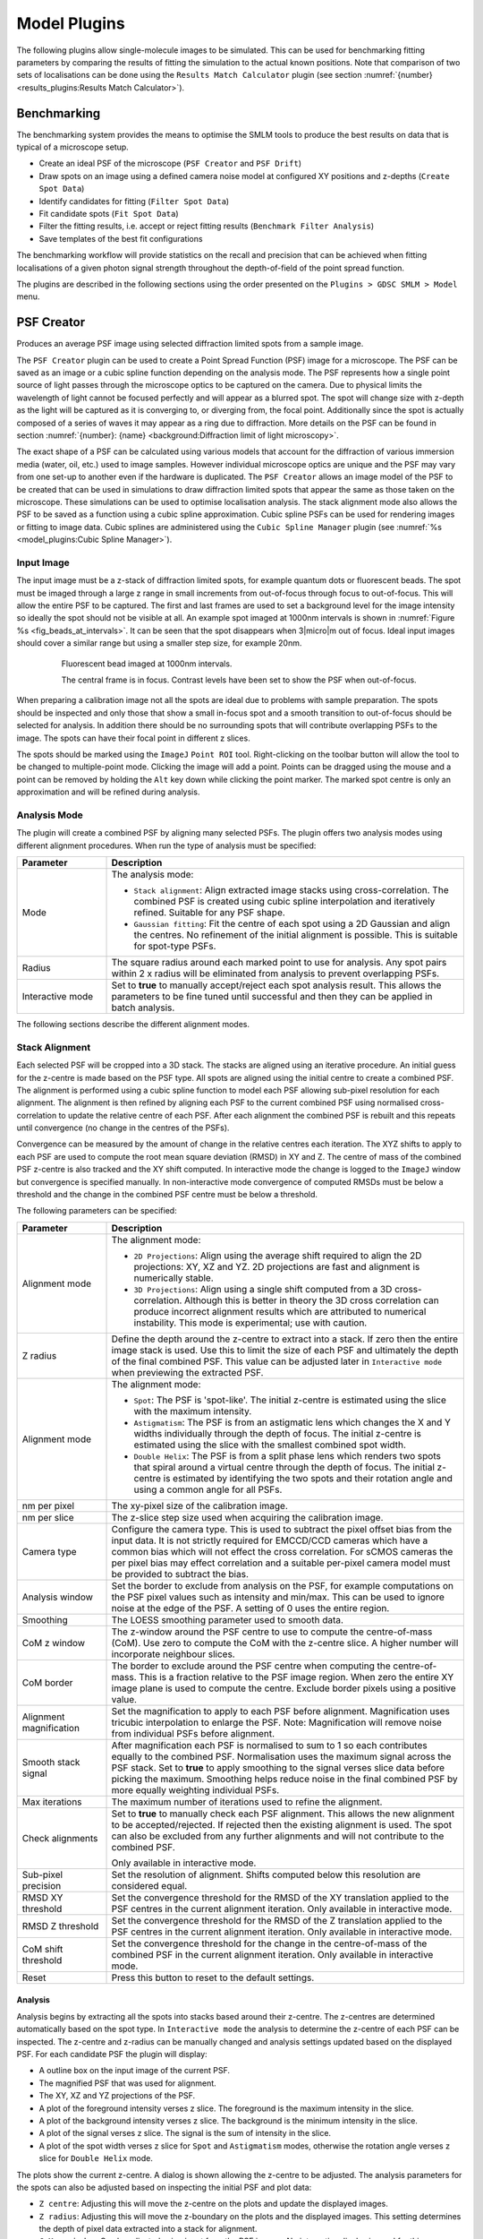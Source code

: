 .. index:: ! Model Plugins

Model Plugins
=============

The following plugins allow single-molecule images to be simulated. This can be used for benchmarking fitting parameters by comparing the results of fitting the simulation to the actual known positions. Note that comparison of two sets of localisations can be done using the
``Results Match Calculator``
plugin (see section :numref:`{number}<results_plugins:Results Match Calculator>`).


.. index:: ! Benchmarking

Benchmarking
------------

The benchmarking system provides the means to optimise the SMLM tools to produce the best results on data that is typical of a microscope setup.

*   Create an ideal PSF of the microscope (``PSF Creator`` and ``PSF Drift``)
*   Draw spots on an image using a defined camera noise model at configured XY positions and z-depths (``Create Spot Data``)
*   Identify candidates for fitting (``Filter Spot Data``)
*   Fit candidate spots (``Fit Spot Data``)
*   Filter the fitting results, i.e. accept or reject fitting results (``Benchmark Filter Analysis``)
*   Save templates of the best fit configurations

The benchmarking workflow will provide statistics on the recall and precision that can be achieved when fitting localisations of a given photon signal strength throughout the depth-of-field of the point spread function.

The plugins are described in the following sections using the order presented on the ``Plugins > GDSC SMLM > Model`` menu.


.. index:: ! PSF Creator

PSF Creator
-----------

Produces an average PSF image using selected diffraction limited spots from a sample image.

The ``PSF Creator`` plugin can be used to create a Point Spread Function (PSF) image for a microscope. The PSF can be saved as an image or a cubic spline function depending on the analysis mode. The PSF represents how a single point source of light passes through the microscope optics to be captured on the camera. Due to physical limits the wavelength of light cannot be focused perfectly and will appear as a blurred spot. The spot will change size with z-depth as the light will be captured as it is converging to, or diverging from, the focal point. Additionally since the spot is actually composed of a series of waves it may appear as a ring due to diffraction. More details on the PSF can be found in section :numref:`{number}: {name} <background:Diffraction limit of light microscopy>`.

The exact shape of a PSF can be calculated using various models that account for the diffraction of various immersion media (water, oil, etc.) used to image samples. However individual microscope optics are unique and the PSF may vary from one set-up to another even if the hardware is duplicated. The ``PSF Creator`` allows an image model of the PSF to be created that can be used in simulations to draw diffraction limited spots that appear the same as those taken on the microscope. These simulations can be used to optimise localisation analysis. The stack alignment mode also allows the PSF to be saved as a function using a cubic spline approximation. Cubic spline PSFs can be used for rendering images or fitting to image data. Cubic splines are administered using the ``Cubic Spline Manager`` plugin (see :numref:`%s <model_plugins:Cubic Spline Manager>`).


..
  No index

Input Image
~~~~~~~~~~~

The input image must be a z-stack of diffraction limited spots, for example quantum dots or fluorescent beads. The spot must be imaged through a large z range in small increments from out-of-focus through focus to out-of-focus. This will allow the entire PSF to be captured. The first and last frames are used to set a background level for the image intensity so ideally the spot should not be visible at all. An example spot imaged at 1000nm intervals is shown in :numref:`Figure %s <fig_beads_at_intervals>`. It can be seen that the spot disappears when 3\ |micro|\ m out of focus. Ideal input images should cover a similar range but using a smaller step size, for example 20nm.

.. _fig_beads_at_intervals:
.. figure:: images/beads_at_intervals.png
    :align: center
    :figwidth: 80%

    Fluorescent bead imaged at 1000nm intervals.

    The central frame is in focus. Contrast levels have been set to show the PSF when out-of-focus.

When preparing a calibration image not all the spots are ideal due to problems with sample preparation. The spots should be inspected and only those that show a small in-focus spot and a smooth transition to out-of-focus should be selected for analysis. In addition there should be no surrounding spots that will contribute overlapping PSFs to the image. The spots can have their focal point in different z slices.

The spots should be marked using the ``ImageJ`` ``Point ROI`` tool. Right-clicking on the toolbar button will allow the tool to be changed to multiple-point mode. Clicking the image will add a point. Points can be dragged using the mouse and a point can be removed by holding the ``Alt`` key down while clicking the point marker. The marked spot centre is only an approximation and will be refined during analysis.


..
  No index

Analysis Mode
~~~~~~~~~~~~~

The plugin will create a combined PSF by aligning many selected PSFs. The plugin offers two analysis modes using different alignment procedures. When run the type of analysis must be specified:

.. list-table::
   :widths: 20 80
   :header-rows: 1

   * - Parameter
     - Description

   * - Mode
     - The analysis mode:

       * ``Stack alignment``: Align extracted image stacks using cross-correlation. The combined PSF is created using cubic spline interpolation and iteratively refined. Suitable for any PSF shape.
       * ``Gaussian fitting``: Fit the centre of each spot using a 2D Gaussian and align the centres. No refinement of the initial alignment is possible. This is suitable for spot-type PSFs.

   * - Radius
     - The square radius around each marked point to use for analysis. Any spot pairs within 2 x radius will be eliminated from analysis to prevent overlapping PSFs.

   * - Interactive mode
     - Set to **true** to manually accept/reject each spot analysis result. This allows the parameters to be fine tuned until successful and then they can be applied in batch analysis.

The following sections describe the different alignment modes.


.. index:: PSF Creator; Stack Alignment

Stack Alignment
~~~~~~~~~~~~~~~

Each selected PSF will be cropped into a 3D stack. The stacks are aligned using an iterative procedure. An initial guess for the z-centre is made based on the PSF type. All spots are aligned using the initial centre to create a combined PSF. The alignment is performed using a cubic spline function to model each PSF allowing sub-pixel resolution for each alignment. The alignment is then refined by aligning each PSF to the current combined PSF using normalised cross-correlation to update the relative centre of each PSF. After each alignment the combined PSF is rebuilt and this repeats until convergence (no change in the centres of the PSFs).

Convergence can be measured by the amount of change in the relative centres each iteration. The XYZ shifts to apply to each PSF are used to compute the root mean square deviation (RMSD) in XY and Z. The centre of mass of the combined PSF z-centre is also tracked and the XY shift computed. In interactive mode the change is logged to the ``ImageJ`` window but convergence is specified manually. In non-interactive mode convergence of computed RMSDs must be below a threshold and the change in the combined PSF centre must be below a threshold.

The following parameters can be specified:

.. list-table::
   :widths: 20 80
   :header-rows: 1

   * - Parameter
     - Description

   * - Alignment mode
     - The alignment mode:

       * ``2D Projections``: Align using the average shift required to align the 2D projections: XY, XZ and YZ. 2D projections are fast and alignment is numerically stable.
       * ``3D Projections``: Align using a single shift computed from a 3D cross-correlation. Although this is better in theory the 3D cross correlation can produce incorrect alignment results which are attributed to numerical instability. This mode is experimental; use with caution.

   * - Z radius
     - Define the depth around the z-centre to extract into a stack. If zero then the entire image stack is used. Use this to limit the size of each PSF and ultimately the depth of the final combined PSF. This value can be adjusted later in ``Interactive mode`` when previewing the extracted PSF.

   * - Alignment mode
     - The alignment mode:

       * ``Spot``: The PSF is 'spot-like'. The initial z-centre is estimated using the slice with the maximum intensity.
       * ``Astigmatism``: The PSF is from an astigmatic lens which changes the X and Y widths individually through the depth of focus. The initial z-centre is estimated using the slice with the smallest combined spot width.
       * ``Double Helix``: The PSF is from a split phase lens which renders two spots that spiral around a virtual centre through the depth of focus. The initial z-centre is estimated by identifying the two spots and their rotation angle and using a common angle for all PSFs.

   * - nm per pixel
     - The xy-pixel size of the calibration image.

   * - nm per slice
     - The z-slice step size used when acquiring the calibration image.

   * - Camera type
     - Configure the camera type. This is used to subtract the pixel offset bias from the input data. It is not strictly required for EMCCD/CCD cameras which have a common bias which will not effect the cross correlation. For sCMOS cameras the per pixel bias may effect correlation and a suitable per-pixel camera model must be provided to subtract the bias.

   * - Analysis window
     - Set the border to exclude from analysis on the PSF, for example computations on the PSF pixel values such as intensity and min/max. This can be used to ignore noise at the edge of the PSF. A setting of 0 uses the entire region.

   * - Smoothing
     - The LOESS smoothing parameter used to smooth data.

   * - CoM z window
     - The z-window around the PSF centre to use to compute the centre-of-mass (CoM). Use zero to compute the CoM with the z-centre slice. A higher number will incorporate neighbour slices.

   * - CoM border
     - The border to exclude around the PSF centre when computing the centre-of-mass. This is a fraction relative to the PSF image region. When zero the entire XY image plane is used to compute the centre. Exclude border pixels using a positive value.

   * - Alignment magnification
     - Set the magnification to apply to each PSF before alignment. Magnification uses tricubic interpolation to enlarge the PSF. Note: Magnification will remove noise from individual PSFs before alignment.

   * - Smooth stack signal
     - After magnification each PSF is normalised to sum to 1 so each contributes equally to the combined PSF. Normalisation uses the maximum signal across the PSF stack. Set to **true** to apply smoothing to the signal verses slice data before picking the maximum. Smoothing helps reduce noise in the final combined PSF by more equally weighting individual PSFs.

   * - Max iterations
     - The maximum number of iterations used to refine the alignment.

   * - Check alignments
     - Set to **true** to manually check each PSF alignment. This allows the new alignment to be accepted/rejected. If rejected then the existing alignment is used. The spot can also be excluded from any further alignments and will not contribute to the combined PSF.

       Only available in interactive mode.

   * - Sub-pixel precision
     - Set the resolution of alignment. Shifts computed below this resolution are considered equal.

   * - RMSD XY threshold
     - Set the convergence threshold for the RMSD of the XY translation applied to the PSF centres in the current alignment iteration. Only available in interactive mode.

   * - RMSD Z threshold
     - Set the convergence threshold for the RMSD of the Z translation applied to the PSF centres in the current alignment iteration. Only available in interactive mode.

   * - CoM shift threshold
     - Set the convergence threshold for the change in the centre-of-mass of the combined PSF in the current alignment iteration. Only available in interactive mode.

   * - Reset
     - Press this button to reset to the default settings.


Analysis
^^^^^^^^

Analysis begins by extracting all the spots into stacks based around their z-centre. The z-centres are determined automatically based on the spot type. In ``Interactive mode`` the analysis to determine the z-centre of each PSF can be inspected. The z-centre and z-radius can be manually changed and analysis settings updated based on the displayed PSF. For each candidate PSF the plugin will display:

* A outline box on the input image of the current PSF.
* The magnified PSF that was used for alignment.
* The XY, XZ and YZ projections of the PSF.
* A plot of the foreground intensity verses z slice. The foreground is the maximum intensity in the slice.
* A plot of the background intensity verses z slice. The background is the minimum intensity in the slice.
* A plot of the signal verses z slice. The signal is the sum of intensity in the slice.
* A plot of the spot width verses z slice for ``Spot`` and ``Astigmatism`` modes, otherwise the rotation angle verses z slice for ``Double Helix`` mode.

The plots show the current z-centre. A dialog is shown allowing the z-centre to be adjusted. The analysis parameters for the spots can also be adjusted based on inspecting the initial PSF and plot data:

* ``Z centre``: Adjusting this will move the z-centre on the plots and update the displayed images.
* ``Z radius``: Adjusting this will move the z-boundary on the plots and the displayed images. This setting determines the depth of pixel data extracted into a stack for alignment.
* ``CoM z window``: Can be adjusted using input from the PSF images. No interactive display is used for this parameter.
* ``CoM border``: Adjusting this will change the outline displayed on the PSF images.
* ``Analysis window``: Adjusting this will change foreground and background plots.

The following buttons are available:

* ``Reset``: Changes the z centre back to the centre computed by the automated analysis.
* ``Exclude``: Remove this PSF from future analysis.
* ``Include``: Include this PSF in the combined PSF.
* ``Cancel``: Stop the analysis.

When all the z-centres and radius have been selected the PSFs are extracted and aligned to create a combined PSF. The z-centre of the combined PSF is automatically determined using the spot type. In ``Interactive mode`` the initial combined PSF can be inspected. The plugin displays the combined PSF using the same plots and display as used for the individual PSF. The z-centre of the combined PSF can be updated using the interactive dialog and the CoM region redefined. The location of the z-centre and computation of the centre-of-mass affect convergence. Alignments only use the cross-correlation result and will be the same.

The initial combined PSF has been created by an initial alignment of all individual PSFs. Each PSF stores a centre relative to the combined PSF. The combined PSF can be refined by changing the alignment of each individual PSF; this is measured using a change in the relative centre of each individual PSF. This process is iterated until convergence (i.e. the change is very small).

Refinement of the combined PSF uses re-alignment of each individual PSF with cross correlation. If ``Check alignments`` was enabled then the alignment can be inspected. The spot is displayed and the plugin shows a dialog with the computed alignment shift in the relative spot centre with the following options:

* ``Exclude spot``: Remove this PSF from future analysis.
* ``Accept``: Accept the alignment translation.
* ``Reject``: Reject the alignment translation. The spot centre will not be updated this iteration. The spot will contribute to the combined PSF next iteration using its current relative position.
* ``Cancel``: Stop the analysis.

When all spots have been re-aligned the convergence criteria are evaluated. If the satisfied then the refinement stops, otherwise is continues. In ``Interactive mode`` a dialog is presented with the last RMSD change in the XY and Z centres of each spot and the change in centre-of-mass of the combined PSF. The dialog has the following options:

* ``Converged``: Stop refinement.
* ``Continue``: Continue with refinement.
* ``Cancel``: Stop the analysis.

When the refinement has completed the combined PSF must be finalised. The plugin will display the combined PSF and an interactive dialog allowing the PSF to be cropped and the output option specified:

.. list-table::
   :widths: 20 80
   :header-rows: 1

   * - Parameter
     - Description

   * - Slice
     - Adjust the currently displayed slice in the PSF.

   * - Crop border
     - Define the border around the PSF to crop. Use this to remove edge pixels that do not contribute to the PSF.

   * - Crop start
     - Define the number of initial slices to crop from the stack. Use this to remove slices that do not contribute to the PSF.

   * - Crop end
     - Define the number of final slices to crop from the stack. Use this to remove slices that do not contribute to the PSF.

   * - Output type
     - Define the output:

       * ``CSpline``: Save the PSF using a cubic spline function. The data precision and filename can be specified.
       * ``Image PSF``: Generate an image representing the PSF. The magnification can be specified.

       Additional options can be specified using the ``...`` button. The size of the output will be shown in the dialog. This will vary based on the crop.

   * - Update ROI
     - If **true** the final centres of each individual PSF are marked on the original image.

When the output options have been configured the combined PSF is cropped and enlarged to a final PSF. For a cubic spline the enlargement is 3x. For an Image PSF the enlargement magnification is specified in the output options. The enlarged PSF is displayed and options to compute the centre can be configured. The options are:


.. list-table::
   :widths: 20 80
   :header-rows: 1

   * - Parameter
     - Description

   * - z-centre
     - Define the z-centre of the PSF. It will be set on the current known z-centre.

   * - CoM z window
     - The z-window around the PSF centre to use to compute the centre-of-mass (CoM). Use zero to compute the CoM with the z-centre slice. A higher number will incorporate neighbour slices.

   * - CoM border
     - The border to exclude around the PSF centre when computing the centre-of-mass. This is a fraction relative to the PSF image region. When zero the entire XY image plane is used to compute the centre. Exclude border pixels using a positive value.

   * - Analysis window
     - Adjusting this will change foreground and background plots.

   * - Edge window
     - Define the window function applied to the PSF to smooth the edge to zero. A plot showing the window function is updated when the settings change. The function is a `Tukey window <https://en.wikipedia.org/wiki/Window_function#Tukey_window>`_.

   * - Crop to z-centre
     - If **true** the PSF will be cropped around the z-centre so the number of slices before and after the centre are the same.

The final processing of the PSF will redisplay the PSF and the X, Y, and Z projections and log the centre to the ``ImageJ`` log window. The PSF image has a JSON tag added to the image info property containing the z-centre, image scale and number of input images used. This will be saved and reloaded when using the TIFF file format in ``ImageJ``. This information is used in the ``PSF Drift``, ``PSF combiner`` and ``Create Data`` plugins. The information can be viewed using the ``Image > Show Info...`` command, e.g.

.. code-block:: json

    {
      "imageCount": 6,
      "centreImage": 482,
      "pixelSize": 25.0,
      "pixelDepth": 5.0,
      "notes": {
        "Dir": "/data/lmc2016/Beads/",
        "File": "sequence-as-stack-Beads-AS-Exp.tif",
        "Created": "25-Feb-2020 12:04"
      },
      "xCentre": 112.79481547687612,
      "yCentre": 112.17886326281314,
      "zCentre": 481.0
    }


.. index:: PSF Creator; Gaussian Fitting

Gaussian Fitting
~~~~~~~~~~~~~~~~

Each marked spot will be analysed in turn. Spots will only be used when there are no other spots within a specified distance to ensure a clean signal is extracted, i.e. no overlapping PSFs.

For each frame the plugin will run the ``Peak Fit`` algorithm to fit the amplitude, centre and width of the peak. Fitting will begin to fail when the peak is very out-of-focus as the PSF may not resemble a 2D Gaussian.

The amplitude is smoothed using a LOESS smoothing algorithm and plotted against the z-position. The amplitude should be highest when the peak is in focus. This point from the smoothed data is taken as the initial centre slice. The range of the in-focus spot is marked by moving in either direction from the centre slice until the smoothed amplitude is below a set fraction of the highest point.

The width and centre X and Y positions are then extracted for the in-focus range and smoothed using the LOESS algorithm. Since the amplitude is not a very consistent marker the centre slice is moved to the point with the lowest width. The spot centre is then recorded for the centre slice using the smoothed centre X and Y data.

The identification of the spot centre can be run automatically using configured parameters. Alternatively the plugin can run in interactive mode. In this instance the plugin will produce plots of the raw and smoothed data as shown in :numref:`Figure %s <fig_psf_creator_amplitude_plot>` and :numref:`Figure %s <fig_psf_creator_psf_plot>`. The calculated centre is shown as a green line and the user is asked if the analysis result should be accepted or rejected (see :numref:`Figure %s <fig_psf_creator_interactive_dialog>`). The user is able to adjust the centre of the spot using a slider if the centre analysis is incorrect.

.. _fig_psf_creator_amplitude_plot:
.. figure:: images/psf_creator_amplitude_plot.png
    :align: center
    :figwidth: 80%

    Amplitude plot generated by the PSF Creator plugin.

    Amplitude plot shows raw data (circles) and smoothed data (black line). The centre z-slice is marked with a green line.

.. _fig_psf_creator_psf_plot:
.. figure:: images/psf_creator_psf_plot.png
    :align: center
    :figwidth: 80%

    PSF plot generated by the PSF Creator plugin.

    PSF plot shows raw data as spots and smoothed data from the in-focus region as a line. Width (black), X centre (blue) and Y centre (red). The centre z-slice is marked with a green line.

.. _fig_psf_creator_interactive_dialog:
.. figure:: images/psf_creator_interactive_dialog.png
    :align: center
    :figwidth: 80%

    PSF Creator Yes/No dialog shown in interactive mode.

When all the spot centres have been identified the plugin will generate a combined PSF image. Each spot is extracted into a stack and enlarged using the configured settings. The background is calculated for the spot using the N initial and M final frames and subtracted from the image. A `Tukey window <https://en.wikipedia.org/wiki/Window_function#Tukey_window>`_ is then applied to the spot so that the edge pixels approach zero.

If using interactive mode the user has a second chance to view the spot data and accept it. A plot is produced of the total intensity within half of the region surrounding the spot against the z-position (see :numref:`Figure %s <fig_psf_creator_intensity_vs_z>`). At this stage the centre cannot be adjusted but  it is possible to reject the spot. For example if the profile does not smoothly fall away in intensity from the centre as the spot is gradually defocussed.

.. _fig_psf_creator_intensity_vs_z:
.. figure:: images/psf_creator_intensity_vs_z.png
    :align: center
    :figwidth: 80%

    Spot intensity within half the region surrounding the spot.

    The profile is produced after the image has been scaled, background normalised and windowed. Black) Raw data; Red) Smoothed data; Green) Spot z-centre.

For all spots that are accepted, the spots are then overlaid using their X, Y and Z centres into an average PSF image. It is assumed that the in-focus spot can be modelled by a 2D Gaussian. All the pixels within 3 standard deviations of the centre are summed as foreground pixels. The image is then normalised across all frames so that the sum of the foreground is 1.


Parameters
^^^^^^^^^^

.. list-table::
   :widths: 20 80
   :header-rows: 1

   * - Parameter
     - Description

   * - nm per slice
     - The z-slice step size used when acquiring the calibration image.

   * - Amplitude fraction
     - The fraction of the peak amplitude to use to mark the in-focus spot.

   * - Start background frames
     - The number of initial frames to use to calculate the background.

   * - End background frames
     - The number of final frames to use to calculate the background.

   * - Magnification
     - The magnification to use when enlarging the final PSF image.

   * - Smoothing
     - The LOESS smoothing parameter.

   * - Centre each slice
     - Set the centre of each slice to the centre-of-mass.

       Note that using this option may cause the centre of consecutive frames to shift erratically. A better approach is to disable this and compute a drift curve using the ``PSF Drift`` plugin.

   * - CoM cut off
     - The amplitude cut-off for pixels to be included in the centre-of-mass calculation. Any pixels below this fraction of the maximum pixel intensity are ignored as noise.

   * - Interpolation
     - Set the interpolation mode to use when enlarging images to create the final PSF.

When the configuration for the analysis has been configured a second dialog is shown to allow the fitting configuration to be specified. Details of the options can be found in section :numref:`{number}: {name} <fitting_plugins:Peak Fit>`.

It is recommended that the peak filtering be configured to allow very wide (out-of-focus) spots (e.g. ``Width factor`` >= 5) and the ``Signal strength`` should allow poor spots (e.g. 5).


Output
^^^^^^

The plugin will log details of each spot analysed to the ``ImageJ`` log window (e.g. centre and width). When complete the plugin will record the z-centre, scale and standard deviation of the final PSF image to the log. The plugin also fits a 2D Gaussian to the combined PSF image and records the fitted standard deviation at the z-centre as a measure of the PSF width.

The final PSF image is shown as a new image. The z-centre is selected as the active slice. The PSF image has a JSON tag added to the image info property containing the z-centre, image scale, number of input images used and the PSF width. This will be saved and reloaded when using the TIFF file format in ``ImageJ``. This information is used in the ``PSF Drift``, ``PSF combiner`` and ``Create Data`` plugins. The information can be viewed using the ``Image > Show Info...`` command, e.g.

.. code-block:: json

    {
      "imageCount": 6,
      "centreImage": 90,
      "pixelSize": 10.0,
      "pixelDepth": 20.0,
      "fwhm": 39.4433161942883,
      "notes": {
        "Dir": "/data/lmc2016/Beads/",
        "File": "sequence-as-stack-Beads-AS-Exp.tif",
        "Created": "25-Feb-2020 12:35"
      }
    }

When the final PSF image has been constructed the plugin will show the Amplitude and PSF plots for the final PSF image. A dialog is then presented allowing analysis of the PSF to be done interactively (:numref:`Figure %s <fig_psf_creator_spot_analysis_dialog>`).

.. _fig_psf_creator_spot_analysis_dialog:
.. figure:: images/psf_creator_spot_analysis_dialog.png
    :align: center
    :figwidth: 80%

    PSF creator interactive spot analysis dialog

The ``Slice`` parameter controls the current slice from the PSF image that will be analysed. The
``Distance`` parameter controls the distance used for the cumulative signal analysis. Two additional plots are displayed and updated interactively when the ``Slice`` and ``Distance`` parameters change. One shows the percentage of the PSF signal at different z-depths that is within 3 times the standard deviation of the fitted PSF SD for the z-centre (:numref:`Figure %s <fig_psf_creator_spot_relative_signal_plot>`). This shows that as the spot moves out of focus less of the signal is captured within the same area.

.. _fig_psf_creator_spot_relative_signal_plot:
.. figure:: images/psf_creator_spot_relative_signal_plot.png
    :align: center
    :figwidth: 80%

    Relative signal verses z-depth for a PSF spot.

    The plot shows the percentage of signal within 3 times the standard deviation (SD) of the fitted PSF for the z-centre against the depth. The green line shows the currently active slice.

A plot is also shown of the cumulative signal as the distance from the centre of the PSF increases (:numref:`Figure %s <fig_psf_creator_spot_cumulative_signal_plot>`). This plot is drawn using data for the currently active slice in the PSF.

.. _fig_psf_creator_spot_cumulative_signal_plot:
.. figure:: images/psf_creator_spot_cumulative_signal_plot.png
    :align: center
    :figwidth: 80%

    Cumulative signal verses radius for a PSF spot.

    The cumulative signal is shown for the slice and distance (green line) as selected in the ``PSF Creator`` interactive spot analysis dialog.

The green line shows the current distance selected and the total is shown in the plot label. If the ``Normalise`` parameter is selected then the cumulative signal up to the distance is normalised to 1 on the chart (but the label is unchanged). This plot visualises how much of the PSF signal is missed at a given distance and how the focal depth changes how the signal is distributed. Note: The y-axis scale is reset when the ``Distance`` or ``Normalise`` parameters change. It is not reset when the ``Slice`` parameter changes allowing visualisation of the magnitude changes as the slice is adjusted.

The interactive dialog is a blocking window. It must be closed before the plots can be saved.

Finally the Centre-of-Mass (CoM) of the PSF is computed and shown on a plot (:numref:`Figure %s <fig_psf_creator_spot_com_plot>`). The CoM is computed using all pixels within a fraction of the maximum pixel intensity of the image. The default is 5%. This should avoid including noise in the CoM calculation. If the PSF is symmetric about the fitted centre then the CoM drift should be low. In the example shown in :numref:`Figure %s <fig_psf_creator_spot_com_plot>` the red line (X-drift) is approximately flat but the blue line (Y-drift) shows that the PSF is skewed in the Y direction as the CoM moves past the centre determined by the fitting algorithm.

.. _fig_psf_creator_spot_com_plot:
.. figure:: images/psf_creator_spot_com_plot.jpg
    :align: center
    :figwidth: 80%

    Centre-of-mass (CoM) verses z-depth for a PSF spot.

    Centre-of-mass computed for each slice in the final combined PSF. The raw data is shown as points with a smoothed curve for X (red) and Y (blue) coordinates.


.. index:: ! PSF Drift

PSF Drift
---------

The ``PSF Drift`` plugin computes the drift of the centre of a PSF image against the slice. The centre is defined by fitting a simulated image using Gaussian 2D fitting. The drift curve thus defines a correction factor to apply to the PSF when simulating ground-truth images to be used for benchmarking. This allows scoring benchmarking fit results using distance metrics to compare actual and predicted localisations. For example if rendering an image from a PSF model always results in fitting the centre with a -50nm offset, then the image can be rendered for benchmarking with a corresponding +50nm offset and a perfect fit would have a distance of 0nm between predicted and actual.

When the plugin is run it searches all the open images for valid PSF images. These will be tagged in the image info property with settings containing details of the PSF. The plugin then presents a dialog where the user can configure how to compute the drift curve (:numref:`Figure %s <fig_psf_drift_dialog>`).

.. _fig_psf_drift_dialog:
.. figure:: images/psf_drift_dialog.png
    :align: center
    :figwidth: 80%

    PSF Drift dialog


.. index:: Drift Calculation

Drift Calculation
~~~~~~~~~~~~~~~~~

The drift curve represents the centre of the PSF for each image in the PSF stack. This is computed by drawing the PSF into an image at a specified scale and then fitting the image with a 2D Gaussian (as per the
``Peak Fit``
plugin). The PSF can be rendered using two modes:

* PSF rendering uses bilinear interpolation to scale the PSF before insertion. The integral of the scaled PSF over each output pixel is then used to set the image pixel value.
* PSF sampling uses the PSF as a 2D probability distribution. The coordinates from random sampling of this distribution are then mapped to the output pixels to generate the counts for each pixel.

The PSF is drawn multiple times to reduce bias. The PSF is inserted into the image centre pixel at each point on an NxN grid, so reducing bias from the fitting due to the location the PSF was inserted. For example a grid of 10 would insert the PSF at 100 locations spaced at 0.1 pixel intervals starting from 0 in each dimension. 100 fits would be computed and the recall (number of successful fits) recorded.

Fits are accepted if the fitting algorithm successfully converged and the fitted signal is within a range of the actual signal:

.. math::

    f \times \mathit{actual} < \mathit{fitted} < 2 \times \mathit{actual}

where :math:`f` is a user configured lower fraction.


Parameters
~~~~~~~~~~

.. list-table::
   :widths: 20 80
   :header-rows: 1

   * - Parameter
     - Description

   * - PSF
     - The PSF used to compute the drift.

   * - Use offset
     - Use an existing drift curve stored in the PSF to offset the insert location.

       Note that this can be used to check that the existing drift curve is correct for the given image reconstruction and fitting settings.

   * - Scale
     - The reduction scale for the PSF.

   * - z depth
     - The range of the PSF stack to compute the drift. z-positions outside this range will not be processed. Use this option to speed up processing when the depth-of-field of the PSF is known.

   * - Grid size
     - The number of intervals to use to construct the NxN grid for inserting the PSF into the centre pixel.

   * - Recall limit
     - The fraction of fits that must be successful for a valid drift calculation.

   * - Region size
     - Defines the size of the image to insert the PSF into. The actual size is 2N+1.

   * - Background fitting
     - Select this to allow the algorithm to fit the background. Note that the background should be zero as no data is inserted into the image apart from the PSF. This can be used to more closely match the fitting performed on real data.

   * - Fit solver
     - The solver used to fit the data.

       Note that a second dialog will be presented for the selected solver to be configured. The values are initially set to the defaults which should work in most cases. See the ``Peak Fit`` plugin for details of how to configure the solver (section :numref:`{number}<fitting_plugins:Peak Fit>`).

   * - Fit function
     - The function used to fit the data.

   * - Offset fit
     - Fit each image with the initial guess for the centre shifted by an offset. The guess is shifted in each of the 4 diagonal directions from the true centre.

   * - Start offset
     - The offset to use with the ``Offset fit`` option.

   * - Include CoM fit
     - Fit each image with the initial guess for the centre as the centre-of-mass of the pixels.

   * - Use sampling
     - Draw the PSF by sampling it as a 2D probability distribution. The alternative is to draw it exactly using bilinear interpolation to scale the PSF.

   * - Photons
     - The signal to draw in photons.

   * - Photon limit
     - The lower fraction of the actual photons where fits will be rejected. Fits are always rejected when the photons are 2-fold higher than the actual value.

   * - Smoothing
     - The smoothing parameter used to smooth the fit curve using the LOESS smoothing algorithm.


Output
~~~~~~

The drift for each frame is computed as the mean of all the fitted centres. The curve represents the average centre of the PSF following idealised fitting of the data with the chosen ``Fit solver`` and ``Fit function`` (i.e. no noise other than Poisson noise if ``Use sampling`` is enabled).

The drift curves for each dimension (X & Y) are then plotted along with the recall against the z-depth. The z-axis is limited to the input z-depth or the available depth of the PSF, whichever is lower.


.. index:: Drift Curve

Drift Curve
^^^^^^^^^^^

The drift curve plot shows the average centre of spots fitted to the simulated image. :numref:`Figure %s <fig_psf_drift_curve>` shows an example Y drift curve. The drift is minimal when the PSF is in focus however the centre drifts nearly a full pixel as the PSF moves out of focus. This is due to an alignment error with the microscope optics. Note that the curve shows the standard error for each centre; a high standard error would indicate that the curve is not a good estimate at the given point.

.. _fig_psf_drift_curve:
.. figure:: images/psf_drift_curve.png
    :align: center
    :figwidth: 80%

    Example drift plot for the Y centre of the PSF

    The plot shows the average Y centre when simulated spots are fit using a Gaussian 2D function.Original data points in blue with magenta vertical bars for the standard error of the mean. The smoothed curve is shown as a blue line. Green vertical lines mark the points where the recall falls below the configured limit. The PSF has an equivalent pixel pitch of 107nm.


.. index:: Recall Curve

Recall Curve
^^^^^^^^^^^^

The recall curve shows the fraction of fits that were successful at each z-depth. The example in :numref:`Figure %s <fig_psf_drift_recall_plot>` shows that fitting is successful until 720 nm out-of-focus. In this case the z-depth used for analysis could be extended as the recall is still 1 at the maximum negative depth (-1000nm).

.. _fig_psf_drift_recall_plot:
.. figure:: images/psf_drift_recall_plot.png
    :align: center
    :figwidth: 80%

    PSF drift recall plot.

    The plot shows the fraction of simulated PSF spots successfully fit at each z-depth. The magenta line indicates the recall limit.


.. index:: Saving the Drift

Saving the Drift
~~~~~~~~~~~~~~~~

When the calculation is complete the user is presented with the option to save the curve to the PSF (image :numref:`Figure %s <fig_psf_drift_save_dialog>`). The curve is added as settings stored in the Image Info data field. If the entire stack is not covered by the calculated drift curve then the plugin provides the user with the option to average the last n frames of the drift curve in each direction and store this average drift for the terminal frames.

.. _fig_psf_drift_save_dialog:
.. figure:: images/psf_drift_save_dialog.png
    :align: center
    :figwidth: 80%

    PSF drift save dialog.

Click ``Yes`` to save the curve, or ``No`` to discard the results.

The saved drift can be used to offset the centre of each frame of the PSF when reconstructing images. This can be done when running the
``PSF Drift``
plugin to check the curve is correct. :numref:`Figure %s <fig_psf_drift_curve_corrected>` shows an example of a re-run of the plugin using the recently computed drift curve. Note that the maximum drift has been reduced from -87nm to -7.4nm and most of the drift is below 0.5nm.

.. _fig_psf_drift_curve_corrected:
.. figure:: images/psf_drift_curve_corrected.png
    :align: center
    :figwidth: 80%

    Example drift plot constructed using a computed drift curve to correct the simulated spots.

Note: The saved drift curve is used by default in the
``Create Data``
plugin when reconstructing images. This allows benchmarking data to be constructed by placing the localisation data at the average centre that would be found by idealised fitting of that PSF.


.. index:: ! PSF Combiner

PSF Combiner
------------

The ``PSF Combiner`` plugin produces an average PSF image from multiple PSF images. PSF images can be created using the ``PSF Creator`` plugin (see section :numref:`%s<model_plugins:PSF Creator>`).

When the plugin is run it searches all the open images for valid PSF images. These will be tagged in the image info property with the z-centre, image scale and number of input images used to create the PSF. The plugin then presents a dialog where the user can select the images to combine (:numref:`Figure %s <fig_psf_combiner_dialog>`). The dialog is presented iteratively to allowing only one image to be selected from the available images each time. Select the first image from the dialog and click ``OK`` to include the image. The list of available images is then updated and the dialog reshown. Click ``Cancel`` to stop adding images. Note that the iterative addition of images allows the plugin to be fully supported by the ``ImageJ`` macro recorder.

.. _fig_psf_combiner_dialog:
.. figure:: images/psf_combiner_dialog.png
    :align: center
    :figwidth: 80%

    PSF Combiner dialog

When the input images have been selected the plugin checks that each PSF has the same image scale. Note that input PSFs can have different X, Y and Z dimensions. If the scales are not the same then the images cannot be combined and an error is shown. Otherwise the plugin then presents a dialog where the z-depth of the combined PSF can be selected. This allows the size of the output PSF to be limited to N frames above and below the z-centre.

The combined PSF is created by overlaying the x,y,z-centres and summing the individual PSF images. Each PSF is weighted using the number of images used to created the PSF divided by the total number of images:

.. math::

    \mathit{weight}_{i}=\frac{n_{i}}{\sum n_{i}}

The combined PSF image is shown as a new image. The z-centre is selected as the active slice. The PSF image has a tag added to the image info property containing the z-centre, image scale and number of input images used. This information is used in the
``Create Data``
plugin. The information can be viewed using the
``Image > Show Info...``
command.


.. index:: ! PSF HWHM

PSF HWHM
--------

The ``PSF HWHM`` plugin computes the half-width at half-maxima (HWHM) curve for a PSF image assuming the PSF is a peaked maxima. The curve can be used to redefine the z-centre of the PSF and saved as metadata for the PSF image. PSF images can be created using the ``PSF Creator`` plugin (see section :numref:`%s<model_plugins:PSF Creator>`).

The concept of HWHM only applies to a PSF that is a peaked maxima. This may not be true for an image PSF that shows diffraction patterns at out-of-focus regions. To approximate a peak maxima for all z-depths it is assumed that the peak is Gaussian. For each frame the centre of the PSF is identified. The width is gradually increased until the sum equals the integral of a 2D Gaussian at HWHM. This value thus corresponds to the HWHM of the 2D Gaussian approximation of the peak. It is the expected width for peaks fit to the image using the ``Peak Fit`` plugin which approximates PSFs using a 2D Gaussian.

When the plugin is run the following parameters can be configured:

.. list-table::
   :widths: 20 80
   :header-rows: 1

   * - Parameter
     - Description

   * - PSF
     - The PSF used to compute the HWHM curve.

   * - Use offset
     - Use a calibrated PSF centre drift curve stored in the PSF to define the centre of each slice. Otherwise use the pixel centre of the input image as the centre of each slice.

   * - Smoothing
     - The smoothing to apply to the curve. This is the bandwidth parameter for a LOESS smoothing algorithm and corresponds to the fraction of surrounding data used for local smoothing of each point.

Clicking the ``OK`` button begins the analysis. The HWHM for each dimension is evaluated separately to produce a HWHM curve for the X and Y dimensions. This is averaged to a combined curve and shown on an interactive plot (see :numref:`Figure %s <fig_hwhm_curve>`).

.. _fig_hwhm_curve:
.. figure:: images/hwhm_curve.jpg
    :align: center
    :figwidth: 80%

A dialog is shown that displays the current z-centre and FWHM (full-width at half-maxima) stored for the PSF and a new z-centre and FWHM defined by the HWHM curve (see :numref:`Figure %s <fig_hwhm_curve_dialog>`). Upon initialisation the minimum of the combined HWHM defines the new z-centre of the PSF. This can be moved using the dialog slider and the position of this slice is highlighted on the HWHM curve in green. The original PSF image is updated to the selected slice for reference. This allows choosing a new centre based on the HWHM curve. If the ``Yes`` button is selected the new z-centre and/or the new HWHM can be saved to the metadata for the PSF image. Note that the metadata for a PSF image is stored in the ImageJ info property and can be viewed using ``Image > Show Info...``.

.. _fig_hwhm_curve_dialog:
.. figure:: images/hwhm_curve_dialog.png
    :align: center
    :figwidth: 80%


.. index:: ! Cubic Spline Manager

Cubic Spline Manager
--------------------

The ``Cubic Spline Manager`` provides management of the cubic spline models of point spread functions (PSFs). Cubic spline models are created by the ``PSF Creator`` plugin (see :numref:`%s<model_plugins:PSF Creator>`).

When the ``Cubic Spline Manager`` plugin is run a dialog allows a choice from the following options:

.. list-table::
   :widths: 20 80
   :header-rows: 1

   * - Option
     - Description

   * - Print all model details
     - Write details of each cubic spline model to the ``ImageJ`` log window.

   * - View a spline model
     - Render a stack image using the entire PSF model.

   * - Load a spline model
     - Load a model from an external file.

   * - Load from directory
     - Load all models from a directory.

   * - Delete a spline model
     - Deletes a model from the settings.

   * - Render the spline function
     - Render an image dynamically using the PSF model.


..
  No index

Print All Model Details
~~~~~~~~~~~~~~~~~~~~~~~

This options prints the details of each model to the ``ImageJ`` log window. The settings contain the name of the model, the details of the file containing the model data and the scale (in nm) of the PSF model. Note that the scale defines the spacing interval between data points in the cubic spline. For efficiency during fitting of a model to data this spacing should be an integer factor of the pixel width, e.g. for a pixel width of 104nm the spline scale could be 104, 52, 26, etc.


..
  No index

View a spline model
~~~~~~~~~~~~~~~~~~~

Presents a selection dialog allowing the model to be selected and the output magnification. The magnification should be an integer. The model is then used to render a stack image of the PSF at the given magnification.


..
  No index

Load a Spline Model
~~~~~~~~~~~~~~~~~~~

Presents a file selection dialog where a spline model can be selected. Models are contained in a single file. The file has metadata identifying the model format. The plugin will attempt to load the cubic spline model. The result is recorded in the ``ImageJ`` log window. If successful then the model is named using the filename and metadata on the model is added to the settings. The model is then available for use. Any existing model with the same name will be replaced.

Note: Model files are stored in a binary format. The files can be copied to another location and reloaded. It is also possible to allow multiple ``ImageJ`` instances to load models from a network resource.


..
  No index

Load from Directory
~~~~~~~~~~~~~~~~~~~

Presents a directory selection dialog allowing a model directory to be chosen. The plugin will attempt to load each file in the directory. The results are recorded in the ``ImageJ`` log window. If a file was a valid model then it is named using the filename and added to the settings. Any existing model with the same name will be replaced.


..
  No index

Delete a Spline Model
~~~~~~~~~~~~~~~~~~~~~

Presents a selection dialog allowing the model to be selected. The selected model is then removed from the settings.

Note: The model data file is not deleted.


..
  No index

Render the Spline Function
~~~~~~~~~~~~~~~~~~~~~~~~~~

Presents a selection dialog allowing the model to be selected. The selected model is then dynamically rendered on an image. An interactive dialog is displayed allowing the relative centre of the PSF to be adjusted. This has the effect of translating the model in the XY plane or viewing a different part of the model in the z-axis.

The ``Scale`` parameter is used to control the sampling interval of the cubic spline. A scale of 1 will sample the model at the spacing interval of the spline data points. A scale of 2 samples at every other data point. Higher scales sample every ``n`` data points where ``n=Scale``. This can be used to show how a model with a higher resolution than the image pixel width renders the PSF, e.g. a model with a 53nm spline scale can be rendered on a 106nm image using ``Scale=2``.

For maximum efficiency the scale should be an integer. However the translations may be any value as the cubic spline is a continuous function and interpolates appropriately.


.. index:: ! Astigmatism Model Manager

Astigmatism Model Manager
-------------------------

The ``Astigmatism Model Manager`` provides creation and management of astigmatism models for 2D Gaussian point spread functions (PSFs) imaged using an cylindrical lens. This creates a spot where the width of the spot in the X and Y dimensions varies with the Z depth. This occurs as the focal planes for the X and Y dimensions are not colocated.

The model provides a function to compute the X and Y width using Z and is based on Smith *et al*, (2010) *Nature Methods* **7**, 373-375 and Holtzer *et al* (2007) *Applied Physics Letters* **90**, 1–3.

When the ``Astigmatism Model Manager`` plugin is run a dialog allows a choice from the following options:

.. list-table::
   :widths: 20 80
   :header-rows: 1

   * - Option
     - Description

   * - Create Model
     - Create a model by fitting a 2D Gaussian to a PSF image.

   * - Import Model
     - Import a model from file.

   * - View Model
     - Show the model function and an example PSF image.

   * - Delete Model
     - Delete a model from the settings.

   * - Invert Model
     - Invert a model along the z-axis.

   * - Export Model
     - Export a model to file.


.. index:: Create Model

Create Model
~~~~~~~~~~~~

Create a model by fitting a 2D Gaussian to a PSF image. An stack image must be available with an example PSF marked with a single ``ImageJ`` point ROI. Multiple points are not currently supported because it does not appear to be necessary. Repeating the analysis on different examples should create a model with approximately the same width curve. This is simplified by the plugin saving the configuration options used in the last analysis.

Presents a dialog where PSF image can be selected. The plugin then asks for the z-step resolution of the PSF stack and presents a dialog where the fitting can be configured. The fitting options are a simplified version of the options available in the ``Peak Fit`` plugin (see :numref:`{number}: {name} <fitting_plugins:Peak Fit>`). The same dialog fields are used to allow users familiar with ``Peak Fit`` to configure the options. The camera used to image the data must be configured and the expected PSF type. This should be an elliptical Gaussian; other options that do not fit independent X and Y widths will produce data that cannot be fit with a model. Fitting is most sensitive to the initial PSF width parameter so this should be tried using a few different sizes. The ``Fitting Width`` parameter should be wide enough to capture the out-of-focus PSF. Filtering options can be used to discard bad fits for out-of-focus spots. The ``Width factor`` should be high so that wide spots can be used to model the out-of-focus PSF.

Once the fitting is configured the plugin will fit each frame of the input image. The data is used to produce the plot of the following metrics against the z depth:

.. list-table::
   :widths: 20 80
   :header-rows: 1

   * - Metric
     - Notes

   * - Intensity
     - This should be a smooth line showing the PSF intensity is gradually lost when out-of-focus

   * - X or Y Width
     - This should show gradual change of the widths with the z position and a clear separation of the focal plane (minimum width) for the two dimensions.

   * - X or Y Position
     - This should show only gradual drift of the spot position. Large shifts of the fitted centre indicate that the PSF data may be poor or the fit settings were not optimal.

The plots can be used to select the data that will be used to fit the model. The model will map the z position to the PSF widths. Thus the data used for fitting should contain points on a smooth curve over a large range of z. This data is used to estimate the initial model parameters which are then refined using a least squares fitting. Width outliers are expected at the edge of the z range so the plugin displays an interactive dialog where the minimum and maximum z can be selected. The currently specified levels are shown on the plot using an ROI (see :numref:`Figure %s <fig_astig_model_manager_create_model_curve>`). The dialog allows the following options to be set to control building the model:

.. list-table::
   :widths: 20 80
   :header-rows: 1

   * - Parameter
     - Description

   * - Min z
     - The minimum z slice from the stack to use when building the model.

   * - Max z
     - The maximum z slice from the stack to use when building the model.

   * - Smoothing
     - The smoothing parameter for a LOESS smoothing on the raw data before estimating model parameters.

   * - Show estimated curve
     - If **true** after the initial estimation of model parameters the analysis pauses to display the estimate on the width curve. This is used to verify that the estimation (after data smoothing) was good.

   * - Weighted fit
     - If **true** weight each observation using 1/observation. Thus small widths (in focus positions) have higher weights.

The model is created by fitting the parameters using the raw data. The model is then shown on the width curve over the original data (see :numref:`Figure %s <fig_astig_model_manager_fit_model_curve>`). The plugin has the following options to save the model:

.. list-table::
   :widths: 20 80
   :header-rows: 1

   * - Parameter
     - Description

   * - Save model
     - Set to **true** to save the model. Select this option if the model is a good visual fit to the raw PSF width data.

   * - Model name
     - The name of the saved model.

       If the name is already in use the plugin will present option to overwrite the existing model or rename the new model.

   * - Save fit width
     - Set to **true** to save the final model PSF widths in the fitting configuration. Select this option to allow the plugin to be re-run on the same example PSF or a different PSF with an optimal width determined by the model.

       This can be used to iterate the building of a model when the initial estimate for the peak width was not appropriate.

.. _fig_astig_model_manager_create_model_curve:
.. figure:: images/astig_model_manager_create_model_curve.jpg
    :align: center
    :figwidth: 80%

    Astigmatism raw data width curve

    The curve shows the PSF x and y widths against the z depth. The z region currently selected for use in building the model is shown an an ROI.

.. _fig_astig_model_manager_fit_model_curve:
.. figure:: images/astig_model_manager_fit_model_curve.jpg
    :align: center
    :figwidth: 80%

    Fitted astigmatism model width curve

    The curve shows the PSF x and y widths against the z depth. The astigmatism model function that maps the z position to the width is shown using a line.


..
  No index

Import Model
~~~~~~~~~~~~

Presents a dialog where a model name is specified and the import file can be selected. The plugin will attempt to load the astigmatism model. The result is recorded in the ``ImageJ`` log window. If successful then the model is saved to settings and is then available for use.


..
  No index

View Model
~~~~~~~~~~

Display the model function as a width curve against the z dimension (see :numref:`Figure %s <fig_astig_model_manager_view_model_curve>`) and an example 2D Gaussian image for a given z depth. The following options are available:

.. list-table::
   :widths: 20 80
   :header-rows: 1

   * - Option
     - Description

   * - Model
     - The model to view.

   * - z distance unit
     - The distance unit for the z dimension. The default is the native unit used by the model.

   * - s distance unit
     - The distance unit for the Gaussian width. The default is the native unit used by the model.

   * - Show depth of focus
     - If **true** display the depth of focus on the model width curve. The depth of focus is a property of the model. Dotted lines will show the depth of focus +/- from the focal plane in the X and Y dimensions using the same colour as the function.

   * - Show combined width
     - If **true** show a combined width curve. The combined width is computed using :math:`s = \sqrt{|s_x s_y|}`.

   * - Show PSF
     - If **true** show an example 2D Gaussian PSF for the current z value; the slice is set using an interactive dialog.

If the ``Show PSF`` option was selected an interactive dialog is shown allowing the z value to be changed. This will update the example 2D Gaussian PSF. The z value is marked on the model function width curve for reference. The example PSF may optionally be calibrated in the units specified by the ``s distance unit`` parameter. This allows the ``ImageJ`` ROI tools to be used to measure distances on the image using the appropriate units.

.. _fig_astig_model_manager_view_model_curve:
.. figure:: images/astig_model_manager_view_model_curve.jpg
    :align: center
    :figwidth: 80%

    Astigmatism model width curve

    The width curve shows the x and y widths against the z depth. The combined width is shown in green and dotted lines in red and blue mark the depth of focus around the focal plane for X and Y respectively. The current z position in the view model dialog is shown as a ROI line.


..
  No index

Delete Model
~~~~~~~~~~~~

Presents a selection dialog allowing the model to be selected. The selected model is then removed from the settings.


..
  No index

Invert Model
~~~~~~~~~~~~

Inverts the z-orientation of a model. An astigmatism model creates a focal plane for the X and Y dimensions above and below respectively the z-centre. This option will invert the model to change the orientation. It can be used for example if a model was created with an incorrect specification of the imaging direction of the PSF along the z axis.

Presents a selection dialog allowing the model to be selected. The selected model is then inverted.


..
  No index

Export Model
~~~~~~~~~~~~

Presents a dialog where a model and export file can be selected. The model is saved to the file in a text format.


.. index:: ! Create Data

Create Data
-----------

Creates an image by simulating single molecule localisations using a model of photoactivated diffusing fluorophore complexes. The simulation is partly based on the work of Colthorpe, *et al* (2012).


.. index:: Simulation

Simulation
~~~~~~~~~~

Fluorophores initialise in an inactive state where they do not fluoresce. The switch to an active state is caused by subjecting the fluorophore to an activation laser. Once in an active state the molecule can fluoresce when subjected to a readout laser. The amount of fluorescence is proportional to the intensity of the readout laser. The active molecule can reversibly switch into a dark state where it does not emit fluorescence. Switching on and off causes the molecule to blink. Eventually the molecule will irreversibly bleach to a state where it no longer fluoresces.

Molecules are randomly positioned in a 3D volume. These are then subjected to photoactivation laser illumination and readout laser illumination. The illumination is not constant across the image but uses a radial fall-off function to simulate the darkening towards the edges of a wide-field microscope image. The light fall-off is 50% at the field edge. Illumination light and background fluorescence are subject to Poisson noise.

The read-out laser is a continuous light source. The activation laser can be continuous or pulsed. When pulsed mode is used all readout frames have a low level of activation light. This is interspersed with pulses of the activation laser at set intervals. The pulse is deemed to be a zero time event. The ratio between the amount of energy a fluorophore can receive during the pulse and between pulses can be controlled. This allows the simulation to vary the level of background activation, i.e. molecules that activate in frames not directly following an activation pulse.

The amount of photons required for photo-activation of each molecule is defined by sampling from a random exponential distribution. The average for this distribution is set using the cumulative number of photons in the centre of the field at 30% of the simulation length. Thus approximately 50% of the molecules should have activated by 1/3 of the simulation.

The simulation allows for a single dark state or dual dark state model. For the single dark state model the fluorophore can be either on or off (dark state). The number of times the fluorophore enters the dark state is selected from a probability distribution. For the dual dark state model the fluorophore can be on or in either dark state 1 or dark state 2. The dark state can only transition between the on state. There is no transition from dark state 1 to 2 or the reverse. The number of times the fluorophore enters the 2\ :sup:`nd` dark state is selected from a probability distribution. For each time the molecule is in the on state the number of times the fluorophore enters the 1\ :sup:`st` dark state is selected from a probability distribution. The dual dark state model can be used to simulate flickering of the fluorophore at a fast rate (i.e. moving between the on state and dark state 1) broken by longer period of off time (i.e. moving between the on state and dark state 2).

The number of blinks is sampled from a Poisson or Geometric distribution and the length of time in the on-state and off-state(s) are sampled from exponential distributions. The average for these distributions are set as simulation parameters.

Analysis of the signal-per-frame verses the time for the lifetime of the fluorophore shows that the signal is approximately constant, i.e. the signal does not get weaker over time. However it does vary which can be attributed to the fluorophore orientation. Consequently the signal for each fluorophore is modelled by sampling from a distribution with a specified mean emission rate (in photons/second). A fixed distribution uses the same rate for all fluorophores. A uniform distribution chooses the signal-per-frame uniformly between a lower and upper limit. A custom distribution can be specified by loading an empirical distribution from a file, for example inputting a set of observed photon budgets extracted from real data. A gamma distribution can be used; this is based on analysis of the signal of mEOS3 fluorophores in yeast that shows the signal-per-frame can be modelled using a gamma distribution. Finally a correlated distribution can be used where the signal-per-frame is correlated to the total on time. This is based on analysis of mEOS3 fluorophores in yeast that shows the signal-per-frame of a molecule is negatively correlated with the total on-time, i.e. molecules that are on for a shorter amount of time have a brighter signal. This may be because the release of more photons per second causes the molecule to expend the total photon budget and then photo bleach in a shorter time. Thus the simulation allows the total on-time of the fluorophore to be negatively correlated with the photon emission rate.

Molecules can move using diffusion. The diffusion is modelled using a random walk as described in the
``Diffusion Rate Test`` plugin (see section :numref:`calibration_plugins:Diffusion Rate Test`). The diffusion can be random or confined to a specified volume. The diffusion can be limited to a fraction of the molecules by fixing a random sample of the molecules.

The simulation runs for a specified duration at a given time interval per simulation step. At each step the simulation calculates the new position, if diffusing, and fluorescence of the molecules. These are then drawn on an image at a specified exposure rate. The simulation interval does not have to match the exposure time of the output image. Using a shorter simulation step than the exposure time is useful when simulating diffusion molecules. The appearance of the fluorophore is modelled using a configurable point spread function (PSF).

When the molecules have been simulated the results can be filtered to remove low signal spots. This allows the ``Create Data`` plugin to generate images at a certain signal-to-noise ratio for benchmarking experiments.

The simulation creates an ``ImageJ`` image stack and the underlying data can be saved in various formats. The raw localisations per frame are also written to a results set in memory
allowing the results of fitting the simulated image to be compared to the actual underlying data.

The simulation computes the fluorophores using a single worker thread. The time intensive
rendering of the localisations as an image is multi-threaded. The number of threads uses the ``ImageJ`` setting under ``Edit > Options > Memory & threads...``.


.. index:: Point Spread Function

Point Spread Function
~~~~~~~~~~~~~~~~~~~~~

The appearance of the fluorophore is modelled using a configurable point spread function (PSF). The number of photons in the fluorophore is used to create a Poisson random variable of the number of photons, N, that are actually observed. The PSF is then sampled randomly N times and each sample is mapped from the PSF coordinates on to the correct pixel in the image.


.. index:: Gaussian PSF

Gaussian PSF
^^^^^^^^^^^^

The Gaussian PSF uses a 2D Gaussian function. The width of the Gaussian is obtained from the microscope parameters (wavelength and Numerical Aperture) using the same approximation formula as the
``PSF Calculator``
plugin (see section :numref:`%s<calibration_plugins:PSF Calculator>`). Alternatively the width can be specified explicitly in the plugin. The width changes using a z-defocussed exponential model. The width is scaled using the following formula:

.. math::

    \mathit{Scale}=1/(\exp (-\left|{z}\right|\cdot \ln (2)/\mathit{zDepth}))

where
:math:`z` is the z position relative to the focal plane (z=0) and
:math:`\mathit{zDepth}` is the depth at which the width should be double.

PSF sampling is done by drawing a Gaussian random variable for the X and Y coordinates and then adding this location to the image.


.. index:: Airy PSF

Airy PSF
^^^^^^^^

The Airy PSF uses the Airy pattern to describe the PSF. The width of the Airy pattern is obtained from the microscope parameters using the same formula as the
``PSF Calculator``
plugin (see section :numref:`%s<calibration_plugins:PSF Calculator>`). The Airy PSF is valid for a z-depth of zero. However the software does not implement an advanced defocussed PSF model for the Airy pattern. When defocussed the width changes using a z-defocussed exponential model as per the Gaussian PSF.

PSF sampling is done by constructing a cumulative Airy pattern (i.e. power of the Airy pattern) for all distances up to the 4\ :sup:`th` zero ring. This is approximately 95.2% of the entire Airy pattern power. Note however that the pattern diminishes gradually to infinity so sampling beyond this ring is not practical. A random sample from 0 to 1 is taken for the total Airy power. If outside the 4\ :sup:`th` zero ring it is ignored. Otherwise the radius for the power is interpolated and the radius used with a randomly orientated vector to generate the X and Y coordinates. The location is added to the image.


.. index:: Image PSF

Image PSF
^^^^^^^^^

The PSF image can be created using the
``PSF Creator``
and
``PSF Combiner``
plugins (see sections :numref:`%s <model_plugins:PSF Creator>` and :numref:`%s <model_plugins:PSF Combiner>`).

When the plugin is run it will check all open images for the PSF settings in the image info property. This contains details of the image pixel width and depth scales and the location of the z-centre in the image stack. If no valid images are found then the ``Image PSF`` option is not available.

The PSF image pixel scale may not match the simulation; ideally the PSF image should have a smaller pixel scale than the output image so that many pixels from the PSF cover one pixel in the output image. The resolution of the output, i.e. the accuracy of the centre of the spot, will be determined by the ratio between the two image scales. For example a PSF image of 15nm/pixel and an output width of 100nm/pixel will have a resolution of 15/100 = 0.15 pixels.

During initialisation the PSF image is normalised so the z-centre has a sum of 1 (and all the other slices are scaled appropriately). A cumulative image is then calculated for each slice. No cumulative image is allowed a total above 1.

PSF sampling is performed by selecting the appropriate slice from the image using the z-depth. The z-centre is specified using the middle of the slice so if the slice depth is 30nm then both -10 and 10 will be sampled from the centre slice. A random sample from 0 to 1 is taken and used to look up the appropriate pixel within the cumulative image for that slice. This sampled PSF pixel is then mapped to the output and the location added to the image. Note that if the cumulative total for the slice is below 1 then the sample may be ignored. This is allowed since the image PSF has a limited size (i.e. does not have infinite dimensions). Missed samples are unlikely to effect the output image as the pixels are very far from the PSF centre.


.. index:: Image Reconstruction

Image Reconstruction
~~~~~~~~~~~~~~~~~~~~

The simulation aims to match the data produced by the pixel array of an EM-CCD camera. Photons are generated in a random process modelled by the Poisson distribution. Photons are captured on the sensor and converted to electrons. The conversion is subject to the quantum efficiency of the camera sensor modelled as a binomial distribution. The electrons are amplified through an Electron Multiplying device to increase the number. This process is subject to gamma noise. The electrons are read from the camera and digitised to Analogue-to-Digital Units (ADUs). Reading the electrons is subject to Gaussian read noise.

The simulation models the camera CCD array as a set of photo cells that will be read into pixels. The photons emitted by fluorophores are spread onto the photo cells using a point spread function (PSF). Background photons are also captured. The photons are amplified and then read into an image.

Each frame starts with an empty image. A background level of photons is sampled from a Poisson distribution and added to each pixel to simulate a background fluorescence image. Alternatively the background can be specified using an input image subject to Poisson noise. The background is simulated in photons and converted to electrons using the EM-gain amplification model (see below). The camera read noise for each pixel is simulated using a Gaussian distribution. This is computed as a separate read-noise image and stored in electrons.

Then all the localisations are processed. For each active fluorophore the total on-time is computed. If a correlation between on-time and photon emission rate is modelled a second set of on-times (tCorr) are created with a specified correlation to the actual on-times. These are used to specify the average emission rate for each fluorophore using a proportion of the input emission rate:

.. math::

    \mathit{rate}_{i}=\mathit{rate}\ast {\frac{\mathit{tCorr}_{i}}{\sum^{N}\mathit{tCorr}_{i}/N}}

If no correlation is used then the emission rate is the sampled from the configured distribution (either a fixed, uniform, Gamma or custom distribution) with the mean set to the input emission rate.

The emission rate for each fluorophore is constant. The mean number of photons emitted for each simulation step is calculated using the photon emission rate multiplied by the fraction of the step that the fluorophore was active. The number of photons is then sampled from the Poisson distribution with the given mean for the step. This models the photon shot noise at a per simulation step basis. The photons are then sampled onto the photo cells using a point spread function.

When the localisation is drawn on the image the variance of all the background pixels in the affected area is computed to be used to compute the localisation noise. The variance of the background image is combined with the variance of the read-noise image to produce the total variance. The square root of the sum of the variances is the local noise. Note that the noise value calculated is the noise that would be in the image with no fluorophore present. This is the true background noise and it is the noise that is estimated by the
``Peak Fit``
plugin during fitting. This noise therefore **ignores the photon shot noise** of the fluorophore signal. The noise is in electrons and is converted to photons to match the captured photons from the fluorophore. The signal-to-noise ratio (SNR) can be used to filter low SNR fluorophore signals from the image. Thus filtering based on SNR is using the raw photons rendered compared to the EM-gain amplified and scaled local noise. This is a simplification to allow filtering to be done before amplification. Any fluorophores below the SNR threshold can be removed from the image.

Once all the localisations have been processed the captured photons are converted to electrons by sampling from a binomial distribution with the probability set to the quantum efficiency. The electrons are amplified for EM noise using a gamma distribution [Hirsch, *et al*, 2004] with the shape parameter equal to the input electrons and the scale parameter is the EM-gain.

The read-noise and image background calculated earlier (for use in the per localisation noise calculation) is then added to the image. The EM amplified electrons are then converted to ADUs using the camera gain and the image offset using the camera bias. The bias offset (above zero) ensures that the final output image using 16-bit unsigned integers can record negative noise values.

In cases where the EM-gain is below 1 the simulation is identical but omits any EM-gain amplification steps. This models a CCD camera.

Note: Accurate values for the read noise, gain and EM-gain for a camera can be obtained using the
``Mean-Variance Test``
plugin (see section :numref:`%s <calibration_plugins:Mean-Variance Test>`) or the
``EM-gain Analysis``
plugin (see section :numref:`%s <calibration_plugins:EM-gain Analysis>`).


.. index:: Particle Distribution

Particle Distribution
~~~~~~~~~~~~~~~~~~~~~

The simulation can distribute the particle using the following methods:

.. list-table::
   :widths: 20 80
   :header-rows: 1

   * - **Method**
     - Description

   * - Uniform RNG
     - The particles are randomly positioned in the 3D volume defined by the ``Size`` and ``Depth`` parameters. The coordinates are sampled randomly from a uniform distribution.

   * - Uniform Halton
     - The particles are randomly positioned in the 3D volume defined by the ``Size`` and ``Depth`` parameters. The coordinates are drawn using a Halton sequence that very uniformly distributes the particles.

   * - Uniform Sobol
     - The particles are randomly positioned in the 3D volume defined by the ``Size`` and ``Depth`` parameters. The coordinates are drawn using a Sobol sequence that very uniformly distributes the particles.

   * - Mask
     - The plugin will ask the user to select a mask image. The image must be square but width/height dimensions are scaled to match the simulation. Any stack image must have the z-depth of each slice defined so the plugin asks for the slice depth (in nm). If the slice depth is set to zero then it will be auto configured to fit the entire stack into the depth of the simulation.

       The particles will be placed randomly within a non-zero pixel selected from the mask. If a single slice mask is used then the z-depth uses the ``Depth`` parameter with the effect of a constant confined region throughout the depth of the simulation.

       If a stack is used then the mask slice is chosen with a frequency proportional to the number of non-zero pixels in the slice compared to the total non-zero pixels. The particle is then placed randomly in a non-zero pixel in the mask and the z-coordinate randomly selected from the slice z-depth.

   * - Grid
     - Particles are placed on a grid. The plugin will ask the user to specify the grid parameters.

       The image area is divided into square cells of ``Cell size`` dimensions (in pixels). A particle is placed randomly in the middle 50% of the cell. A second particle can be placed in the cell with the specified probability (p-binary). The second particle is randomly located away from the first using a minimum and maximum distance (in nm).

       The grid distribution simulates an exact proportion of monomer/dimer localisations. The distribution can be used for benchmarking techniques for identification of single/double localisations.


Once the particles are distributed within the volume they can move using a diffusion coefficient. To prevent the particles moving too far the diffusion can be confined using the following methods:

.. list-table::
   :widths: 20 80
   :header-rows: 1

   * - **Method**
     - Description

   * - Mask
     - Confine the movement to a mask defined using an input image.

       The plugin will ask the user to select a mask image. The image must be square but width/height dimensions are scaled to match the simulation. The boundaries are specified by non-zero pixels. If a single slice is used then the z-depth uses the ``Depth`` parameter. Any stack image must have the z-depth of each slice defined so the plugin asks for the slice depth (in nm).

       Note: The ``Confinement`` mask should be compatible with the initial ``Distribution`` option, i.e. they should intersect, otherwise molecules may not be able to move from their initial positions.

   * - Sphere
     - Confine the movement to a sphere with the origin at the diffusion start location. The plugin will ask for the sphere radius (in nm).

   * - Within image
     - Confine the movement to the image bounding dimensions.


Parameters
~~~~~~~~~~

The following parameters can be used to control the simulation:

.. list-table::
   :widths: 20 80
   :header-rows: 1

   * - Parameter
     - Description

   * - Pixel pitch
     - The simulated size of the pixel in the image (in nm).

   * - Size
     - The width and height of the image in pixels.

   * - Depth
     - The depth of the simulation (in nm). Molecules will only be sampled within this volume. Note that the output image is only 2D. Set to zero to have no depth simulation (i.e. all spots at z=0).

   * - Fixed depth
     - Select this to use the ``Depth`` parameter as a fixed z-coordinate. This allows simulating out-of-focus spots.

   * - Seconds
     - The duration of the simulation.

   * - Exposure time
     - The exposure time for the output image.

   * - Step per second
     - The number of simulation steps per second.

   * - Illumination
     - The type of illumination for the image (i.e. specify the intensity of light across the image as uniform or radial falloff).

   * - Pulse interval
     - The interval at which the activation laser is used. Set to zero to disable.

   * - Pulse ratio
     - The strength of the activation laser relative to the background activation level, e.g. 100 means 100 times more activation photons in a pulse than all the frames between pulses. Set to zero to disable.

   * - Background image
     - Ony presented if there are suitable background images. Images must be grayscale and square.

       Select the image that will form the background photon level. The image will be scaled so that the maximum value is the level defined by the ``Background`` parameter. Each frame will use this image as the background with each pixel subject to Poisson noise.

   * - Background
     - The background level in photons. This is subject to Poisson noise. Convert to actual ADU value by multiplying by the product of the camera gain, EM-gain and quantum efficiency.

   * - EM gain
     - The EM-gain of the simulated camera.

   * - Camera gain
     - The camera gain (in ADU/electron).

   * - Quantum efficiency
     - The efficiency converting photons to electrons in the camera.

   * - Read noise
     - The average Gaussian read noise to add to each pixel (in electrons).

   * - Bias
     - The bias offset to add to the image. Allows negative noise values to be displayed on unsigned 16-bit images.

   * - PSF Model
     - Specify the PSF model to use. The ``Image PSF`` option is only available if a valid PSF image is open.

   * - Enter width
     - Select this option to enter the PSF width (in nm) for the Gaussian/Airy PSF. A second dialog will prompt the user for the PSF SD (Standard Deviation). For an Airy PSF the SD is converted to the Airy pattern width by dividing by 1.323.

       If not selected a second dialog will prompt the user for the emission wavelength of the fluorophore and the numerical aperture of the microscope. These will be used to define the PSF width.

   * - Distribution
     - The random distribution of the particles.

   * - Particles
     - The number of molecules to simulate.

   * - Compound molecules
     - Select this to allow compound molecules to be configured. See section :numref:`{number}: {name} <model_plugins:Compound Molecules>`.

   * - Diffusion rate
     - The diffusion rate of the molecules.

   * - Use grid walk
     - Simulate diffusion using a grid walk. Otherwise use movement along a random vector (which is a slower computation).

   * - Fixed Fraction
     - The fraction of molecules that will not diffuse.

   * - Confinement
     - Specify the confinement of the diffusing molecules.

   * - Photons
     - The average photon emission rate of a fluorophore (photons per second).

       The actual emission rate per fluorophore is sampled from a distribution with a mean of the ``Photons`` parameter.

   * - Photon distribution
     - Choose the photon distribution.

       * ``Uniform``: Sample the emission rate uniformly from a range between ``Photons`` and ``Max Photons``.

       * ``Gamma``: Sample the emission rate from a gamma distribution with the specified ``Photon shape`` parameter. The mean of the gamma distribution will be equal to the ``Photons``.

       * ``Custom``: The distribution is specified using an input file of photon values, one per line. The photons will be sampled using a probability distribution based on these values but with a mean of the photon rate specified by the ``Photons`` parameter.

       * ``Fixed``: Used a fixed emission rate specified by the ``Photons`` parameter.

       * ``Correlated``: If non zero the total photon budget of a fluorophore will be proportional to the total on time using the chosen ``Correlation``. Ideally the correlation should be negative so short lived fluorophores are brighter.

       Note: If any distribution requires additional parameters they will be collected using a separate dialog.

   * - On time
     - The average on time of a fluorophore.

   * - Off time short
     - The average off time of a fluorophore in dark state 1 (short).

   * - Off time long
     - The average off time of a fluorophore in the dark state 2 (long).

       Set to zero to use a single dark state model.

   * - N Blinks short
     - The average number of times the fluorophore enters dark state 1 from each repetition of the on-state.

       Note that a blink is caused by the dark state. Set to zero to prevent blinking and all fluorophores will only activate and then bleach.

   * - N Blinks long
     - The average number of times the fluorophore enters dark state 2 from each repetition of the on-state.

       Set to zero to use a single dark state model.

   * - Use geometric distribution
     - If true the blinks will be sampled from a geometric distribution, otherwise a Poisson distribution is used.

   * - Min photons
     - The minimum number of photons a fluorophore must emit to be included in a time frame.

   * - Min SNR t1
     - The minimum signal-to-noise ratio for a fluorophore that is on in a single time frame.

   * - Min SNR tN
     - The minimum signal-to-noise ratio for a fluorophore that is on in consecutive time frames. In theory it should be easier to see a spot that is on for consecutive frames and so this parameter should be lower than ``Min SNR t1``.

   * - Raw image
     - Select this option to output an image using 32-bit floating point numbers. The default is to use 16-bit unsigned integers.

   * - Save image
     - Show a dialog allowing the image to be saved as a file.

   * - Save image results
     - Show a dialog allowing the image localisations to be saved as a PeakResults file. Note that this does not contain the molecule Z position.

   * - Save Fluorophores
     - Show a dialog allowing the fluorophores to be saved. The file contains the number of blinks and the on and off times for each fluorophore (to the thousandth of a second).

   * - Save Localisations
     - Show a dialog allowing the localisations to be saved. The file contains the time and X,Y,Z positions of each fluorophore when it was in an on state.

   * - Show histograms
     - Show histograms of the generated data.

   * - Choose histograms
     - Set to **true** to allow the histograms to be selected, otherwise all histograms are shown.

   * - Histogram bins
     - The number of bins in the histogram.

   * - Remove outliers
     - Remove outliers before plotting histograms. Outliers are 1.5 times the interquartile range above/below the upper/lower quartiles. Outliers are always removed for the Precision data since low photon signals can produce extreme precision values.

   * - Density radius
     - Specify the radius (relative to the Half-Width at Half-Maxima, HWHM, of the PSF) to use when calculating the localisation density around each molecule. The average density is shown in the summary table. The density is the number of molecules within the specified radius.


Data Summary
~~~~~~~~~~~~

The ``Create Data`` plugin summarises the dataset when the image has been constructed. The mean of various statistics is shown. These statistics can be plotted using the ``Show histograms`` option. The summary table shows the following fields:

.. list-table::
   :widths: 20 80
   :header-rows: 1

   * - Field
     - Description

   * - Dataset
     - The number of the dataset.

   * - Molecules
     - The number of fluorophore molecules that activated during the simulation.

   * - Pulses
     - The number of fluorophore pulses (continuous emission from the on-state).

   * - Localisations
     - Total number of localisations. Equals the number of spots drawn on the image.

   * - HWHM
     - The Half-Width at Half-Maxima (HWHM) of the PSF.

   * - S
     - The standard deviation of the Gaussian equivalent of the PSF. This is the exact SD of the Gaussian PSF or if using an Airy or Image PSF it is the Gaussian that best matches the width profile of PSF.

   * - Sa
     - The standard deviation of the Gaussian equivalent of the PSF adjusted for square pixels. The pixel adjustment in computed as:

       :math:`s_a = \sqrt{s^2+a^2/12}`

       where *s* is the standard deviation and *a* is the pixel size, both in nanometers.

       This should be used as the input width to ``Peak Fit``.

   * - Signal/Frame
     - The average signal emitted by a fluorophore per frame.

   * - Signal/Frame (continuous)
     - The average signal emitted by the fluorophores that were continuous for the entire frame.

   * - Total signal
     - The average total signal for fluorophores.

   * - Blinks
     - The average number of blinks of a fluorophore.

   * - tOn
     - The average on time of a fluorophore.

   * - tOff
     - The average off time of a fluorophore.

   * - Sampled Blinks
     - The average number of blinks of a fluorophore if perfectly sampling at integer frame intervals (see section :numref:`%s <model_plugins:Sampled Statistics>`).

   * - Sampled tOn
     - The average on time of a fluorophore if perfectly sampling at integer frame intervals (see section :numref:`%s <model_plugins:Sampled Statistics>`).

   * - Sampled tOff
     - The average off time of a fluorophore if perfectly sampling at integer frame intervals (see section :numref:`%s <model_plugins:Sampled Statistics>`).

   * - Noise
     - The average noise of the region surrounding a fluorophore.

   * - SNR
     - The average signal-to-noise ratio (SNR) of a fluorophore.

   * - SNR (continuous)
     - The average signal-to-noise ratio (SNR) of fluorophores that were continuous for the entire frame.

   * - Density
     - The localisation density (calculated in the region defined by the ``Density Radius`` parameter).

   * - Precision
     - The average precision (in nm).

   * - Width
     - The average PSF width (in pixels).


.. index:: Compound Molecules

Compound Molecules
~~~~~~~~~~~~~~~~~~

By default all the molecules are single particles. However it may be desirable to simulate a collection of compound molecules, for example dimers and hexamers. This is possible using the ``Compound molecules`` option. If this option is selected the plugin will show a second dialog where the user can input the molecule configuration using a `Google Protocol Buffers <https://developers.google.com/protocol-buffers>`_ specification.

The specification is a list of all the compounds that should be simulated. Each compound has a fraction parameter. The compound will be represented using the fraction divided by the total sum of all fractions to indicate the proportion of the compound. Each compound also has a diffusion parameter. When using compound molecules the ``Diffusion`` parameter in the main plugin dialog is ignored. Note that the ``Fixed fraction`` parameter is still used to fix a fraction of the compounds. To gain more control over the moving molecules set the ``Fixed fraction`` parameter so zero. Then simulate a mixed population of diffusing molecules and fixed molecules by specifying the same compounds twice, one with a diffusion coefficient of zero and the other non-zero.

The remaining section of the compound specification is the list of atoms. These are fluorophore positions relative to the origin. The distances are specified in nanometres. The atom mass is used to weight the centre of mass for the compound. If omitted it is assumed all the atoms are the same.

An example compound using a 2:1 ratio of fixed monomer to moving dimer is shown below:

.. code-block:: proto

    molecule {
      fraction: 2.0
      diffusion_rate: 0
      diffusion_type: "Random Walk"
      atom {
        x: 0.0
        y: 0.0
        z: 0.0
        mass: 10.0
      }
    }
    molecule {
      fraction: 1.0
      diffusion_rate: 0.2
      diffusion_type: "Random Walk"
      atom {
        mass: 30.0
      }
      atom {
        x: 1000.0
        mass: 20.0
      }
    }

Note that the attributes do not have to be set when they are zero. They are set here for clarity in the first molecule to show all the available fields. The following diffusion types are allowed:

.. list-table::
   :widths: 20 80
   :header-rows: 1

   * - Diffusion Type
     - Description

   * - Random Walk
     - A random walk.

   * - Grid Walk
     - A grid walk using defined step sizes in each dimension.

   * - Linear Walk
     - A random walk along a linear axis. The axis orientation is random and the particle will slide back-and-forth along the axis.

When the compound is created the centre of mass is placed at the randomly chosen location. The compound can be rotated around the centre of mass. This rotation can be done once when the compound is created (``Rotate initial orientation``) and during the simulation (``Rotate during simulation``). If the ``Enable 2D rotation`` option is chosen then the rotation only occurs around the Z-axis, otherwise the axis is a randomly chosen unit vector. The rotation is a random angle from 0-360 degrees at each simulation step. Currently is it not possible to configure the rotation speed of the compound. Note that rotation will not occur if the molecule is part of the fixed fraction but will be allowed if the molecule is not fixed but the diffusion rate is zero.

The compound molecules dialog contains a ``Show examples`` checkbox. If this is selected the plugin will output a set of examples to the ``ImageJ`` log. Cancel the dialog to allow the ``ImageJ`` log to be selected and use the examples as the basis for new compounds.

When the simulation is run the molecules are created and placed randomly in the 3D volume. Each atom in the compound is then modelled as a separate fluorophore. The total lifetime of the compound is computed using the first and last time of any fluorophore in the compound that was active. The entire compound is then subject to the diffusion (and rotation) over the lifetime of the compound.


.. index:: Sampled Statistics

Sampled Statistics
~~~~~~~~~~~~~~~~~~

The simulation computes the on and off times for each fluorophore using fractions of a second. However the image is reconstructed using a specified exposure time into image frames. Thus it is possible for a fluorophore to turn off and then back on in the same frame or in consecutive frames. This will be seen on the image as a less intense spot since the fluorophore is emitting for less time. However it will not be possible to see these fast off-times since the spot emission will appear continuous.

The sampled statistics recompute the number of blinks, on and off times for frame-by-frame sampling. Any off-time than does not completely span a frame cannot be viewed and is removed. This means that the average off-time increases as the short off-times are removed. The average on time increases as well since bursts that are joined by a short off time will be joined up to longer bursts. Finally the number of blinks is reduced because very short blinks cannot be counted.

It should be possible to experimentally compute values close to the sampled statistics by using optimised fitting parameters within the ``Peak Fit`` plugin (see section :numref:`%s<fitting_plugins:Peak Fit>`) and then using the ``Blink Estimator`` plugin (see section :numref:`%s<analysis_plugins:Blink Estimator>`). An approximate number of molecules and pulses can be estimated using the ``Trace Molecules`` plugin (see section :numref:`%s<analysis_plugins:Trace Molecules>`).


..
  No index

Memory Output
~~~~~~~~~~~~~

The localisations that are created are stored as various results sets in memory. Each molecule has a unique ID that is stored in each localisation. The results are named as follows:


.. list-table::
   :widths: 30 70
   :header-rows: 1

   * - Suffix
     - Description

   * - Localisation Data (Create Data)
     - A full set of localisations with each assigned the corresponding molecule ID.

   * - Localisation Data (Create Data Pulses)
     - A set of centroids, each centroid is composed of the collection of localisations from a single molecule that were continuously visible in consecutive frames of the image. The start and end frame of the pulse is stored.

   * - Localisation Data (Create Data No Density)
     - The set of localisations where there was no other localisation within the radius used to calculate the density.

   * - Localisation Data (Create Data Density)
     - The set of localisations where there was at least one other localisation within the radius used to calculate the density.


It is possible to save these results to file using the ``Results Manager`` plugin.


.. index:: ! Create Simple Data

Create Simple Data
------------------

Creates an image by simulating single molecule localisations at a specified density.

The ``Create Simple Data`` plugin is a modification of the ``Create Data`` plugin to remove the simulation of diffusing fluorophores. The simulation draws localisations on frames at a specified density until enough frames have been created to reach the desired number of localisations. Note that at least one localisation is drawn per frame so to achieve a very low density will require using a large image size.

The number of photons per localisation is randomly sampled from the range specified by the minimum to the maximum photons parameters. The output of the plugin is an image and summary table as per the ``Create Data`` plugin.

The ``Create Simple Data`` plugin records the details of the simulation in memory. This data can be used with the ``Filter Spot Data`` plugin to filter the image to identify candidate localisations and report statistics on the recall and precision of the results.

The following parameters can be configured:

.. list-table::
   :widths: 20 80
   :header-rows: 1

   * - Parameter
     - Description

   * - Pixel pitch
     - The simulated size of the pixel in the image (in nm).

   * - Size
     - The width and height of the image in pixels.

   * - Depth
     - The depth of the simulation (in nm). Molecules will only be sampled within this volume. Note that the output image is only 2D. Set to zero to have no depth simulation.

   * - Fixed depth
     - Select this to use the ``Depth`` parameter as a fixed z-coordinate. This allows simulating out-of-focus spots.

   * - Background
     - The background level in photons. This is subject to Poisson noise. Convert to actual ADU value by multiplying by the product of the camera gain, EM-gain and quantum efficiency.

   * - EM gain
     - The EM-gain of the simulated camera.

   * - Camera gain
     - The camera gain (in ADU/electron).

   * - Quantum efficiency
     - The efficiency converting photons to electrons in the camera.

   * - Read noise
     - The average Gaussian read noise to add to each pixel (in electrons).

   * - Bias
     - The bias offset to add to the image. Allows negative noise values to be displayed.

   * - PSF Model
     - Specify the PSF model to use. The ``Image PSF`` option is only available if a valid PSF image is open.

   * - Enter width
     - Select this option to enter the PSF width (in nm) for the Gaussian/Airy PSF. A second dialog will prompt the user for the PSF SD (Standard Deviation). For an Airy PSF the SD is converted to the Airy pattern width by dividing by 1.323.

       If not selected a second dialog will prompt the user for the emission wavelength of the fluorophore and the numerical aperture of the microscope. These will be used to define the PSF width.

   * - Distribution
     - The random distribution of the particles.

       See section :numref:`{number}: {name} <model_plugins:Particle Distribution>`. Note: Some distributions are not supported.

   * - Sample per frame
     - The density is used to compute the number of molecules to draw per frame (*N*). The default is to use a fixed number in each frame by rounding *N*. Select this option to sample each frame using a Poisson distribution with a mean of *N*.

   * - Particles
     - The number of molecules to simulate.

   * - Density
     - The density of the molecules in squared micrometres.

   * - Min photons
     - The minimum number of photons for a localisation.

   * - Max photons
     - The maximum number of photons for a localisation.

   * - Raw image
     - Select this option to output an image using 32-bit floating point numbers. The default is to use 16-bit unsigned integers.

   * - Save image
     - Show a dialog allowing the image to be saved as a file.

   * - Save image results
     - Show a dialog allowing the image localisations to be saved as a PeakResults file. Note that this does not contain the molecule Z position.

   * - Save Localisations
     - Show a dialog allowing the localisations to be saved. The file contains the time and X,Y,Z positions of each fluorophore when it was in an on state.

   * - Show histograms
     - Show histograms of the generated data.

   * - Choose histograms
     - Set to **true** to allow the histograms to be selected, otherwise all histograms are shown.

   * - Histogram bins
     - The number of bins in the histogram.

   * - Remove outliers
     - Remove outliers before plotting histograms. Outliers are 1.5 times the interquartile range above/below the upper/lower quartiles. Outliers are always removed for the Precision data since low photon signals can produce extreme precision values.

   * - Density radius
     - Specify the radius (relative to the Half-Width at Half-Maxima, HWHM, of the PSF) to use when calculating the localisation density around each molecule. The average density is shown in the summary table. The density is the number of molecules within the specified radius.


.. index:: ! Create Benchmark Data

Create Benchmark Data
---------------------

Creates an image by simulating single molecule localisations in a fixed location.

The ``Create Benchmark Data`` plugin is a modification of the ``Create Data`` plugin to remove the simulation of diffusing fluorophores. The simulation draws a single localisation on each frame at a fixed position (relative to the image centre).

The number of photons per localisation is randomly sampled from the range specified by the minimum to the maximum photons parameters. The output of the plugin is an image and summary table as per the ``Create Data`` plugin.

If the minimum and maximum photon limits are the same the ``Create Benchmark Data`` plugin records the details of the simulation in memory. This includes the exact number of photons for each localisation. This data can be used with the ``Fit Benchmark Data`` plugin to fit the localisations and report statistics on the accuracy and precision of the fit results.

The following parameters can be configured:

.. list-table::
   :widths: 20 80
   :header-rows: 1

   * - Parameter
     - Description

   * - Pixel pitch
     - The simulated size of the pixel in the image (in nm).

   * - Size
     - The width and height of the image in pixels.

   * - Background
     - The background level in photons. This is subject to Poisson noise. Convert to actual ADU value by multiplying by the product of the camera gain, EM-gain and quantum efficiency.

   * - EM gain
     - The EM-gain of the simulated camera.

   * - Camera gain
     - The camera gain (in ADU/electron).

   * - Quantum efficiency
     - The efficiency converting photons to electrons in the camera.

   * - Read noise
     - The average Gaussian read noise to add to each pixel (in electrons).

   * - Bias
     - The bias offset to add to the image. Allows negative noise values to be displayed.

   * - PSF Model
     - Specify the PSF model to use. The ``Image PSF`` option is only available if a valid PSF image is open

   * - Enter width
     - Select this option to enter the PSF width (in nm) for the Gaussian/Airy PSF. A second dialog will prompt the user for the PSF SD (Standard Deviation). For an Airy PSF the SD is converted to the Airy pattern width by dividing by 1.323.

       If not selected a second dialog will prompt the user for the emission wavelength of the fluorophore and the numerical aperture of the microscope. These will be used to define the PSF width.

   * - Particles
     - The number of molecules to simulate.

   * - X position
     - The X position relative to the centre of the image (in nm). To place the localisation in the centre of a pixel set the ``Size`` parameter to an odd number.

   * - Y position
     - The Y position relative to the centre of the image (in nm). To place the localisation in the centre of a pixel set the ``Size`` parameter to an odd number.

   * - Z position
     - The Z position relative to the focal plane (in nm).

   * - Min photons
     - The minimum number of photons for a localisation.

   * - Max photons
     - The maximum number of photons for a localisation.

   * - Raw image
     - Select this option to output an image using 32-bit floating point numbers. The default is to use 16-bit unsigned integers.

   * - Save image
     - Show a dialog allowing the image to be saved as a file.

   * - Save image results
     - Show a dialog allowing the image localisations to be saved as a PeakResults file. Note that this does not contain the molecule Z position.

   * - Save Localisations
     - Show a dialog allowing the localisations to be saved. The file contains the time and X,Y,Z positions of each fluorophore when it was in an on state.

   * - Show histograms
     - Show histograms of the generated data.

   * - Choose histograms
     - Set to **true** to allow the histograms to be selected, otherwise all histograms are shown.

   * - Histogram bins
     - The number of bins in the histogram.

   * - Remove outliers
     - Remove outliers before plotting histograms. Outliers are 1.5 times the interquartile range above/below the upper/lower quartiles. Outliers are always removed for the Precision data since low photon signals can produce extreme precision values.

   * - Density radius
     - Specify the radius (relative to the Half-Width at Half-Maxima, HWHM, of the PSF) to use when calculating the localisation density around each molecule. The average density is shown in the summary table. The density is the number of molecules within the specified radius.


.. index:: Fitting Limits

Fitting Limits
~~~~~~~~~~~~~~

The ``Create Benchmark Data`` plugin will report the theoretical limit (precision) for fitting the signal (number of photons) and the XY coordinates (localisation). These limits use the formulas of Thompson *et al* (2002) for the signal and Mortensen *et al* (2010) for the localisation (see section :numref:`{number}: {name} <localisation_precision:Localisation Precision>`).

Note that these formulas are derived from modelling the point spread function (PSF) as a 2D Gaussian for both the simulation and the fitting. Given that the true data will have a PSF defined by the microscope parameters these formulas only approximate the precision that can be obtained on image data. However they are useful to allow demonstration that the fitting routines in the SMLM plugins can achieve the theoretical limit, i.e. they are working as well as can be expected.


.. index:: ! Create Track Data

Create Track Data
-----------------

Creates an image by simulating single molecule localisations diffusing in tracks that do not overlap in time. This is the simplest simulation to test moving molecules.

The ``Create Track Data`` plugin is a modification of the ``Create Data`` plugin to simplify the simulation of diffusing fluorophores. Each flourophore will have a fixed lifetime configured by the ``On time`` parameter. The simulation draws a single fluorophore that will diffuse using the configured parameters such as the diffusion rate and type, the fraction of fixed molecules, and the diffusion confinement. A single dark frame will be added to the image at the end of a flourophore lifetime before a new flourophore is created.

The parameters are configured as for the ``Create Data`` plugin (see :numref:`{number}: {name} <model_plugins:Create Data>`. Some parameters have been removed as they are redundant as follows:

 * The simulation duration (``Seconds``) has been removed. The duration of the simulation is defined by the ``On time`` and the number of ``Particles``.
 * The correlation mode is removed from the available photon distributions as all fluorophores have the same lifetime.
 * The additional parameters to configure the on-times, off-times, and distribution of the number of blinks has been removed since each flourophore has a single pulse of a fixed lifetime.


.. index:: ! Fit Benchmark Data

Fit Benchmark Data
------------------

Fit the image created by ``Create Benchmark Data`` and compute statistics on the accuracy and precision of fitting.

The ``Fit Benchmark Data`` plugin will fit a stack image of localisations all created at the same coordinates. This image must be created by the ``Create Benchmark Data`` plugin as the parameters used to create the image are stored in memory and used in the analysis.

The plugin allows the size of the fitting region around the localisation, the fitting method and the initial guess for the fit to be configured. The fitting process is performed and the fit rejected if the coordinates move outside the fitting region, the signal is negative or the fitted width deviates more than 2-fold from the initial estimate. All other results are stored for analysis.

The following parameters can be configured:

.. list-table::
   :widths: 20 80
   :header-rows: 1

   * - Parameter
     - Description

   * - Region size
     - The size of the region around the localisation used for fitting. The actual region is a square of dimensions 2n+1.

   * - PSF width
     - The initial estimate for the 2D Gaussian.

   * - Fit solver
     - The solver used for fitting.

       The plugin will show a second dialog allowing the fitting to be configured that is specific to the selected solver. Details of configuring each fit solver can be found in the section describing the ``Peak Fit`` plugin (section :numref:`%s <fitting_plugins:Peak Fit>`).

   * - Fit function
     - The function used for fitting.

   * - Offset fit
     - Select this to start fitting at a distance offset from the true localisation centre. The fitting repeated 4 times using the ``Start offset`` along each of the diagonals (1,1), (1,-1), (-1,1), (-1,-1).

   * - Start offset
     - The distance to offset the initial estimate.

   * - Include CoM fit
     - Perform fitting by starting at the centre-of-mass of the fit region.

   * - Background fitting
     - Select this to fit the background. If false then fitting will fix the background parameter using the true background.

   * - Signal fitting
     - Select this to fit the signal. If false then fitting will fix the signal parameter using the true signal.

   * - Show histograms
     - Show histograms of the results (the difference between the fit results and the true answer).

       If selected a second dialog is shown allowing the user to choose which histograms to display.


Data Summary
~~~~~~~~~~~~

The ``Fit Benchmark Data`` plugin will compute the difference between the fit result and the
true answer for each parameter that was fitted. Histograms of the differences can be shown using the ``Show histograms`` options. The average and standard deviation are then reported in a summary table:

.. list-table::
   :widths: 20 80
   :header-rows: 1

   * - Field
     - Description

   * - Molecules
     - The number of localisations in the benchmark data.

   * - N
     - The average number of photons per localisation.

   * - s
     - The standard deviation of the Gaussian profile that matches the PSF.

   * - a
     - The pixel size.

   * - s\ :sub:`a`
     - The standard deviation adjusted for square pixels computed as:

       :math:`s_a = \sqrt{s^2+a^2/12}`

   * - X
     - The X position of the localisations, relative to the centre of the image.

   * - Y
     - The Y position of the localisations, relative to the centre of the image.

   * - Gain
     - The total gain of the simulation.

   * - ReadNoise
     - The read noise of the simulation.

   * - B
     - The background number of photons.

   * - b\ :sup:`2`
     - The noise per pixel. This is a combination of the read noise and the background number of photons.

   * - SNR
     - The signal to noise ratio (:math:`\mathit{SNR} = \frac{N}{\sqrt{b^2}}`).

   * - Limit N
     - The theoretical limit of signal precision.

   * - Limit X
     - The theoretical limit of localisation precision for Least Squares Fitting.

   * - Limit X ML
     - The theoretical limit of localisation precision for Maximum Likelihood fitting.

   * - Region
     - The actual size of the region used for fitting.

   * - Width
     - The PSF width used for fitting.

   * - Method
     - The method used for fitting.

   * - Options
     - Additional options for the fitting method.

   * - Recall
     - The fraction of localisations that were successfully fitted. This does not indicate that the fitting was good, only that it returned a result.

   * - dB & +/-
     - The average and standard deviation of the difference of the fit to the actual background.

   * - dB & +/-
     - The average difference of the fit to the average signal.

   * - dSignal & +/-
     - The average and standard deviation of the difference of the fit to the average signal.

   * - dAngle & +/-
     - The average and standard deviation of the difference of the fit to the angle. All simulations will use a circular PSF so the actual angle is assumed to be zero. This is only reported for the ``Free`` fit function.

   * - dX & +/-
     - The average and standard deviation of the difference of the fit to the actual X position.

   * - dY & +/-
     - The average and standard deviation of the difference of the fit to the actual Y position.

   * - dSx & +/-
     - The average and standard deviation of the difference of the fit to the actual PSF standard deviation in the X dimension.

   * - dSy & +/-
     - The average and standard deviation of the difference of the fit to the actual PSF standard deviation in the Y dimension. This is only reported for the ``Free`` and ``Free circular`` fit functions.

   * - Time & +/-
     - The average and standard deviation of the time for fitting per localisation.

   * - dActualSignal & +/-
     - The average and standard deviation of the difference of the fit to the actual signal for the localisation (Note that the ``Create Benchmark Data`` plugin stores the number of photons that were simulation per localisation after Poisson sampling to allow this comparison).

   * - dSax & +/-
     - The average and standard deviation of the difference of the fit to the actual PSF standard deviation in the X dimension, adjusted for square pixels.

   * - dSax & +/-
     - The average and standard deviation of the difference of the fit to the actual PSF standard deviation in the Y dimension, adjusted for square pixels. This is only reported for the ``Free`` and ``Free circular`` fit functions.


.. index:: ! Benchmark Analysis

Benchmark Analysis
------------------

Compute statistics on the accuracy and precision of fitting using different methods. Statistics are only computed for all the localisations that were fit successfully by each method.

The ``Benchmark Analysis`` plugin can be used to compare different fitting methods on the same benchmark data. The analysis is similar to that produced by the ``Fit Benchmark Data`` plugin, but performed on a subset of data which were successfully processed by all fitting methods.

It should be noted that if the ``Fit Benchmark Data`` plugin is run for multiple fitting methods the recall may be different for each method. This means that a more robust fitting method that has a higher recall may not be fairly compared against a poor fitting method that fails on all the difficult targets. The poor method may have an artificially inflated precision because the worst fits were discarded.

A fair comparison between fitting methods is to store all the fitting results in memory. Then when several different fitting methods have been run the average and standard deviation statistics are recomputed only for those localisations that were successfully fit by **every** method.

The ``Benchmark Analysis`` plugin requires that the ``Fit Benchmark Data`` plugin has been run at least twice for a given set of benchmark data producing at least two results sets. The plugin will analyse the data for all localisations successfully fit by each method and produce a summary table as per the ``Fit Benchmark Data`` plugin. The only difference is an additional column after the ``Recall`` column that provides the original recall (``OrigRecall``). The recall column will be the same for each fitting method as the analysis uses a common subset of results. In some cases it may be much lower than the original recall indicating that some of the fitting methods have performed much worse than others. It is now possible to judge the accuracy and precision of each method in a fair comparison on an equivalent dataset.

Note: If a new set of benchmark data is created (e.g. using ``Create Benchmark Data``) then any results in memory from ``Fit Benchmark Data`` will be discarded as they no longer apply to the new data.


.. index:: ! Create Spot Data

Create Spot Data
----------------

Creates a sparse image by simulating zero or one localisation per frame

The ``Create Spot Data`` plugin is a modification of the ``Create Data`` plugin to remove the simulation of diffusing fluorophores. The simulation draws localisations on 50% of the image frames. Note that a maximum of one localisation is drawn per frame. Each localisation is randomly positioned in the central 50% of the image.

The number of photons per localisation is randomly sampled from the range specified by the minimum to the maximum photons parameters. The output of the plugin is an image and summary table as per the ``Create Data`` plugin.

The ``Create Spot Data`` plugin records the details of the simulation in memory. This data can be used with the ``Filter Spot Data`` plugin to filter the image to identify candidate localisations and report statistics on the recall and precision of the results.

The following parameters can be configured:

.. list-table::
   :widths: 20 80
   :header-rows: 1

   * - Parameter
     - Description

   * - Pixel pitch
     - The simulated size of the pixel in the image (in nm).

   * - Size
     - The width and height of the image in pixels.

   * - Depth
     - The depth of the simulation (in nm). Molecules will only be sampled within this volume. Note that the output image is only 2D. Set to zero to have no depth simulation.

   * - Fixed depth
     - Select this to use the Depth`` parameter as a fixed z-coordinate. This allows simulating out-of-focus spots.

   * - Background
     - The background level in photons. This is subject to Poisson noise. Convert to actual ADU value by multiplying by the product of the camera gain, EM-gain and quantum efficiency.

   * - EM gain
     - The EM-gain of the simulated camera.

   * - Camera gain
     - The camera gain (in ADU/electron).

   * - Quantum efficiency
     - The efficiency converting photons to electrons in the camera.

   * - Read noise
     - The average Gaussian read noise to add to each pixel (in electrons).

   * - Bias
     - The bias offset to add to the image. Allows negative noise values to be displayed.

   * - PSF Model
     - Specify the PSF model to use. The ``Image PSF`` option is only available if a valid PSF image is open.

   * - Enter width
     - Select this option to enter the PSF width (in nm) for the Gaussian/Airy PSF. A second dialog will prompt the user for the PSF SD (Standard Deviation). For an Airy PSF the SD is converted to the Airy pattern width by dividing by 1.323.

       If not selected a second dialog will prompt the user for the emission wavelength of the fluorophore and the numerical aperture of the microscope. These will be used to define the PSF width.

   * - Particles
     - The number of molecules to simulate.

   * - Density
     - The density of the molecules in squared micrometres.

   * - Min photons
     - The minimum number of photons for a localisation.

   * - Max photons
     - The maximum number of photons for a localisation.

   * - Raw image
     - Select this option to output an image using 32-bit floating point numbers. The default is to use 16-bit unsigned integers.

   * - Save image
     - Show a dialog allowing the image to be saved as a file.

   * - Save image results
     - Show a dialog allowing the image localisations to be saved as a PeakResults file. Note that this does not contain the molecule Z position.

   * - Save Localisations
     - Show a dialog allowing the localisations to be saved. The file contains the time and X,Y,Z positions of each fluorophore when it was in an on state.

   * - Show histograms
     - Show histograms of the generated data.

   * - Choose histograms
     - Set to **true** to allow the histograms to be selected, otherwise all histograms are shown.

   * - Histogram bins
     - The number of bins in the histogram.

   * - Remove outliers
     - Remove outliers before plotting histograms. Outliers are 1.5 times the interquartile range above/below the upper/lower quartiles. Outliers are always removed for the Precision data since low photon signals can produce extreme precision values.


.. index:: ! Load Benchmark Data

Load Benchmark Data
-------------------

Load benchmark data using an open image and a localisations text file. The benchmark data should be representative of single molecule localisation images that will be processed by the ``Peak Fit`` plugin. It can be used with the benchmark plugins to find the optimal settings for the ``Peak Fit`` plugin to identify localisations. Loading external benchmarking data allows the image simulation to be performed using any suitable software.

The benchmark data will be used exactly as if the image was simulated using the ``Create Data`` plugin under certain assumptions. The benchmark system requires that the data be well approximated as a 2D Gaussian PSF. If the input data contains widths for the x and optionally y deviations then the PSF will be auto-configured as a one-axis or two-axis Gaussian PSF. If no width data is loaded then a standard width for an approximate Gaussian 2D is added to the localisation data. This width is configured in simulation settings dialog. This allows the input data to be used in the benchmarking plugins.

When the plugin runs the input data must be selected:

.. list-table::
   :widths: 20 80
   :header-rows: 1

   * - Parameter
     - Description

   * - Image
     - The simulated localisation image.

   * - Results file
     - The ground-truth localisation result file.

   * - Preprocessed results
     - Set to **true** to indicate that the results have been pre-processed to the GDSC SMLM file format. This will contain the appropriate calibration and PSF data for the results.

       If *false* the results are loaded via a universal results loader that will collect the required calibration data.

When the input data is selected the plugin will load the ground-truth localisation result file. If this is pre-processed data then it is assumed the input is in a GDSC SMLM localisations format and the calibration is valid. Otherwise a dialog is presented to load the localisation data. The data is loaded using the generic ``Load Localisations`` plugin (see :numref:`{number}: {name} <results_plugins:Load Localisations>`). Settings should be configured to read the correct columns from the text file.The dataset will be loaded into memory with the name of the localisations image and the suffix ``(Results)``.

Once the data has been loaded the settings for the simulation are configured:

.. list-table::
   :widths: 20 80
   :header-rows: 1

   * - Parameter
     - Description

   * - Flourophore simulation
     - Set to **true** if this is a simulation with the same fluorophores occurring in multiple frames. Set to *false* if using single random localisations per frame.

   * - Gaussian SD
     - The standard deviation of a 2D Gaussian that approximates the PSF of the localisation data. This value will be used as the reference for the image PSF. An appropriate value can be obtained using the ``PSF Calculator`` plugin (see section :numref:`%s<calibration_plugins:PSF Calculator>`).

   * - Pixel pitch
     - Set the size of the image pixels. This will be pre-populated with the calibration if available.

   * - Background
     - The number of background photons in the simulation per frame. This is used to allow estimation of fitting precision. If unknown then set to zero.

   * - Camera type
     - The type of camera in the simulation. This will be pre-populated with the calibration if available. The settings can be configured using the ``...`` button. Some additional settings may be required over those collected when loading the localisations.

   * - Depth
     - The maximum z-depth of the simulation relative to the focal plain (z=0). The units are pixels. This field is pre-populated with the maximum z-depth in the input data. Convert a known z-depth (e.g. in nanometers) to pixels using the calibration defined by the ``Pixel pitch`` parameter.


.. index:: ! Filter Spot Data

Filter Spot Data
----------------

Filter the image created by ``Create Simple Data`` or ``Create Spot Data`` and compute statistics on the accuracy and precision of identifying spot candidates. If these results are not available an error will be displayed.


Analysis
~~~~~~~~

The ``Filter Spot data`` plugin will filter a stack image of localisations to identify candidates for fitting. This image must be created by the ``Create Simple Data`` or ``Create Spot Data`` plugin as the parameters used to create the image are stored in memory and used in the analysis.

The plugin allows the spot filter and the analysis settings to be configured. The filtering is then performed on each frame in the image, candidates in the configured border are ignored and the combined list of spot candidates ranked. This ranking depends on the filter but is usually done using the pixel value in the filtered image at the spot candidate position. The ranking will be the same as that used when performing fitting within the ``Peak Fit`` plugin, only on all the candidates at the same time and not on the candidates per frame (since ``Peak Fit`` processes and fits frames individually). The ranked spot candidates are then analysed to produce scoring metrics of the filter performance by comparison to the simulated spot positions.

The two sets of coordinates are assigned as matches if they are within a configured distance.
By default matching is performed using a nearest-neighbour algorithm assigning the closest pairs. This can be changed to process the candidates in order, attempting to find a free localisation that is within the match distance to the candidate. This simulates the way the candidates will be used during fitting with the highest ranked candidates being processed first, thus they will be likely to be fit to a localisation, even if it has a closer candidate (as that will be processed later). Optionally multiple matching can be used where a candidate can be matched to more than one localisation. This is useful when simulating high density data with overlapping localisations.

In addition the spot candidates can be assessed as matches if they are within a factor of the true signal for the localisation (Note: all spot filters produce an estimate of the signal, for example using the maximum height of the spot). The relative signal factor is simply the estimated spot signal divided by the true signal. The relative signal factor (rsf) above or below the true signal (which has 1 for a perfect match) is adjusted so that the new signal factor (sf) score is 0 for a perfect match:

.. math::

    \mathit{sf}=(\mathit{rsf}<1)?1-\frac{1}{\mathit{rsf}}:\mathit{rsf}-1

The matches are then assigned a score. The score is created using a ramped function between the ``Lower distance`` and the ``Match distance``.

Any distance below the ``Lower distance`` is 1. Anything above the ``Match distance`` is 0. In between uses a ramp to set the score. The ramp is not linear but uses a cosine function. This smooths the transition at the ends of the range to make selection of the end points for assessment less critical; the ramp is linear in the exact centre of the range. Thus the ideal end points should be above and below the ideal scoring threshold.

If matches are also using a signal factor a similar ramp is applied to produce a signal score and the final score computed as a product of the two. The match score is then used to accumulate a score for the spot filter.

The match score is counted as true positive (TP). The remaining false positive (FP) score is calculated as 1 – score.

Note that the analysis optionally allows a spot candidate to match multiple spots. This is useful when spot density is high and true localisations overlap. In this case the TP score is the sum of individual TP scores. The FP score is 1-TP score but limited to a minimum of 0. Thus a spot candidate can be rewarded for being closest to 2 or more actual localisations but never penalised for being more than a single candidate.

The performance is then calculated by summing:

*   The true positives (TP) as the sum of the score for the positives
*   The false positives (FP) as the sum of the 1-TP score for all candidates, limited to 0 in the case of multiple matches. If a candidate does not match anything then TP=0 and FP=1
*   The false negatives (FN) as the total number of localisations minus the TP total (i.e. how many localisations were missed)

The TP, FP and FN totals can be used to produced scoring metrics to assess the filters.

Note that the use of a ramped score function based on distance (and signal factor) allows the comparison of scores between different filters, since some algorithms may identify spot candidates closer to the true localisation. Also note that if it is not clear at what level to set the match distance and signal factor then using a ramped score will produce the same results as repeating the analysis with multiple thresholds and averaging the score with the same ramped weighting for each scoring threshold.


Parameters
~~~~~~~~~~

The following parameters can be configured.

.. list-table::
   :widths: 20 80
   :header-rows: 1

   * - Parameter
     - Description

   * - Spot filter type
     - The type of filter to use.

       If a ``Difference`` or ``Jury`` filter is selected then the plugin will present an additional dialog to configure each additional spot filter.

   * - Spot filter
     - The name of the first spot filter.

   * - Filter relative distances
     - Set to **true** to make all distances relative to the Half-Width at Half-Maxima (HWHM) of the PSF used to create the data. This is the same as when using the ``Peak Fit`` plugin. This applies to the spot identification. Note that the actual distances used will be recorded in the results table.

       Set to **true** to use absolute distances enabling fine control over the tested settings. Distances will be in pixels.

   * - Smoothing
     - The smoothing parameter for the first filter.

   * - Search width
     - Define the region within which to search for a local maxima. The region size is 2n+1. This must be at least 1.

   * - Border
     - Define the number of border pixels for the filter to ignore. This prevents detection of maxima at the edge of the image where fitting is has an incomplete PSF.

   * - Score relative distances
     - Set to **true** to make all distances relative to the Half-Width at Half-Maxima (HWHM) of the PSF used to create the data. This applies to the spot scoring options. Note that the actual distances used will be recorded in the results table.

   * - Analysis border
     - Define the number of border pixels to ignore during the analysis. Any true or candidate maxima within this border are ignored. This should be used to reduce the scoring effect of edge localisations that have incomplete PSFs.

   * - Hard border
     - Set to **true** to ignore all localisations in the analysis border.

       If **false** localisations are weighted using their distance from the edge allowing those just outside the analysis region a weight close to 1 and those at the edge of the image a weight of 0. The weighting uses a cosine curve to create a Tukey window function.

   * - Matching method
     - Configure the matching method:

       * ``Single``: Allow a candidate to match only one localisation. Matches are assigned closest first.
       * ``Multi``: Allow a candidate to match more than one localisation. For all unmatched localisations the closest candidate is assigned. Each candidate can only be assigned once per iteration. This repeats until no more matches can be made. This method thus matches all close pairs and then adds further matches if anything that is unmatched is within the match distance.
       * ``Greedy``: Allow a candidate to match more than one localisation. Matches are assigned closest first. This differs from the ``Multi`` method which only allows 1 assignment to be made per iteration. This method is not iterative and so is faster for multi-matching. It can ignore candidates that are close enough to match a localisation because they are not as close as another candidate that is already paired. This will increase the false positive score.

   * - Match distance
     - The maximum allowed distance between a true and candidate maxima to be classed as a match.

   * - Lower distance
     - The distance limit defining the maximum score for a match between a fitted localisation and the true localisation.

       Set to the same as the ``Match distance`` to ignore the ramped scoring function.

   * - Match signal
     - Define the limit for the difference between the estimated signal and the actual signal for a match. A value of (N-1) indicates the fit is allowed to be N-fold different, i.e. use 2 for a 3-fold difference.

       Set to zero to ignore.

   * - Lower signal
     - The limit defining the maximum score for a match between the estimated signal and the true
       signal.

       Set to the same as the ``Match signal`` to ignore the ramped scoring function.

   * - Recall fraction
     - The fraction of the maximum recall to use for calculating the second set of recall and precision scores.

   * - Show plots
     - Select this option to show plots of the results (the match statistics verses the spot candidate rank and the precision-recall curve).

   * - Plot rank by intensity
     - The default x-axis rank when plotting is an integer series starting from 1.

       Set this option to true to show the ranking using the candidate spot intensity relative to the intensity range of all the spots. Candidates are ordered by intensity so the order will be the same, the relative positions will change as many candidates have low signal.

   * - Show failure plots
     - Select this option to show a histogram of the count of false positives before each true positive (i.e. failures).

   * - Show TP
     - If **true** show the true-positives overlaid on the localisation image in green.

   * - Show FP
     - If **true** show the false-positives overlaid on the localisation image in red.

   * - Show FN
     - If **true** show the false-negatives overlaid on the localisation image in yellow.


Results
~~~~~~~

The ``Filter Spot Data`` plugin will compare the spot candidates to the actual localisation positions in each frame. Any spot candidate that is within the ``Match distance`` of an actual localisation is marked as a match (true positive). The comparison is done using a closest pairs algorithm where the first pair are eliminated from subsequent pairings. All other spot candidates that fail to match an actual localisation are false positives. The recall, precision and Jaccard score (see section :numref:`{number}: {name} <comparison_metrics:Comparison Metrics>`) are computed for the entire collection.

Given that the spot candidates are ranked, it is possible to compute the scoring metrics for each additional spot added to the collection starting from the highest ranked spot. A plot is shown of the recall, precision and Jaccard score against the rank (:numref:`Figure %s <fig_filter_spot_data_score_vs_rank>`). The correlation between the candidate intensity and actual intensity is also shown.

.. _fig_filter_spot_data_score_vs_rank:
.. figure:: images/filter_spot_data_score_vs_rank.jpg
    :align: center
    :figwidth: 80%

    Filter spot data scoring metrics against spot rank

The same data can be plot using the ``Plot rank by intensity`` option (:numref:`Figure %s <fig_filter_spot_data_score_vs_intensity>`).

.. _fig_filter_spot_data_score_vs_intensity:
.. figure:: images/filter_spot_data_score_vs_intensity.jpg
    :align: center
    :figwidth: 80%

    Filter spot data scoring metrics against spot intensity

Since the spot filter will identify many false positives the overall precision score is very low. Thus the plugin also reports the precision at a fraction of the maximum recall. This fraction can be configured and is shown on the plot using a magenta line. In :numref:`Figure %s <fig_filter_spot_data_score_vs_rank>` the line is drawn at 98% of the maximum recall.

In addition the precision can be plotted directly against the recall (:numref:`Figure %s <fig_filter_spot_data_auc>`). The **A**\ rea **U**\ nder the precision-recall **C**\ urve (AUC) is the average precision at each possible recall value. This provides a single score on how good the filter is at finding and ranking spot candidates. An example precision-recall chart is shown below. The AUC2 score is computed using a modified precision curve that uses the highest precision at that recall or above. This smooths a noisy curve that may occur at low recall values. The AUC2 score is always above the AUC score.

.. _fig_filter_spot_data_auc:
.. figure:: images/filter_spot_data_auc.jpg
    :align: center
    :figwidth: 80%

    Filter spot data Area Under precision-recall Curve (AUC)

A scatter plot of the candidate intensity against the true spot intensity is shown for all matches (:numref:`Figure %s <fig_filter_spot_data_candidate_vs_actual_intensity>`). The correlation and slope of the line (assuming an intercept at 0,0) is shown.

.. _fig_filter_spot_data_candidate_vs_actual_intensity:
.. figure:: images/filter_spot_data_candidate_vs_actual_intensity.jpg
    :align: center
    :figwidth: 80%

    Filter spot data actual intensity verses candidate spot intensity for matches

An ideal filter should produce a slope of 1 meaning that the estimated signal is a good starting approximation for a fitting algorithm. However as the filter smoothing increases the intensity of spots is reduced due to merging of the spot pixels with surrounding background. Thus higher smoothing values tend to increase the slope as the intensity is underestimated.

An additional analysis is performed using the ranked candidates. For each frame in the input image a count is made of the number of false positives (failures) before each additional true positive. The counts are plotted as a histogram and a cumulative histogram if the ``Show failure plots`` option is selected. The cumulative histogram is then used to determine the number of consecutive false positives to accept to achieve a set fraction of the maximum true positives. The fractions are reported for
80, 80, 95, 99 and 100%. This value can be used to determine the ``Fail limit`` parameter for the
``Peak Fit``
plugin for different imaging conditions (i.e. how many failures to allow before processing of fit candidates is stopped).

The analysis results are then reported in a summary table:

.. list-table::
   :widths: 20 80
   :header-rows: 1

   * - Field
     - Description

   * - Frames
     - The number of frames in the simulated image.

   * - W
     - The width of the simulated image minus the analysis border.

   * - H
     - The height of the simulated image minus the analysis border.

   * - Molecules
     - The number of molecules that occur within the bounds of the analysis border.

   * - Density
     - The molecule density within the analysis region.

   * - N
     - The average number of photons per localisation.

   * - s
     - The standard deviation of the Gaussian profile that matches the PSF.

   * - a
     - The pixel size.

   * - Depth
     - The z-depth of the localisations.

   * - Fixed
     - True if the simulation used a fixed depth.

   * - Gain
     - The total gain of the simulation.

   * - ReadNoise
     - The read noise of the simulation.

   * - B
     - The background number of photons.

   * - b\ :sup:`2`
     - The noise per pixel. This is a combination of the read noise and the background number of photons.

   * - SNR
     - The signal to noise ratio (:math:`\mathit{SNR}=\frac{N}{\sqrt{b^2}}`).

   * - s (px)
     - The standard deviation of the Gaussian profile that matches the PSF in pixels.

   * - Type
     - The type of filter.

   * - Search
     - The search width.

   * - Border
     - The border.

   * - Width
     - The effective width of the filter, i.e. the number of pixels around a point that are used in the filter. The actual region width is 2w+1.

       This allows comparison of the size of different filters.

   * - Filter
     - The name of the first filter.

   * - Param
     - The parameter of the first filter.

   * - Description
     - The full description of the filter. For a ``Difference`` or ``Jury`` filter the full set of filters will be listed.

   * - A.Border
     - The analysis border.

   * - Multi
     - True if multiple matches were allowed.

   * - Ranked
     - True if matching was performed using the candidate in their ranked order, i.e. higher ranked candidates are matched to true results first. The default is to use nearest neighbour matching, irrespective of the candidate ranking.

   * - Lower d
     - The lower match distance.

   * - d
     - The match distance.

   * - Lower sf
     - The lower signal factor.

   * - sf
     - The signal factor.

   * - Slope
     - The slope of the regression between the candidate intensity and the intensity of matching localisations.

   * - TP
     - The overall number of true positives.

   * - FP
     - The overall number of false positives.

   * - Recall
     - The overall recall.

   * - Precision
     - The overall precision.

   * - Jaccard
     - The overall Jaccard.

   * - R
     - The overall correlation between the candidate intensity and the intensity of matching localisations.

   * - TP
     - The number of true positives at the configured fraction of the maximum recall.

   * - FP
     - The number of false positives at the configured fraction of the maximum recall.

   * - Recall
     - The recall at the configured fraction of the maximum recall.

   * - Precision
     - The precision at the configured fraction of the maximum recall.

   * - Jaccard
     - The Jaccard at the configured fraction of the maximum recall.

   * - R
     - The overall correlation between the candidate intensity and the intensity of matching localisations at the configured fraction of the maximum recall.

   * - TP
     - The number of true positives at the maximum Jaccard score.

   * - FP
     - The number of false positives at the maximum Jaccard score.

   * - Recall
     - The recall at the maximum Jaccard score.

   * - Precision
     - The precision at the maximum Jaccard score.

   * - Jaccard
     - The maximum Jaccard score.

   * - R
     - The overall correlation between the candidate intensity and the intensity of matching localisations at the maximum Jaccard score.

   * - Time
     - The total run-time for filtering the image and ranking the candidates.

   * - AUC
     - The area under the precision-recall curve.

   * - AUC2
     - The area under the adjusted precision-recall curve. The adjustment is made by using the highest precision at that recall or above.

   * - Fail 80
     - The failure count that must be allowed to achieve 80% of the maximum true positive count.

   * - Fail90
     - The failure count that must be allowed to achieve 90% of the maximum true positive count.

   * - Fail95
     - The failure count that must be allowed to achieve 95% of the maximum true positive count.

   * - Fail99
     - The failure count that must be allowed to achieve 99% of the maximum true positive count.

   * - Fail100
     - The failure count that must be allowed to achieve 100% of the maximum true positive count.


.. index:: ! Filter Spot Data Batch

Filter Spot Data (Batch)
------------------------

Allows the analysis of the ``Filter Spot Data`` plugin (see :numref:`%s<model_plugins:Filter Spot Data>`) to be applied to a batch of different filters. The plugin analysis settings are the same as the ``Filter Spot Data`` plugin. However the settings do not allow precise configuration of a *single* filter. The plugin has options to select different *types* of filter. These are then applied using a range of widths appropriate for the PSF width of the data. This begins at a small width and is limited to 3 times the standard deviation of the Gaussian 2D approximation of the PSF. The following filter parameters can be configured:

.. list-table::
   :widths: 20 80
   :header-rows: 1

   * - Parameter
     - Description

   * - Mean
     - A block mean filter using widths in increments of 0.05.

   * - Gaussian
     - A Gaussian filter using widths in increments of 0.05.

   * - Circular
     - A circular filter using widths in increments of 0.5. Note: Radius changes below 0.5 do not alter the circular mask created for the filter.

   * - Median
     - A median filter using widths in increments of 1. Note: Fractional pixels are not applicable to the median filter.

   * - Difference filter
     - If **true** the filters will be configured as difference filters. A second filter of the same type is created. The output of this filter will be subtracted from the first filter to create a batch of difference filters.

   * - Difference smoothing
     - The width for the difference filter.

       Note if this is not above the maximum width of the first filter then the difference filter is invalid and the results for these filters should be ignored in the results.

   * - Min search width
     - The minimum width to use in the filter to search for local maxima.

   * - Max search width
     - The maximum width to use in the filter to search for local maxima.

Note that the results output options from the ``Filter Spot Data`` plugin are not shown in this dialog as they apply to a specific filter. These options are available for the best performing filter once analysis of all filters is complete.


Results
~~~~~~~

The analysis produces an entry in a summary table for each filter. The summary table is the same as for the ``Filter Spot Data`` plugin.

When all filters have been scored a dialog is presented allowing the results to be displayed. The plugin provides options to view how the performance of the filter changes with the width of the filter. Then it allows the best filter to be selected and the results of that filter displayed using the same options as the ``Filter Spot Data`` plugin.

Note that the results are cached in memory for the benchmark dataset. Re-running the plugin with the same filter options will use cached results as the analysis will be the same. This allows repeat execution of the plugin to by-pass the analysis stage and allow selection of different result options.

The following options can be selected:

.. list-table::
   :widths: 20 80
   :header-rows: 1

   * - Parameter
     - Description

   * - Use cached results
     - If **true** the analysis will add the most recently selected filter results to the cache of all analysis performed on this benchmark data. This creates plots with all filters that have been analysed. Use this option to add a new filter to the existing analysis plots.

       If **false** only the most recently selected filter results will be displayed. Use this option to show plots only with the configured filters.

   * - AUC
     - Display the Area Under precision-recall Curve (AUC) for each filter against the width of the filter. See :numref:`Figure %s <fig_filter_spot_data_performance_auc>` for an example of AUC score against filter width.

   * - Max Jaccard
     - Display the maximum Jaccard score for each filter against the width of the filter.

       Note the Jaccard score is computed for all sets of the candidate maxima from 1 to number of candidates when the candidates are ranked by their filter score. This plot shows the maximum Jaccard score, i.e. the score before extra false positives begin to lower the score. See :numref:`Figure %s <fig_filter_spot_data_score_vs_rank>` for an example of spot data scoring metrics against spot rank.

   * - Precision (at Max Jaccard)
     - Display the precision score at the location of the maximum Jaccard score for each filter against the width of the filter.

   * - Recall (at Max Jaccard)
     - Display the recall score at the location of the maximum Jaccard score for each filter against the width of the filter.

   * - Time
     - Display the filtering time for each filter against the width of the filter.

   * - Selection
     - Specify the method to select the best filter:

       * ``AUC``: The filter with the highest AUC score
       * ``Max Jaccard``: The filter with the highest max Jaccard score
       * ``AUC+Max Jaccard``: The filter with the highest combined AUC amd Max Jaccard score. The scores are combined by converting them to z-scores using the mean and standard deviation of the population, then the z-scores are summed.

   * - Show plots
     - Select this option to show plots of the results (the match statistics verses the spot candidate rank and the precision-recall curve).

   * - Plot rank by intensity
     - The default x-axis rank when plotting is an integer series starting from 1.

       Set this option to true to show the ranking using the candidate spot intensity relative to the intensity range of all the spots. Candidates are ordered by intensity so the order will be the same, the relative positions will change as many candidates have low signal.

   * - Show failure plots
     - Select this option to show a histogram of the count of false positives before each true positive (i.e. failures).

   * - Show TP
     - If **true** show the true-positives overlaid on the localisation image in green.

   * - Show FP
     - If **true** show the false-positives overlaid on the localisation image in red.

   * - Show FN
     - If **true** show the false-negatives overlaid on the localisation image in yellow.

.. _fig_filter_spot_data_performance_auc:
.. figure:: images/filter_spot_data_performance_auc.jpg
    :align: center
    :figwidth: 80%

    Plot of the Area Under precision-recall Curve score against the filter width for various filters. The filter width is relative to the PSF width of the image data. All filters are single filters using a search width of 1.


.. index:: ! Fit Spot Data

Fit Spot Data
-------------

Fits all the candidate spots identified by the ``Filter Spot Data`` plugin. This plugin requires the results generated by the ``Filter Spot Data`` plugin. If these results are not available an error will be displayed.


Analysis
~~~~~~~~

The ``Fit Spot Data`` plugin fits each candidate spot identified in the benchmark image by the
``Filter Spot Data`` plugin. The spot candidates are identified in each frame in the image and ranked by the filter, for example by estimated intensity. However there will be many candidates that are not valid spots since the ``Create Simple Data`` or ``Create Spot Data`` plugin generates an image with noise which may be identified as a spot candidate. Thus it is usually possible to stop processing candidates when a successive number of candidates fail. This is the method employed by the main ``Peak Fit`` plugin when processing single-molecule localisation images.

For the purpose of benchmarking it is possible to speed up processing by ignoring many of the candidates. Since the spots were simulated it is known which candidates are correct (positives) and which are incorrect (negatives). The ``Fit Spot Data`` plugin allows the user to specify the fraction of positives in each frame that will be processed. This sets a target limit for the positives. When this target has been reached the plugin will continue processing candidates until: (1) a set fraction of the total number of candidates processed are negatives; and (2) a minimum number of negatives after the positive target have been processed. The rest of the candidates are then ignored and marked as not-fitted.

The algorithm used to fit the spots can be configured in the plugin options. However all fit results are accepted as long as the fitted signal is above zero, the coordinates are within the fit region and the fitted width is within a factor of 5 of the initial estimate. There is no further filtering performed by the plugin on the fit results. This provides an upper limit for the recall that is possible using this fitting configuration. Filtering of the results using limits on the signal, peak width, precision, etc. is done using the ``Benchmark Filter Analysis`` plugin.

When all the fitting has been done the fitted coordinates and any candidates coordinates that were not fitted or failed to fit are compared with the actual coordinates that were simulated. The two sets of coordinates are assigned as matches if they are within a configured distance. In addition the fitted candidates can be set as matches if they are within a factor of the true signal for the localisation. The relative signal factor is simply the fitted signal divided by the true signal. The relative signal factor (rsf) above or below the true signal (which has 1 for a perfect match) is adjusted so that the new signal factor (sf) score is 0 for a perfect match:

.. math::

    \mathit{sf}=(\mathit{rsf}<1)?1-\frac{1}{\mathit{rsf}}:\mathit{rsf}-1

The matches are then assigned a score. The score is created using a ramped function between the ``Lower distance`` and the ``Match distance``. Any distance below the ``Lower distance`` is 1. Anything above the ``Match distance`` is 0. In between uses a ramp to set the score. The ramp is not linear but uses a cosine function. This smooths the transition at the ends of the range to make selection of the end points for assessment less critical; the ramp is linear in the exact centre of the range. Thus the ideal end points should be above and below the ideal scoring threshold.

If using a signal factor a similar ramp is applied to produce a signal score and the final score computed as a product of the two. The match score is then used to accumulate a score for how accurate the fitting was performed.

If the match is between a fitted candidate and a true localisation then the score is a true positive (TP). When using a ramped distance function to create the score, the remaining score is calculated as 1 – score and assigned as false positive (FP).

The TP and FP totals thus represent the score that can be achieved for a perfect results filter that is able to correctly allow any fit results that are within the match distance, and optionally signal factor, of a true localisation and reject all other fit results. If a candidate fails to be fitted but is close to a true localisation it will not be included in the TP/FP assessment scores. However the original number of localisations that were simulated is known and this can be used to produce a False Negative (FN) score as the number of localisations minus the TP, i.e. how many spots were missed.

Note that the use of a ramped score function based on distance and signal allows the comparison of scores between different fitting algorithms, since some algorithms may fit the spots closer to the true localisation. Also note that if it is not clear at what level to set the scoring thresholds then using a ramped distance score will produce the same results as repeating the analysis with multiple thresholds and averaging the score (with the same weighting applied by the ramp).


Parameters
~~~~~~~~~~

The following parameters can be configured:

.. list-table::
   :widths: 20 80
   :header-rows: 1

   * - Parameter
     - Description

   * - Fraction positives
     - Set the limit (in percent) on the number of filter candidates that match true localisations that must be processed.

   * - Fraction negatives after positives
     - After the positive target has been reached, set the limit (in percent) on the fraction of filter candidates that must be negatives (i.e. how many of the candidates for fitting should be incorrect).

   * - Min negatives after positives
     - After the positive target has been reached, set a minimum number of filter candidates that must be negatives (i.e. how many extra incorrect candidates should be included in the fitting process).

   * - Match distance
     - The distance limit defining the minimum score for a match between a fitted localisation and the true localisation. The distance is expressed relative to the PSF width used to generate the data.

   * - Lower distance
     - The distance limit defining the maximum score for a match between a fitted localisation and the true localisation. The distance is expressed relative to the PSF width used to generate the data.

       Set to the same as the ``Match distance`` to ignore the ramped scoring function.

   * - Match signal
     - Define the limit for the difference between the fitted signal and the actual signal for a match. A value of (N-1) indicates the fit is allowed to be N-fold different, i.e. use 2 for a 3-fold difference.

       Set to zero to ignore.

   * - Lower signal
     - The limit defining the maximum score for a match between a fitted signal and the true signal.

       Set to the same as the ``Match signal`` to ignore the ramped scoring function.

   * - Initial StdDev
     - The initial 2D Gaussian standard deviation for fitting. The width is expressed in pixels. By default it is set using the configured width of the PSF used to generate the data and should not need adjusting (unless it is intended to benchmark an incorrectly calibrated fitting algorithm).

   * - Fitting width
     - Define the size of the region around a candidate to use for fitting. The region size in pixels is set using the ``Fitting width`` multiplied by the ``Initial StdDev``.

   * - Fit solver
     - Define the solver used for fitting. Depending on the chosen solver a second dialog box will be presented to allow further configuration.

       See section :numref:`{number}: {name} <fitting_plugins:Fitting Parameters>`.

   * - Fit function
     - The fit function.

       See section :numref:`{number}: {name} <fitting_plugins:Fitting Parameters>`.

   * - Include neighbours
     - See section :numref:`{number}: {name} <fitting_plugins:Multiple Peak Fitting Parameters>`.

   * - Neighbour height
     - See section :numref:`{number}: {name} <fitting_plugins:Multiple Peak Fitting Parameters>`.

   * - Duplicate distance
     - See section :numref:`{number}: {name} <fitting_plugins:Multiple Peak Fitting Parameters>`.

   * - Show score histograms
     - Show histograms and cumulation histograms of the metrics used to assess fit results: Signal, SNR, MinWidth, MaxWidth, XY Shift, Euclidian Shift, and Precision. Histograms are also shown of the number of iterations and function evaluations used by the fitting algorithm.

   * - Show correlation
     - Show a plot of the correlation between the candidate intensity against the true spot intensity for all matches, as a function of the spot candidate rank.

   * - Plot rank by intensity
     - The default x-axis rank when plotting the correlation is an integer series starting from 1.

       Set this option to true to show the ranking using the spot intensity relative to the intensity range of all the spots. Candidates are ordered by intensity so the order will be the same but the relative positions will change.

   * - Save filter range
     - Save the estimated ranges for each spot metric as a filter set file that can be used in the ``Benchmark Filter Analysis`` plugin.

       Note: The range increment in the filter set file is set to 1/10 of the range and certain filters are disabled as they are similar (e.g. Shift and EShift).


Results
~~~~~~~

After spot candidates have been fitted and scored using their distance to the true localisations the results are summarised.

For all the fitted results that were within the ``Match distance`` of a true localisation, a histogram is computed of the distances, the z-depth of the original localisations and the computed precision of the fit using the Mortensen formula. This allows a visualisation of how close the fitted results are to the actual localisations and also of the depth-of-field of the localisation algorithm.

Note that the ``Match Depth`` histogram will not be useful if the data were originally simulated with a fixed depth or the PSF does not vary with z-depth. If results were simulated using a fixed photon level then the standard deviation of the match distance should be approximately the same as the average of the calculated precision (since the precision calculation represents the standard deviation of the distance from the true location assuming fitting a 2D Gaussian PSF with Poisson noise).

A scatter plot of the spot intensity against the true spot intensity is shown for all matches. The correlation and slope of the line (assuming an intercept at 0,0) is shown on the plot. An ideal fitting algorithm should produce a slope of 1.

For all of the candidates that were fit the system compiles histograms of each of the common metrics used to assess the fit of the 2D Gaussian to the data (Signal, SNR, MinWidth, MaxWidth, XY Shift, Euclidian Shift, and Precision). Three histograms are computed for: all the fitting results; only the matches; and the non-matched results. The histogram are then used to produce an estimate for the range that should be used for each metric as a filter to separate good fits from bad fits. This is done by comparing the values in the matches histogram with the values in the non-matches histogram, for example using the largest separation between the cumulative histograms for each. This may for example produce an estimate that a SNR filter should be in the range of 25 to 300. These ranges are reported to the results table and can optionally be saved to a file for use in the ``Benchmark Filter Analysis`` plugin.

The results of match scoring are used to compute the match statistics Recall, Precision, Jaccard and F1-score. See setc :numref:`{number}: {name} <comparison_metrics:Comparison Metrics>` for more details. The first set of statistics are for the raw candidates (before fitting). These show how effective the filter was at identifying candidates that were processed and sets an upper limit on the performance of the fitted results. The second set summarise the performance of the fitted results. Note that the table does not show the False Negative score since this is equal to the number of simulated molecules minus the True Positives.

The analysis results are then reported in a summary table

.. list-table::
   :widths: 20 80
   :header-rows: 1

   * - Field
     - Description

   * - Frames
     - The number of frames in the simulated image.

   * - W
     - The width of the simulated image minus the analysis border.

   * - H
     - The height of the simulated image minus the analysis border.

   * - Molecules
     - The number of molecules that occur within the bounds of the analysis border.

   * - Density
     - The molecule density within the analysis region.

   * - N
     - The average number of photons per localisation.

   * - s
     - The standard deviation of the Gaussian profile that matches the PSF.

   * - a
     - The pixel size.

   * - Depth
     - The z-depth of the localisations.

   * - Fixed
     - True if the simulation used a fixed depth.

   * - Gain
     - The total gain of the simulation.

   * - ReadNoise
     - The read noise of the simulation.

   * - B
     - The background number of photons.

   * - b\ :sup:`2`
     - The noise per pixel. This is a combination of the read noise and the background number of photons.

   * - SNR
     - The signal to noise ratio (:math:`\mathit{SNR}=\frac{N}{\sqrt{b^2}}`).

   * - s (px)
     - The standard deviation of the Gaussian profile that matches the PSF in pixels.

   * - Filter
     - The full description of the filter used to identify the fitting candidates. For a ``Difference`` or ``Jury`` filter the full set of filters will be listed.

   * - Spots
     - The number of filter candidates.

   * - nP
     - The number of spot filter candidates that identify a true localisation (positives).

       Note: This result is computed with the distance thresholds set in the ``Filter Spot Data`` plugin.

   * - nN
     - The number of spot filter candidates that do not identify a true localisation (negatives).

   * - fP
     - The number of spot filter candidates that identify a true localisation (positives). This is a fractional score that uses the partial matching score system with lower and upper distance thresholds.

       Note: This result is computed with the distance thresholds set in the ``Filter Spot Data`` plugin.

   * - fN
     - The number of spot filter candidates that do not identify a true localisation (positives). This is the number of spot candidates minus ``fP``.

   * - Solver
     - The fit solver used for fitting.

   * - Fitting
     - The fit window size used for fitting.

   * - % nP
     - The fraction of positive candidates that were processed.

   * - % nN
     - The fraction of negative candidates that were processed.

   * - Total
     - The number of candidates that were processed.

   * - cTP
     - The number of candidates that match a true localisation (Candidate True Positives).

   * - cFP
     - The number of candidates that do not match a true localisation (Candidate False Positives).

   * - cRecall
     - The recall of the candidates.

   * - cPrecision
     - The precision of the candidates.

   * - cJaccard
     - The Jaccard of the candidates.

   * - cF1
     - The F1-score of the candidates.

   * - Fail cTP
     - The number of candidates that match a true localisation where fitting failed, i.e. the algorithm did not return a result.

   * - Fail cFP
     - The number of candidates that do not match a true localisation where fitting failed, i.e. the algorithm did not return a result.

   * - TP
     - The sum of the match score for fit results that can be matched to a localisation.

   * - FP
     - The sum of the remaining match score for fit results that can be matched to a localisation.

       This will be zero if not using a ramped match score with ``Match Distance`` above ``Lower distance``.

   * - Recall
     - The recall of the fitted candidates.

   * - Precision
     - The precision of the fitted candidates.

   * - F1
     - The F1-score of the fitted candidates.

   * - Jaccard
     - The Jaccard of the fitted candidates.

   * - pF1
     - The F1-score of the fitted candidates assuming perfect precision (i.e. all false positives are removed). Recall is unchanged.

   * - pJaccard
     - The Jaccard of the fitted candidates assuming perfect precision (i.e. all false positives are removed). Recall is unchanged.

   * - Med.Distance
     - The median of the histogram of the distance between fitted candidates and the localisations.

   * - Med.Depth
     - The median of the histogram of the z-depth of localisations that were fitted.

   * - Correlation
     - The correlation between the fitted signal and the actual signal for match results.

   * - Ranked
     - The Spearman’s rank correlation between the fitted signal and the actual signal for match results.

   * - Slope
     - The slope of the regression between the fitted signal and the actual signal for match results (assuming an intercept at 0,0).

   * - Signal
     - The lower and upper range estimate for a signal filter.

   * - SNR
     - The lower and upper range estimate for a SNR filter.

   * - MinWidth
     - The lower and upper range estimate for a minimum width filter.

   * - MaxWidth
     - The lower and upper range estimate for a maximum width filter.

   * - Shift
     - The lower and upper range estimate for an absolute max X or Y shift filter.

   * - EShift
     - The lower and upper range estimate for a Euclidian shift filter.

   * - Precision
     - The lower and upper range estimate for a precision filter.

   * - Iterations
     - The lower and upper range of iterations used for fitting results that match (uses 1% and 99.9% percentile values).

   * - Evaluations
     - The lower and upper range of function evaluations used for fitting results that match (uses 1% and 99.9% percentile values).

   * - Run time
     - The length of time taken to perform fitting.


Note: The lower and upper bounds are set using a variety of measures suitable for the metric including percentile values of the data range and the maximum difference between the cumulative histograms of matched and non-matched fit results. Full details can be found in the source code. The ranges are only a suggested start point for generation of a filter to classify fit results. The ranges can be tested on the fit results using the ``Benchmark Filter Analysis`` plugin to find an optimum filter for the simulated data.


.. index:: ! Benchmark Filter Analysis

Benchmark Filter Analysis
-------------------------

Run different filtering methods on a set of benchmark fitting results produced by ``Fit Spot Data`` outputting performance statistics on the success of the filter. If these results are not available an error will be displayed when running the plugin.

The ``Benchmark Filter Analysis`` plugin is designed to test the results filtering available in the ``Peak Fit`` plugin. The principle is that simulated localisations are identified as candidates for fitting and then fitted using the same routines available in ``Peak Fit``. This is done using the ``Filter Spot Data`` and ``Fit Spot Data`` plugins. The results can then be subjected to different filters to determine the best filter.

This plugin is similar to the ``Benchmark Filter Parameters`` plugin. Searching all parameters that control filtering of fitting results is computationally intractable. The search has been split into optimising the parameters for the result filter (``Benchmark Filter Analysis``) and optimising the parameters that control a single result filter (``Benchmark Filter Parameters``). Alternating the optimisation of the two sets of parameters can be done using the ``Iterate Filter Analysis`` plugin (see :numref:`%s<model_plugins:Iterate Filter Analysis>`).


Input Filters
~~~~~~~~~~~~~

The plugin is able to process thousands of filters by loading the filters from a file. The file describing the filters can be created using the ``Create Filters`` plugin (section :numref:`%s <analysis_plugins:Create Filters>`). When all the parameters for the plugin are configured the plugin prompts the user for a filter file. Loading filters may take a long time so if the filename selected for the filters is the same as the last set of loaded filters the plugin will ask if you would like to re-use the filters that were previously loaded.

Filters are grouped into sets. Each set is processed separately. Results are shown per filter and then as a summary of the best results per filter set. This allows different types of filters to be compared (e.g. SNR, Precision, etc) in a summary table.


.. index:: Expanding Filter Sets

Expanding Filter Sets
^^^^^^^^^^^^^^^^^^^^^

Note that the plugin will detect if a filter set only contains 3 filters and determine if it can be expanded. The criteria for expansion are that the second filter has a value for each parameter equal or above the first filter. The first filter then forms the minimum value and the second filter the maximum value. The third filter must then have a value that is positive for each parameter where the second filter value was above the first filter value. The third filter then forms the increment for the parameters. Note that if the increment is infinity then it is ignored. This means that it is possible to create a series of values from minimum to maximum using the increment. Note that the increment does not have to be an exact factor of the range. The value is just incremented from the minimum until the maximum is reached (or exceeded).

Note that a filter set file can be created using suitable ranges for the current fit results by the ``Fit Spot Data`` plugin using the ``Save filter range`` option. To avoid testing filters that assess similar properties the ``Fit Spot Data`` plugin disables certain filters. Currently EShift and Signal filtering are disabled as they are similar to Shift and SNR. They can be renabled by changing the third filter value from Infinity to a suitable increment. The Z depth filtering is also disabled as 3D fitting using astigmatism is experimental and not supported in the benchmarking plugins. If a filter set file is saved using ``Fit Spot Data`` then the file will be pre-selected in the dialog for convenience.

If the filter set can be expanded the plugin will compute the number of combinations that will be created after expansion. It will then ask the user if they would like to expand the filters.

Expanding filters is much faster that reading a large number of filters from a file and so is the preferred method of loading a large evenly spaced filter set. Note that advanced filters using ``And`` or ``Or`` filters can be constructed using expansion. The user should note that the parameters for the combined filters are represented as a single linear array, for example:

.. code-block:: xml

    <list>
      <FilterSet name="Multi2">
        <filters>
          <AndFilter>
            <filter1 class="SNRFilter" snr="10"/>
            <filter2 class="WidthFilter" width="1.5"/>
          </AndFilter>
          <AndFilter>
            <filter1 class="SNRFilter" snr="20"/>
            <filter2 class="WidthFilter" width="2.5"/>
          </AndFilter>
          <AndFilter>
            <filter1 class="SNRFilter" snr="1"/>
            <filter2 class="WidthFilter" width="0.1"/>
          </AndFilter>
        </filters>
      </FilterSet>
    </list>

would expand into a SNR and Width filter using a range of 10-20 for SNR and 1.5 to 2.5 for Width.


Analysis
~~~~~~~~

For each filter in the set, the plugin runs the filter on the fit results.

The filter separates the results into those that are accepted (positives) and those that are rejected (negatives). Note that the results are processed in the order determined by the filter that identified the fit candidates. As per the ``Peak Fit`` plugin, a record is kept of the number of consecutive results that fail. This includes any candidates that did not produce a fit and any results that are rejected by the filter. As soon as the configured fail count is reached then the remaining results in that frame are all rejected.

The filtered results are then scored. The scoring is designed to find the best fitter & filter combination for the given spot candidates. The ideal combination would correctly fit & pick all the candidate positions that are close to a localisation and reject all other candidates.

The scoring scheme is shown in :numref:`Figure %s <fig_filter_analysis_scoring_scheme>`.

.. _fig_filter_analysis_scoring_scheme:
.. figure:: images/filter_analysis_scoring_scheme.png
    :align: center
    :figwidth: 80%

    Scoring scheme for the spot candidates against the known spot locations.

    .. list-table::
       :widths: 20 80
       :header-rows: 0

       * - Candidates
         - All the spot candidates.
       * - Fitted spots
         - Any spot candidate that was successfully fitted.
       * - Positives
         - Any fitted spot that was accepted by the filter.
       * - Negatives
         - Any fitted spot that was rejected by the filter.
       * - TP
         - True Positive:
           A spot candidate that was fitted and accepted by the filter and matches a localisation.
       * - FP
         - False Positive:
           A spot candidate that was fitted and accepted by the filter but does not match a localisation.
       * - FN
         - False Negative:
           A spot candidate that was fitted and rejected by the filter but matches a localisation.
           or any unmatched localisation.
       * - TN
         - True Negative:
           A spot candidate that was fitted and rejected by the filter and does not match a localisation.


Classically a match is assigned if a predicted result and a localisation are within a distance threshold. This makes the choice of distance threshold critical. It also means that methods that get very close to the answer are not scored better than methods that get just close enough to the answer. This can be overcome by repeating the analysis multiple times with different distance thresholds and averaging the scores. An alternative is to use a ramped scoring function where the degree of match can be varied from 0 to 1. When using ramped scoring functions the fractional allocation of scores is performed, i.e. candidates are treated as if they both match and unmatch and the scores accumulated using fractional counts. This results in an equivalent to multiple analysis using different thresholds and averaging of the scores, but it can be performed in one iteration.

The choice of the distance thresholds for benchmarking a microscope setup can be made using the wavelength of light (:math:`\lambda`) and the expected number of photons. The upper threshold can be set using the Abbe limit:

.. math::

    \mathit{Resolution}=\frac{\lambda}{2\mathit{NA}}

where NA is the numerical aperture of the microscope [Abbe, 1873]. Any match below this distance is closer than the standard resolution of an optical microscope and so can be classed as a super-resolution match. The lower threshold can be set using the Mortensen formula for the precision of fitting a 2D Gaussian to 2D Gaussian data corrupted by Poisson noise (see :numref:`{number}: {name} <localisation_precision:Localisation Precision>`). Although only an approximation of fitting to a microscope PSF the formula provides an estimate of the limit of super-resolution fitting. Any fitting algorithm will not be expected to perform matches consistently below this limit. In practice though it is usually fair to set the lower distance as 33-50% of the Abbe limit.

As well as matching the localisation position it is possible to assign matches using the fitted signal. The signal-factor is computed within the ``Fit Spot Data`` plugin and is a measure of how far the fitted signal was from the true number of photons. Matches can be rejected if they are above a threshold and, as for the distance match, a ramped score is available using a ramped scoring function. In the case that ramped scoring is used for both distance and signal-factor then the final match score is the product of the two ramped scores. The remaining unmatched score is set so the total for the result is 1.

Scores are reported using classical binary scoring and the fractional scoring. In binary scoring any filtered spot close to a localisation is counted as a true positive. In fractional scoring the same spot may be part true positive and part false positive. The fractional scoring metrics are prefixed with an ``f``.

The total TP+FP must equal the number of fitted spots accepted by the filter; and TP+FN must equal the number of localisations included in the analysis. This may be lower than the number of simulated molecules if a border is used. There is no reporting of the TN score as this will vary depending on the number of candidates and fitted spots produced by the spot filter and fitting algorithms. Focusing the results on the TP score allows different spot filter and fitting methods to be compared since the total number of localisations is the same. The TP, FP, and FN totals can be used to compute scores as detailed in :numref:`{number}: {name} <comparison_metrics:Comparison Metrics>`.


.. index:: Ranking Filters

Ranking Filters
^^^^^^^^^^^^^^^

When all the scores have been computed for the filters in a filter set, the filters are ranked. Ranking is performed using two chosen scoring metrics. The first metric is chosen as a minimum limit that must be achieved; this is the ``Criteria`` metric with the limit specified as the ``Criteria limit``. The second metric is chosen to rank all the filters that pass the criteria; this is the ``Score`` metric. If no filters pass the criteria then a warning is written to the ``ImageJ`` log window.

This ranking system allows filters to be restricted to those that function at a minimum desired level and then ranked. For example assessing all filters that achieve 95% precision and then ranking by recall would pick the best filter for high confidence in the results, and assessing all filters that achieve 80% recall and then ranking by precision would pick the best filter for returning a high number of localisations but potentially also returning many false positives. Note that some scores are better as they get lower. In this case the plugin reverses the ordering to pick the best filter. Note that when ranking filters if the score is the same then the rank is determined by the criteria metric.

The use of the ``Criteria`` filter can be disabled by setting the ``Criteria limit`` to a value achievable by any filter, e.g. Precision = 0.

The best filter from each filter set is recorded to the summary table.


.. index:: Sensitivity Analysis

Sensitivity Analysis
^^^^^^^^^^^^^^^^^^^^

The sensitivity analysis aims to show how much the scores will change when the filter parameters are adjusted. An ideal filter would be one with low sensitivity, i.e. changing the parameters away from the optimal does not alter performance.

Sensitivity can be calculated for the best filter from each filter set. This is done by altering the parameters of the filter by a small change (delta) and recomputing the scores. This can be used to express the relative change in the score with a change in the parameters, i.e. the partial gradient. The gradient of each parameter is reported; those with lower gradients are more robust and those with higher gradients are the ones that cannot be varied very much for optimal performance of the filter.


.. index:: Filter Optimisation

Filter Optimisation
^^^^^^^^^^^^^^^^^^^

Searching for the best parameters for a filter is an optimisation problem. The more parameters there are in the filter the more combinations are possible. It may not be feasible to enumerate all the possible parameter combinations to find the best parameters. The plugin offers methods for searching for the optimal parameters: evolution using a genetic algorithm; range search; enrichment search; and step search. Each method uses the input filter set as a seed. Filters are then created using different methods and evaluated. Some algorithms iterate the generation of filters and evaluation until the best score has converged. Once the optimal parameters are found for the filter set then the plugin produces the summary results as per normal.

For some algorithms the input filter set is used to define the lower and upper bounds for the filter parameters. In this case the filter set must contain at least 2 filters. An example below shows a filter file that defines the parameter bounds for a ``MultiFilter2`` filter:

.. code-block:: xml

    <list>
      <FilterSet name="Range">
        <filters>
          <MultiFilter2 signal="1975.0" snr="158.0" minWidth="0.64" maxWidth="1.1" shift="0.0" eshift="0.0" precision="4.0" minZ="0.0" maxZ="0.0"/>
          <MultiFilter2 signal="19620.0" snr="230.0" minWidth="0.96" maxWidth="1.5" shift="2.8" eshift="3.2" precision="20.0" minZ="0.0" maxZ="0.0"/>
        </filters>
      </FilterSet>
    </list>

The ultimate limits for each filter parameter are set using the minimum and maximum value of that filter data in all the results generated by ``Benchmark Spot Fit`` plugin. This prevents evaluation of filters that will not discriminate the fit results.


.. index:: Evolution using a Genetic Algorithm

Evolution using a Genetic Algorithm
"""""""""""""""""""""""""""""""""""

All the filters in a filter set are used to create a population of filters. The parameters are listed in order to create a genome for each individual. The fitness of each individual is the score that is achieved using the ranking metric and the criteria metric. Scoring is performed by ensuring all filters achieving the criteria are ranked ahead of all filters not achieving the criteria.

After computing the fitness of individuals in a population, the population is allowed to change. The population is first reduced to a subset of the individuals using a selection process; the best scoring individual is always kept at each iteration. The subset forms a new population that is expanded by breeding. Pairs are selected for crossover and then new individuals are created by crossing their parent parameter values at random points along the genome. These new individuals may also mutate to change parameters in their genome. When enough new individuals have been created the fitness is evaluated again and the process repeated until no improvement can be made. Note that the individuals selected for the subset are not changed and only new individuals can mutate. This means that the best individuals in the population will not get worse each iteration.

Note that due to the use of mutation the genetic algorithm is able to produce parameter values that were not in the original filter set.

.. list-table::
   :widths: 20 80
   :header-rows: 1

   * - Parameter
     - Description

   * - Population size
     - The size of the population.

   * - Failure limit
     - The limit on the number of failed attempts to create a new individual before stopping growing the population. Note that new individuals are checked to be unique so it is common in a highly similar population that many crossovers will no create unique combinations.

   * - Tolerance
     - The relative error for convergence of the top filter score.

   * - Converged count
     - The number of iterations with a converged score to allow before stopping.

   * - Mutation rate
     - The mean fraction of the genome positions that will mutate. The number of mutations is a Poisson variable sampled using a mean equal to the mutation rate multiplied by the genome length. Note that the same position can mutate multiple times.

   * - Crossover rate
     - The mean fraction of the genome positions that will crossover. The number of crossovers is a Poisson variable sampled using a mean equal to the crossover rate multiplied by the genome length. It is not possible to crossover more times than the number of parameters in the genome.

   * - Mean children
     - When performing crossover between two selected individuals, the number of children will be equal to a Poisson variable sampled using this mean. At least 1 child is always produced.

   * - Selection fraction
     - At each iteration the population is reduced to a fraction of the target population size. The new size will be at least 2.

   * - Ramped selection
     - Select individuals using a weighting so that each individual is weighted according to the rank of the fitness score. This allows unfit individuals to be selected when reducing the population size, albeit with lower probability. When selecting for crossovers the selection is biased towards the highest ranking individuals.

       If not selected the individuals will be selected in order of fitness when reducing the population and randomly from the population when selecting for crossovers.

   * - Save option
     - Allow the final population of filters (after convergence) to be saved to file. This allows restarting the plugin to continue with the same population.

   * - Parameter name
     - The mutation range.

       The dialog will present a field for each named parameter of the filter. The mutation range is the standard deviation of the Gaussian distribution used to mutate the parameter.

       A negative value disables optimisation of that filter parameter. A value of zero includes the filter parameter but will prevent mutation. The parameter will only take values observed in the population.


.. index:: Range Search

Range Search
""""""""""""

Create a range for each parameter. This is divided uniformly into a set number of samples. The all-vs-all combination of all parameters is then evaluated. At each iteration the search will enumerate all points in the configured search space and find the optimum. If at the bounds of the range in any dimension then the range is expanded and only those points that have not yet been evaluated will be passed to the score function. If not at the bounds then the range is re-centred on the optimum. A refinement step can be performed at the current optimum. The optimum is a sample from an enumerated grid of parameter space. Refinement will evaluate the parameters using values between the current optimum and next grid interval. This can be done using small steps in a single dimension with all other dimensions held fixed and dimensions are rotated until no improvement (``Single Dimension`` refinement). Or by enumerating all dimensions on a smaller parameter grid within the original interval (``Multi Dimension`` refinement). Following refinement the parameter range is reduced by a factor and the process iterated. The effect is an enumerated search of parameter space that gradually reduces around the current optimum.

If a seed population was provided then the first step is to re-centre to the optimum of the seed population and the range refined/reduced as per the refinement mode parameter. Subsequent steps are the same.

The process iterates until the range cannot be reduced in size, or convergence is reached.

.. list-table::
   :widths: 20 80
   :header-rows: 1

   * - Parameter
     - Description

   * - Width
     - Defines the spread of samples for each parameter range around the range centre. The number of samples is equal to 2 * Width + 1.

   * - Save option
     - Set to **true** to save the final population of filters as a filter set. This can be used as input to the plugin to resume optimisation.

   * - Max iterations
     - The maximum number of iterations.

   * - Reduce
     - The factor used to reduce the range. If set to 1 then no reduction is performed and the process stops after the first enumeration and refinement.

   * - Refinement
     - Set the refinement mode used to refine the best filter from the most recent iteration.

   * - Seed size
     - The number of random samples to seed the initial iteration. These are samples taken using a uniform sample from within the parameter range.

   * - Parameter name
     - Each filter parameter has a boolean flag to state if it is enabled. If **true** then the parameter will be set to the disabled value for the filter. Otherwise the range for the parameter will be enumerated to create filters.


.. index:: Enrichment Search

Enrichment Search
"""""""""""""""""

Search the configured parameter space using random sampling until convergence of the optimum.

At each iteration the search will randomly sample points in the configured search space and score them. The top fraction of the results is used to redefine the search space. This range can be padded to expand it to a larger range.

.. list-table::
   :widths: 20 80
   :header-rows: 1

   * - Parameter
     - Description

   * - Save option
     - Set to **true** to save the final population of filters as a filter set. This can be used as input to the plugin to resume optimisation.

   * - Max iterations
     - The maximum number of iterations.

   * - Converged count
     - The number of iterations with a converged score to allow before stopping.

   * - Samples
     - The number of samples per iteration. These are samples taken using a uniform sample from within the parameter range.

   * - Fraction
     - The fraction of filters used to define the new search space each iteration.

   * - Padding
     - The amount of additional range to add to the range for each dimension.

   * - Parameter name
     - Each filter parameter has a boolean flag to state if it is enabled. If **true** then the parameter will be set to the disabled value for the filter. Otherwise the range for the parameter will be sampled to create filters.


.. index:: Step Search

Step Search
"""""""""""

The ``Step Search`` is the same as the initial iteration of the ``Range Search``. The ``Refinement`` mode is set to ``Multi Dimension``. The ``Reduce`` parameter is set to 1 thus no iteration is performed to improve the initial best scoring filter.

The search can be represented as a grid of filter parameters in n-dimensional space bounded by the range of the filter parameters. The initial search will identify the best grid position. A refinement constructs a grid within the space between the grid position and all its neighbours.

This search is an efficient optimisation if the number of combinations is computationally feasible. For example a filter with 5 parameters and a ``Width`` of 5 will have ``2*5+1 = 11`` samples per dimension and 161,051 filters. From the optimum filter a second set of 161,051 filters will be sampled during the refinement step within the interval between the initial optimum and the next evaluated parameter in either direction for all dimensions. To identify the same optimum in a single step would require ``2*5*5+1 == 51`` samples per dimension and approximately 345 million filters.


Parameters
~~~~~~~~~~

When the plugin is run a dialog is presented allowing parameters to be configured.

The dialog message shows a summary of the results computed by ``Fit Spot Data`` that will be analysed. The number of results is shown along with the number of true positives within the results if they are scored with the current values for the match distances. This is the upper limit of true positives for any filter. If the match distances are altered then the number of true positives will be recomputed when the plugin is run but will not update in the plugin message until it is next displayed.

The expected signal and localisation precision of the simulation localisations is computed using the formulas of Thompson (for signal) and Mortensen (for localisation), see section :numref:`{number}: {name} <localisation_precision:Localisation Precision>` for more details. If analysis has been previously run on this data then the score for the best filter result held in memory is shown. (The results in memory functionality is used for choosing the optimum fail count settings for a filter set.)

Note that the match distance parameters are expressed relative to those used in the ``Fit Spot Data`` plugin. This is because the matches are assigned within that program and cannot be recomputed. A lower distance is allowed as it will change a match to a non-match. However higher values are not allowed as this requires recomputation of all match distances. The distances that were used by the ``Fit Spot Data`` plugin are shown in a message above the section where the distances are configured to remind the user of the values. Re-run the ``Fit Spot Data`` plugin if you wish to use higher values.

The following parameters can be adjusted:

.. list-table::
   :widths: 20 80
   :header-rows: 1

   * - Parameter
     - Description

   * - Fail count
     - The number of failures to accept before rejecting the remaining results from the current frame.

   * - Residuals Threshold
     - The threshold for the residuals analysis where a single spot would be fit again as a double spot. The residuals are a measure of how elliptical the Gaussian data is compared to the Gaussian spot; this elliptical shape is assumed to be due to two overlapping spots. A lower threshold will attempt a doublet fit for more candidates. Set to 1.0 to disable.

   * - Duplicate distance
     - The distance where two spots are considered equal. This is used to filter later spot fit results where a candidate has drifted to fit another previously identified spot.

   * - Reset
     - Set to **true** to clear the best filter scores from memory. The memory is also cleared if the fit results have changed, or the ranking and scoring thresholds are changed.

   * - Show table
     - Show a result table with the scores of each filter.

   * - Show summary
     - Show a result table with the best filter(s) from each filter set.

   * - Clear tables
     - Clear any results tables that are already open.

   * - Summary top n
     - Show the top N filters from each filter set in the summary table. Set to zero to disable (show only the top 1 filter).

   * - Summary depth
     - Specify the depth of localisations used for the depth recall analysis in the summary table, i.e. the recall of localisations within the specified depth-of-field.

   * - Plot top n
     - Show a plot of the performance score against the parameter value for each filter in the top N scoring filter sets. This is useful for filters that have one main parameter, e.g. signal-to-noise or localisation precision. However combination filters that test many fit parameters together are only partially supported. In this case the main parameter value for the filter will determine the x-axis value.

       This option is not available when an optimisation search has been performed on the filter set.

   * - Save best filter
     - Select this to save the best filter from all filter sets to file. The user will be prompted for a filename when the analysis is complete.

   * - Save template
     - Set to **true** to save a template containing the fit and filter settings from the best filter to a template file. Template files can be loaded by the ``Template Manager`` plugin for use in ``Peak Fit``.

   * - Calculate sensitivity
     - Select this to perform sensitivity analysis on the top filter from each filter set.

   * - Delta
     - The relative change in the parameter value to use to calculate the sensitivity.

   * - Criteria
     - The metric used for the minimum criteria. All filters must pass this criteria to be included in scoring.

   * - Criteria limit
     - The value for the minimum criteria.

   * - Score
     - The metric used to rank all filters that reach the minimum criteria.

   * - Upper match distance
     - The distance limit defining the minimum score (0) for a match between a fitted localisation and the true localisation. The distance is expressed relative to the match distance used with the ``Fit Spot Data`` plugin (since the matches of results to localisations are computed within that program).

   * - Partial match distance
     - The distance limit defining the maximum score (1) for a match between a fitted localisation and the true localisation. The value is expressed relative to the match distance used with the ``Fit Spot Data`` plugin (since the matches of results to localisations are computed within that program).

       Set to the same as the ``Upper match distance`` to ignore the ramped scoring function. Otherwise matches at a distance between ``Partial`` and ``Upper match distance`` will have a score between 0 and 1.

   * - Upper signal factor
     - The signal factor defining the minimum score for a match between a fitted localisation and the true localisation. The value is expressed relative to the signal factor used with the ``Fit Spot Data`` plugin (since the matches of results to localisations are computed within that program).

   * - Partial signal factor
     - The signal factor defining the maximum score for a match between a fitted localisation and the true localisation. The value is expressed relative to the signal factor used with the ``Fit Spot Data`` plugin (since the matches of results to localisations are computed within that program).

       Set to the same as the ``Upper signal distance`` to ignore the ramped scoring function. Otherwise matches with a signal-factor ``Partial`` and ``Upper signal factor`` will have a score between 0 and 1.

   * - Depth recall analysis
     - Produce a histogram of the recall verses z-depth of the original localisations.

       This option is only available if the simulation had variable z-depth.

   * - Score analysis
     - Produce a histogram of the distance and signal factor for all fit matches to the original localisations.

   * - Component analysis
     - Perform an analysis of the component parts of the top scoring filter. Applies only to multi-part filters. This creates filters from the components and scores them allowing the contribution of each component part to be assessed.

       Filters are created by either enumerating all combinations of the components, or scoring a subset using *n* components and ranking them with the top ranked filter progressing to the next round for *n+1* components. Enumerating all combinations is available when there are up to 12 component parts (4095 combinations). Either option starts with all possible filters with 1 component and reports results for the best filter or all the filters. Subsequent rounds use 2, 3, etc component parts.

       - ``None``: No component analysis
       - ``Best Ranked``: Output the best result per round building filters using the top ranked filter from the previous round.
       - ``Ranked``: Output all results per round building filters using the top ranked filter from the previous round.
       - ``Best All``: Output the best result per round building filters using an enumeration of all combinations of the components.
       - ``All``: Output all results per round building filters using an enumeration of all combinations of the components.

   * - Evolve
     - Perform a search optimisation of the filter parameters (see section :numref:`%s <model_plugins:Filter Optimisation>`). This option may not evaluate all the filters in the input filter set. The input filter set is used to defined bounds of the filter parameters for the search. Once the optimal parameters have been identified then the best filter is included in the output results.

       - ``None``: No optimisation
       - ``Genetic Algorithm``: Use a genetic algorithm to explore combinations of the best filters until convergence.
       - ``Range Search``: Search using a range. The range is reduced each iteration until convergence. The initial range is created from the input filter set.
       - ``Enrichment Search``: Sample randomly from the parameter range of the filters. The top fraction of the results are used to define the range for the next round of sampling. Iterates until convergence.
       - ``Step Search``: Search using the parameter range of the input filters with a configured number of steps.

   * - Repeat evolve
     - Set to **true** to repeat the optimisation performed by the ``Evolve`` setting when re-running the plugin with identical input. If **false** the plugin will allow configuration of the output display options for the previous results cached for the specified settings.

       This option only applies when re-running the plugin with the same input results and the same settings. In this case the analysis will be the same and the plugin can reuse cached results allowing display of different output options for the same results. Re-use of the same results is not possible if the evolve setting was used as the optimisation is randomly seeded.

       This option is useful to experiment with different ``Evolve`` settings for the same input results and filter settings.

   * - Title
     - Add a title for the analysis to the results tables. This can be used when running multiple repeats of the plugin with results from different filters and fitting algorithms.

   * - Show TP
     - Show the true positives on the original input image data. TP are shown in green.

   * - Show FP
     - Show the false positives on the original input image data. FP are shown in red if included in the filter scoring; otherwise magenta if they are excluded (e.g. in the image border).

   * - Show FN
     - Show the false negatives on the original input image data. FN are shown in yellow if included in the filter scoring; otherwise orange if they are excluded (e.g. in the image border).


Once the main parameters have been chosen a second dialog is presented where the scoring metrics that are recorded in the results table can be specified. This allows the user to remove many of the results from the table if they do not need them to save space.

If the ``Evolve`` option is selected a dialog will be presented for each filter set to be optimised. The parameters are all prefixed with the filter set number. This allows support for recording the plugin using the ``ImageJ`` recorder for use in the ``ImageJ`` macro language. See section :numref:`{number}: {name} <model_plugins:Filter Optimisation>` for details.

When using the ``Evolve`` option a results table is created named ``Benchmark Filter Analysis Evolution``. This table contains the same columns as the main results table with an extra column for the iteration of the algorithm. The results from the best filter per iteration are added to the table. This table can be used to track the progress of the algorithm. If desired the algorithm can be stopped manually by pressing the ``Escape`` character.


Results
~~~~~~~

If the ``Depth recall analysis`` option was selected the plugin will compute a histogram of the recall verses z-depth. Three histograms are computed. The first is for all the localisations. This is plotted in black and provides the upper limit for performance. The second is the histogram for all the fitted results that match a localisation. This is plotted in blue and provides the upper limit that can be achieved by fitting. The third is the histogram for all the fitted results that were accepted by the filter. This is plotted in red. An example is shown in :numref:`Figure %s <fig_filter_analysis_depth_recall_analysis>`.

.. _fig_filter_analysis_depth_recall_analysis:
.. figure:: images/filter_analysis_depth_recall_analysis.png
    :align: center
    :figwidth: 80%

    Benchmark filter analysis depth recall analysis histograms

    The number of original (black), fitted (blue) and filtered (red) spots are shown against the z-depth.

Since the number of localisations at different depths is highly variable the histograms are smoothed and then normalised by the number of localisations. In the normalised plot (:numref:`Figure %s <fig_filter_analysis_depth_recall_analysis_normalised>`) only the fitted and filtered lines are shown; the magenta lines represent the depth-of-field specified by the ``Summary depth`` field.

.. _fig_filter_analysis_depth_recall_analysis_normalised:
.. figure:: images/filter_analysis_depth_recall_analysis_normalised.png
    :align: center
    :figwidth: 80%

    Benchmark filter analysis depth recall analysis normalised histograms

    The number of fitted (blue) and filtered (red) spots are shown against the z-depth. Magenta lines represent the depth-of-field specified by the ``Summary depth`` field.

If the ``Score analysis`` option was selected the plugin will compute a histogram of the distance and signal-factor score for all matches. :numref:`Figure %s <fig_filter_analysis_depth_score_analysis_distance_histogram>` shows an example for the distance histogram. Two histograms are computed for each score. The first is for all the fitted results that match a localisation. This is plotted in blue and provides the upper limit that can be achieved by filtering. The second is the histogram for all the fitted results that were accepted by the filter. This is plotted in red. The label shows the mean of each histogram in braces.

.. _fig_filter_analysis_depth_score_analysis_distance_histogram:
.. figure:: images/filter_analysis_depth_score_analysis_distance_histogram.jpg
    :align: center
    :figwidth: 80%

    Benchmark filter analysis histogram of distance between predicted and actual localisations

    Histograms are shown for fitted (blue) and filtered (red) spots.

If the ``Show table`` or ``Show summary`` options are selected the plugin will display the results in a table. The following fields are shown in the results tables. Note that for brevity not all the metrics that can be selected by the user are described here. See section :numref:`{number}: {name} <comparison_metrics:Comparison Metrics>` for details of the metrics.

.. list-table::
   :widths: 20 80
   :header-rows: 1

   * - Field
     - Description

   * - Frames
     - The number of frames in the simulated image.

   * - W
     - The width of the simulated image minus the analysis border.

   * - H
     - The height of the simulated image minus the analysis border.

   * - Molecules
     - The number of molecules that occur within the bounds of the analysis border.

   * - Density
     - The molecule density within the analysis region.

   * - N
     - The average number of photons per localisation.

   * - s
     - The standard deviation of the Gaussian profile that matches the PSF.

   * - a
     - The pixel size.

   * - Depth
     - The z-depth of the localisations.

   * - Fixed
     - True if the simulation used a fixed depth.

   * - Gain
     - The total gain of the simulation.

   * - ReadNoise
     - The read noise of the simulation.

   * - B
     - The background number of photons.

   * - b\ :sup:`2`
     - The noise per pixel. This is a combination of the read noise and the background number of photons.

   * - SNR
     - The signal to noise ratio (:math:`\mathit{SNR}=\frac{N}{\sqrt{b^2}}`).

   * - s (px)
     - The standard deviation of the Gaussian profile that matches the PSF in pixels.

   * - Filter
     - The full description of the filter used to identify the fitting candidates. For a ``Difference`` or ``Jury`` filter the full set of filters will be listed.

   * - Spots
     - The number of filter candidates.

   * - nP
     - The number of filter candidates that identify a true localisation (positives).

       Note: This result is computed with the distance thresholds set in the ``Filter Spot Data`` plugin.

   * - nN
     - The number of filter candidates that do not identify a true localisation (negatives).

   * - fP
     - The number of filter candidates that identify a true localisation (positives).
       This is a fractional score that uses the partial matching score system with lower and upper distance thresholds.

       Note: This result is computed with the distance thresholds set in the ``Filter Spot Data`` plugin.

   * - fN
     - The number of filter candidates that do not identify a true localisation (positives). This is the number of spot candidates minus fP.

   * - Solver
     - The fit solver used for fitting.

   * - Fitting
     - The fit window size used for fitting.

   * - Title
     - The ``Title`` field from the plugin dialog is copied here.

   * - Name
     - The name of the filter.

   * - Fail
     - The fail count.

   * - Res
     - The residuals threshold.

   * - Dup D
     - The duplicate distance.

   * - Lower D
     - The lower match distance.

   * - Upper D
     - The upper match distance.

   * - Lower factor
     - The lower match signal-factor.

   * - Upper factor
     - The upper match signal-factor.

   * - TP
     - The true positive score.

   * - FP
     - The false positive score.

   * - FN
     - The false negative score.

   * - Metrics
     - Configured score metrics computed using TP, FP and FN. See section :numref:`{number} <comparison_metrics:Comparison Metrics>`.

   * - fTP
     - The fractional true positive score.

   * - fFP
     - The fractional false positive score.

   * - fFN
     - The fractional false negative score.

   * - fMetrics
     - The fraction score metrics computed using fTP, fFP and fFN.


The summary table contains the same fields as the results table. The following additional columns are present:

.. list-table::
   :widths: 20 80
   :header-rows: 1

   * - Field
     - Description

   * - Depth Recall
     - The recall of localisations that were within the depth specified by the ``Summary depth`` parameter. Note that the summary depth parameter is for a span half above and half below zero so that the depth-of-field equals the ``Summary depth``.

   * - Distance
     - The average distance between fitted results and the true localisation.

   * - Signal factor
     - The average signal factor between fitted results and the true localisation.

   * - RMSD
     - The root mean squared distance (RMSD) between fitted results and the true localisation.

   * - Slope
     - The slope of the best line fit of the simulated localisation signal and the fitted signal.

   * - At limit
     - A flag to indicate if the optimal filter from the filter set was at the limit of the range for any of the expanded parameters. A character is used for each filter parameter: ``U`` = Upper limit; ``>`` = Above the upper limit; ``L`` = Lower limit; and ``<`` = Below the lower limit. If this is set then a better filter may exist if the ranges are changed. The parameter(s) at the edge of the range are also recorded in the ``ImageJ`` log window.

   * - Evolve
     - The optimisation algorithm for the filter set.

   * - Time
     - The time for the analysis of the filter set.

   * - Search
     - The optimisation algorithm for the parameters of a single filter. This is used by the ``Benchmark Filter Parameters`` plugin.

   * - Time
     - The time for the analysis of the parameters of a single filter. This is used by the ``Benchmark Filter Parameters`` plugin.


.. index:: ! Benchmark Filter Parameters

Benchmark Filter Parameters
---------------------------

Run different filter parameters on a set of benchmark fitting results produced by ``Fit Spot Data`` outputting performance statistics on the success. If these results are not available an error will be displayed when running the plugin.

The ``Benchmark Filter Parameters`` plugin is designed to test the results filtering available in the ``Peak Fit`` plugin. The principle is that simulated localisations are identified as candidates for fitting and then fitted using the same routines available in ``Peak Fit``. This is done using the ``Filter Spot Data`` and ``Fit Spot Data`` plugins. The results can then be subjected to different filters to determine the best filter.

This plugin is similar to the ``Benchmark Filter Analysis`` plugin. Searching all parameters that control filtering of fitting results is computationally intractable. The search has been split into optimising the parameters for the result filter (``Benchmark Filter Analysis``) and optimising the parameters that control a single result filter (``Benchmark Filter Parameters``). Alternating the optimisation of the two sets of parameters can be done using the ``Iterate Filter Analysis`` plugin (see :numref:`%s<model_plugins:Iterate Filter Analysis>`).

The following parameters are used by every single filter:

*  Fail count
*  Residuals Threshold
*  Duplicate distance

The ``Benchmark Filter Parameters`` plugin uses the top scoring filter from the ``Benchmark Filter Analysis`` plugin and searches for the best filter control parameters. The search algorithms are similar to those described in section :numref:`{number}: {name} <model_plugins:Filter Optimisation>` and the filters are scored using the same metrics. Due to the low number of parameters and the expected bounds for each parameter the number of combinations is expected to be small. Thus the genetic algorithm has been removed and a new algorithm has been added that allows enumeration of the entire range in appropriate step increments.

In the the ``Benchmark Filter Analysis`` plugin the range for the parameter optimisation is defined using a filter set due unlimited number of filter combinations. In contrast the ``Benchmark Filter Parameters`` plugin defines the range for the small set of parameters in the plugin dialog. The dialog is very similar to the dialog for the ``Benchmark Filter Analysis`` plugin. The following are different options for this plugin:

.. list-table::
   :widths: 20 80
   :header-rows: 1

   * - Parameter
     - Description

   * - Fail count
     - The number of failures to accept before rejecting the remaining results from the current frame.

   * - Min fail count
     - The lower limit of the fail count.

   * - Max fail count
     - The upper limit of the fail count.

   * - Residuals Threshold
     - The threshold for the residuals analysis where a single spot would be fit again as a double spot. The residuals are a measure of how elliptical the Gaussian data is compared to the Gaussian spot; this elliptical shape is assumed to be due to two overlapping spots. A lower threshold will attempt a doublet fit for more candidates. Set to 1.0 to disable.

   * - Min residuals threshold
     - The lower limit of the residuals threshold.

   * - Max residuals threshold
     - The upper limit of the residuals threshold.

   * - Duplicate distance
     - The distance where two spots are considered equal. This is used to filter later spot fit results where a candidate has drifted to fit another previously identified spot.

   * - Min duplicate distance
     - The lower limit of the duplicate distance.

   * - Max duplicate distance
     - The upper limit of the duplicate distance.

   * - Search
     - Perform a search optimisation of the filter parameters within the defined bounds (see section :numref:`%s <model_plugins:Filter Optimisation>`).

       - ``Range Search``: Search using a range. The range is reduced each iteration until convergence. The initial range is created from the input bounds.
       - ``Enrichment Search``: Sample randomly from the parameter range. The top fraction of the results are used to define the range for the next round of sampling. Iterates until convergence.
       - ``Step Search``: Search using the parameter range with a configured number of steps.
       - ``Enumerate``: Enumerate the parameter range. The increment used to enumerate the range for the parameters are: Fail count = 1; Residuals threshold = 0.05; and Duplicate distance = 0.5.

   * - Repeat search
     - Set to **true** to repeat the optimisation performed by the ``Search`` setting when re-running the plugin with identical input. If **false** the plugin will allow configuration of the output display options for the previous results cached for the specified settings.

       This option only applies when re-running the plugin with the same input results and the same settings. In this case the analysis will be the same and the plugin can reuse cached results allowing display of different output options for the same results. Re-use of the same results is not possible if the search setting was used as the optimisation is randomly seeded.

       This option is useful to experiment with different ``Search`` settings for the same input results and filter settings.

The plugin results are presented as per the ``Benchmark Filter Analysis`` plugin. The summary table will contain the current best filter recorded from the ``Benchmark Filter Analysis`` plugin. The final columns of the summary table will contain the ``Search`` mode and analysis time for the search. Note that the scores for the current best filter may improve if a different set of filter control parameters have been identified.


.. index:: ! Iterate Filter Analysis

Iterate Filter Analysis
-----------------------

Run different filter parameters on a set of benchmark fitting results produced by ``Fit Spot Data`` outputting performance statistics on the success. If these results are not available an error will be displayed when running the plugin.

The ``Iterate Filter Analysis`` plugin is designed to test the results filtering available in the ``Peak Fit`` plugin. The principle is that simulated localisations are identified as candidates for fitting and then fitted using the same routines available in ``Peak Fit``. This is done using the ``Filter Spot Data`` and ``Fit Spot Data`` plugins. The results can then be subjected to different filters to determine the best filter.

Searching all parameters that control fitting and filtering of fitting results is computationally intractable. This plugin alternates the ``Benchmark Spot Fit``, ``Benchmark Filter Analysis`` and ``Benchmark Filter Parameters`` plugins until convergence. This can be performed within a reasonable time on a standard desktop machine making optimisation of fitting parameters available to computationally resource limited audiences.

Iteration
~~~~~~~~~

Note that the fitting of spot candidates involves filtering results dynamically as they are generated. Fitting stops when filtering is consistently rejecting fits. Thus changes to the spot filter can effect the number of fitted spots. This requires iteration of the spot fitting and the filtering together.

The plugin uses the following routine:

#. Fit spots using single, doublet and multi-fit options.
#. Optimise the best filter from a filter set(s).
#. Optimise the filter control parameters for the best filter.
#. Optional: Test convergence of the filter parameters and go to 2 if not converged.
#. Update the fit parameters to use the new filter.
#. Fit spots using single, doublet and multi-fit options.
#. Optimise the best filter from a filter set(s).
#. Optimise the filter control parameters for the best filter.
#. If converged then stop.
#. Else go to 4.

Steps 1-3 correspond to the ``Benchmark Spot Fit``, ``Benchmark Filter Analysis`` and ``Benchmark Filter Parameters`` plugins. The plugins are run interactively to collect settings on the first invocation. Step 1 is only run if the benchmark fitting results are not available for the current simulation, otherwise the current fit results are used. Step 4 is an optional step to ensure the filter is optimal for the current fit results before refitting the spot data. Without this option only a single optimisation of the filter is performed per refit of the spot data.

The convergence is measured using:

* The exact match of the filter control parameters (e.g. ``Fail count`` and ``Residuals threshold``); and one of
* Convergence within a relative tolerance for the filter parameters; or
* Convergence within a relative tolerance for the benchmarking score; or
* Convergence of the final output results coordinates; or
* A maximum number of iterations is reached.

At each iteration it is expected that the best filter will be similar to the previous best filter. Thus the range around the current optimum that is searched can be reduced. The reduction factor is initially set to 1 (no reduction) and linearly progresses to a configured minimum level over a set number of iterations.

Parameters
~~~~~~~~~~

The plugin requires the following parameters to control the iteration:

.. list-table::
   :widths: 20 80
   :header-rows: 1

   * - Parameter
     - Description

   * - Score tolerance
     - The relative error for convergence of the benchmark filter score.

   * - Filter tolerance
     - The relative error for convergence of the benchmark filter parameters.

   * - Compare results
     - Set to **true** to compare the current and previous results coordinates produced by fitting the spot data.

   * - Compare distance
     - The distance to mark localisations as identical. If the current and previous results are identical within this distance then iteration will stop, i.e. the current settings have converged to have no effect on the output results.

   * - Iter Max iterations
     - The maximum number of iterations. This includes the optional inner iterations to converge on the best filter before a refit. If using the ``Converge before refit`` option then the maximum iterations should be increased.

   * - Min range reduction
     - The minimum reduction factor to adjust the parameter ranges when performing the filter optimisation. Set to 1 this has no effect. Otherwise the reduction factor linear ramps from 1 to min over the configured number of iterations.

   * - Min range reduction iterations
     - The number of iterations taken to reach the ``Min range reduction`` factor. The iteration count is the the number of refits of the spot data thus excludes the optional inner convergence of the filter parameters.

   * - Converge before refit
     - Set to **true** to require the filter parameters to converge before performing a refit of the spot data with the new best filter.

The plugin requires that ``Benchmark Spot Fit`` has been run to initialise the fit settings. If this has not been done then it will be run once by the plugin. Note that the initial spot fit must be run with the default filter settings and not a previously optimised filter. If the filter settings are not the defaults then the plugin will always be run. This ensures a consistent start point for optimisation.

The plugin then shows a dialog to obtain options for ``Benchmark Filter Analysis`` and ``Benchmark Filter Parameters``. These plugins are very similar and a single dialog can collect the parameters for both plugins.

The plugin then iterates the optimisation of the result filter given the same filter control parameters, and the optimisation of the filter control parameters given a single result filter and repeats fitting of the spot data with the optimal filter until convergence.

Results
~~~~~~~

The results are shown in the same result tables as the ``Benchmark Spot Fit``, ``Benchmark Filter Analysis`` and ``Benchmark Filter Parameters`` plugins. Progress is logged to the ``ImageJ`` log window.


.. index:: ! Score Filter

Score Filter
------------

Scores a filter against a set of benchmark fitting results. This uses the same filter scoring analysis performed in the ``Benchmark Filter Analysis`` plugin (see section :numref:`%s <model_plugins:Benchmark Filter Analysis>`). The parameters to score the filter are the same as those used for the ``Benchmark Filter Analysis`` plugin. There are fields to configure the input filter. The main text field in the dialog is used to specify a filter using an XML description. The field will be populated with the current best filter from any benchmark analysis. Thus the plugin can be used to assess the effect that small changes to the optimum filter will have on the results.

When the plugin executes the results are output to the same results tables as the ``Benchmark Filter Analysis`` plugin.


.. index:: ! Doublet Analysis

Doublet Analysis
----------------

Fits candidate spots identified by the ``Filter Spot Data`` plugin as a single or double spot (doublet) and scores the results. This plugin requires the results generated by the ``Filter Spot Data`` plugin. If these results are not available an error will be displayed.

Super-resolution data may contain overlapping localisations. These may be so close they appear as a single spot. The fitting algorithm within the SMLM code is capable of analysing the difference (fit residuals) between the fitted 2D Gaussian and the image data. If the residuals show an asymmetric pattern (e.g. an elliptical shape) then it is possible that the image contains two spots in close proximity that have been identified and fit as a single spot. The software can refit the image using a two peak model. The results are compared to the single peak model and accepted if they pass set criteria. The ``Doublet Analysis`` plugin allows the criteria for choosing doublet fits to be tested.


Analysis
~~~~~~~~

The ``Doublet Analysis`` plugin fits a subset of the candidate spots identified in the benchmark image by the ``Filter Spot Data`` plugin. Localisation are assigned to their nearest spot candidate. Their is no distance threshold but the localisation must be within the fit window that will be used when fitting the candidate, i.e could this localisation be fit by the candidate spot. All candidates that match one or more localisations are processed using the fitting routine since these have the possibility of being a doublet (a match to two localisations). Candidates that do not match any localisations are ignored, simplifying analysis; these are results that should be eliminated as a single fit by a good results filter preventing them from entering doublet fitting.

Optionally any spot candidate that has a neighbour spot candidate in the fit window can be ignored. This is a situation where the fitting algorithm could be set to fit multiple peaks, which is the preferred option to a guess between a single or doublet fit.

The plugins stores the count of the number of actual results that match a spot, and the number of spots with neighbours within the fit region or within the fit region expanded 50%. These can be reported in a results table for each candidate and plotted as summary histograms.

The candidates are then fit as a single and a doublet (irrespective of what the true number of localisations is) and the results stored for analysis. Various metrics are computed including the residual score for the single fit, and the distances from the original fit centre of the doublet centres.

Once all the fitting has been completed the results are compared to the actual localisations and scored. Scoring uses distance and signal factor thresholds with an upper and lower bounds and a ramped scoring function. This is same as the ramped scoring used in the ``Benchmark Filter Analysis`` plugin (see section :numref:`{number} <model_plugins:Benchmark Filter Analysis>`).

Results are scored as if all fits were accepted a single fit, or all results accepted as a doublet fit. The results are stored for use in the ``Doublet Filter Analysis`` plugin. This accumulates the scores for singles or doublets depending on the fit results that are accepted.

Note that precomputing scoring results as only two sets (singles or doublets) is a compromise for computation speed. Ideally the analysis would filter the results to accept and then compute match scores for the coordinates that remain. However in practice the coordinates of one of the doublet results is likely to match the same localisation as the corresponding single result, so totalling scores from either the single fit or doublet fit is valid. Using the option to ignore any candidates with neighbour candidates will ensure that no other fit results encroach within the fit window, and reduce scoring errors when summing single and doublet score results.

Matching of fit results to localisations can be performed using different methods:

.. list-table::
   :widths: 20 80
   :header-rows: 1

   * - Method
     - Description

   * - Simple
     - Match localisations to their closest fit result.

   * - By residuals
     - Process the fit results in the order determined by the residuals score. Each fit result (or pair of results) is matched to free localisations if within the match distance.

       This is valid for comparing the score between residuals=1 (all singles) and the effect of altering the residuals threshold to allow more doublets. It is not a true effect as doublets with a higher residuals score may not be the first spot candidates that are fit.

   * - By candidate
     - Process the fit results in the order determined by the spot candidate rank. Each fit result (or pair of results) is matched to free localisations if within the match distance. This means results from higher ranking spot candidates may match a localisation that is actually closer to a lower ranking spot candidate results.


Parameters
~~~~~~~~~~

The following parameters can be configured:

.. list-table::
   :widths: 20 80
   :header-rows: 1

   * - Parameter
     - Description

   * - Template
     - Select a template to configure the spot filter and fitting settings.

       Templates are loaded using the ``Template Manager`` plugin.

   * - Benchmark settings
     - Use the spot filter and fitting settings from the best filter identified by the ``Benchmark Filter Analysis`` plugin.

       This allows testing the residuals threshold to use given the optimum filter for fitting single spots.

   * - Initial StdDev
     - The initial 2D Gaussian standard deviation for fitting. The width is expressed in pixels. By default it is set using the configured width of the PSF used to generate the data and should not need adjusting (unless it is intended to benchmark an incorrectly calibrated fitting algorithm).

   * - Spot filter type
     - The type of filter to use.

       If a ``Difference`` or ``Jury`` filter is selected then the plugin will present an additional dialog to configure each additional spot filter.

   * - Spot filter
     - The name of the first spot filter.

   * - Relative distances
     - Set to **true** to make all distances relative to the Half-Width at Half-Maxima (HWHM) of the PSF used to create the data. This is the same as when using the ``Peak Fit`` plugin. This applies to the spot identification, and also the match distance. Note that the actual distances used will be recorded in the results table.

       Set to **true** to use absolute distances enabling fine control over the tested settings. Distances will be in pixels.

   * - Smoothing
     - The smoothing parameter for the first filter.

   * - Search width
     - Define the region within which to search for a local maxima. The region size is 2n+1. This must be at least 1.

   * - Border
     - Define the number of border pixels to ignore. No maxima are allowed in the border.

   * - Fitting width
     - Define the size of the region around a candidate to use for fitting. The region size in pixels is set using the ``Fitting width`` multiplied by the ``Initial StdDev``.

   * - Fit solver
     - Define the solver used for fitting. Depending on the chosen solver a second dialog box will be presented to allow further configuration.

       See :numref:`{number}: {name} <fitting_plugins:Fitting Parameters>`.

   * - Fit function
     - The fit function.

       See :numref:`{number}: {name} <fitting_plugins:Fitting Parameters>`.

   * - Iteration increase
     - The fitting algorithm normally increases the number of iterations when fitting multiple peaks. This increase is based on the results of testing on many datasets. However this factor can be increased by an addition factor to ensure all doublets are fit.

   * - Show overlay
     - Show an overlay on the image of the spot candidates that will be processed. Candidates are coloured using the number of localisations they match: 1 (red); 2 (green); over 2 (blue).

   * - Show histograms
     - Show histograms of the number of spot matching results (number of localisations, number of neighbours, etc).

   * - Show results
     - Show a results table with details of the fit results for each spot candidate.

   * - Show Jaccard plot
     - Show a plot of the performance scores verses the residuals threshold.

   * - Use max residuals
     - Use the maximum residuals score. This is a measure of the maximum asymmetry in the fit residuals.

       The alternative is the average of the score for the two quadrants for which it is computed (i.e. the average asymmetry).

   * - Match distance
     - The distance limit defining the minimum score for a match between a fitted localisation and the true localisation. The distance is expressed relative to the PSF width used to generate the data.

   * - Lower distance
     - The distance limit defining the maximum score for a match between a fitted localisation and the true localisation. The distance is expressed relative to the PSF width used to generate the data.

       Set to the same as the ``Match distance`` to ignore the ramped scoring function.

   * - Signal factor
     - Define the limit for the difference between the fitted signal and the actual signal for a match. A value of (N-1) indicates the fit is allowed to be N-fold different, i.e. use 2 for a 3-fold difference.

       Set to zero to ignore.

   * - Lower signal
     - The limit defining the maximum score for a match between a fitted signal and the true signal.

       Set to the same as the ``Match signal`` to ignore the ramped scoring function.

   * - Matching
     - Select the matching algorithm.


Results
~~~~~~~

After spot candidates have been fitted and scored using their distance to the true localisations the results are summarised. Each candidate that was fitted as a single spot has a residuals score. The results are sorted by their residuals score and the binary scoring statistics (Precision, Recall, Jaccard) are computed for each possible threshold for the residuals score; for a given threshold all spots below the threshold are accepted as single fits and all above are accepted as double fits.

If the ``Show Jaccard Plot`` option was selected the scoring statistics can be plotted against the residuals threshold (:numref:`Figure %s <fig_doublet_analysis_jaccard_plot>`).

.. _fig_doublet_analysis_jaccard_plot:
.. figure:: images/doublet_analysis_jaccard_plot.jpg
    :align: center
    :figwidth: 80%

    Doublet Analysis ``Show Jaccard Plot`` displays the scoring statistics verses the residuals threshold

The plot usually shows a region where the Jaccard score is optimal. Measures of the size of this region are calculated for the summary table. An ideal result would be the maximum Jaccard score when the residuals threshold is zero, i.e. the system fits all spots as singles and doublets and can pick the best result from each fit. However no filtering of fit results is performed and so many doublet results may contain poor spot data that can be filtered out using thresholds such as width, precision and SNR. Consequently the performance is often better when the single fits that have symmetric residuals (low residuals score) are accepted as singles and not as doublets, i.e. the residuals threshold is above 0. Unless the density is extremely low (and there are no doublets) it is unlikely the best score will be at residuals score 1, i.e. accept all fits as a single spot.

The analysis results are reported in a summary table:

.. list-table::
   :widths: 20 80
   :header-rows: 1

   * - Field
     - Description

   * - Molecules
     - The number of molecules in the simulated data.

   * - Matched
     - The number of molecules that matched to a spot candidate.

   * - Density
     - The density of the molecules.

   * - minN
     - The minimum number of photons for a flourophore.

   * - maxN
     - The maximum number of photons for a flourophore.

   * - N
     - The average number of photons for a flourophore.

   * - s (nm)
     - The PSF standard deviation.

   * - a (nm)
     - The pixel pitch.

   * - s\ :sub:`a` (nm)
     - The adjusted PSF standard deviation accounting for square pixels.

   * - Gain
     - The total gain of the simulation.

   * - ReadNoise (ADUs)
     - The read noise of the simulation.

   * - B (photons)
     - The background photons.

   * - Noise (ADUs)
     - The combined noise from read noise and background photons.

   * - SNR
     - The signal-to-noise ratio (using the average photons for signal).

   * - Width
     - The size of the fitting region. The actual region is 2N+1.

   * - Method
     - The fit method.

   * - Options
     - Options for the fit method.

   * - Score n=1
     - Summary statistics (Mean Std.Dev (N) Median) of the residuals score of candidates that match 1 result.

   * - Score n=2
     - Summary statistics (Mean Std.Dev (N) Median) of the residuals score of candidates that match 2 results.

   * - Score n=N
     - Summary statistics (Mean Std.Dev (N) Median) of the residuals score of candidates that match more than 2 results.

   * - Iter n=1
     - Summary statistics (Mean Std.Dev (N) Median) of the number of iterations to fit a candidate that matches only 1 actual result.

   * - Eval n=1
     - Summary statistics (Mean Std.Dev (N) Median) of the number of function evaluations to fit a candidate that matches only 1 actual result.

   * - Iter n>1
     - Summary statistics (Mean Std.Dev (N) Median) of the number of iterations to fit a candidate that matches more than 1 actual result.

   * - Eval n>1
     - Summary statistics (Mean Std.Dev (N) Median) of the number of function evaluations to fit a candidate that matches more than 1 actual result.

   * - Matching
     - The match mode.

   * - BestJ
     - The best jaccard score if the system was able to correctly filter single and doublet fit results. This sets an upper bounds for what is possible.

   * - J (r=1)
     - The Jaccard score for fitting everything as singles (residuals threshold = 1).

   * - MaxJ
     - The maximum Jaccard score.

   * - Residuals
     - The residuals threshold used to obtain the maximum Jaccard score.

   * - Area +/- 15%
     - The average Jaccard score using the region around the maximum Jaccard score with a width of +/- 0.15.

   * - Area 98%
     - The average Jaccard score using the region around the maximum Jaccard score with a Jaccard above 98% of the maximum.

   * - Min 98%
     - The lower bounds of the region around the maximum Jaccard score with a Jaccard above 98% of the maximum.

   * - Max 98%
     - The upper bounds of the region around the maximum Jaccard score with a Jaccard above 98% of the maximum.

   * - Range 98%
     - The range of the region around the maximum Jaccard score with a Jaccard above 98% of the maximum.

   * - wMean 98%
     - The weighted mean Jaccard score using the region around the maximum Jaccard score with a Jaccard above 98% of the maximum.

   * - Area > 90%
     - The average Jaccard score using the region around the maximum Jaccard score with a Jaccard above 90% of the performance improvement over no doublet fitting.

   * - Min > 90%
     - The lower bounds of the region around the maximum Jaccard score with a Jaccard above 90% of the performance improvement over no doublet fitting.

   * - Max > 90%
     - The upper bounds of the region around the maximum Jaccard score with a Jaccard above 90% of the performance improvement over no doublet fitting.

   * - Range > 90%
     - The range of the region around the maximum Jaccard score with a Jaccard above 90% of the performance improvement over no doublet fitting.

   * - wMean > 90%
     - The weighted mean Jaccard score using the region around the maximum Jaccard score with a Jaccard above 90% of the performance improvement over no doublet fitting.

   * - Run time
     - The run time for fitting.


.. index:: Overlay

Overlay
^^^^^^^

If the ``Show overlay`` option was selected the plugin will put a cross on the input localisation image coloured using the number of localisations they match: 1 (red); 2 (green); over 2 (blue) (see :numref:`Figure %s <fig_doublet_analysis_overlay>`).

.. _fig_doublet_analysis_overlay:
.. figure:: images/doublet_analysis_overlay.png
    :align: center
    :figwidth: 80%

    Double Analysis ``Show overlay`` option identifies localisations that match fitted results

    The overlay is coloured using the number of localisations they match: 1 (red); 2 (green); over 2 (blue).

The overlay can be removed using ``Image > Overlay > Remove Overlay``.


Histograms
^^^^^^^^^^

If the ``Show histograms`` option was selected the plugin prompts the user to select which histograms to display. The following histograms are available:

.. list-table::
   :widths: 20 80
   :header-rows: 1

   * - Field
     - Description

   * - Candidate:N results in candidate
     - The number of actual results that match to a spot candidate.

   * - Assigned Result:N results in assigned spot
     - The number of results that match to a spot candidate with n results (the sum of this histogram is the total number of results that match candidates).

   * - Singles:Neighbours
     - The number of neighbour candidates in the fit region for candidates that match 1 actual result.

   * - Doublets:Neighbours
     - The number of neighbour candidates in the fit region for candidates that match 2 actual results.

   * - Multiples:Neighbours
     - The number of neighbour candidates in the fit region for candidates that match more than 2 actual results.

   * - Singles:Almost
     - The number of neighbour candidates in the expanded fit region for candidates that match 1 actual result.

   * - Doublets:Almost
     - The number of neighbour candidates in the expanded fit region for candidates that match 2 actual results.

   * - Multiples:Almost
     - The number of neighbour candidates in the expanded fit region for candidates that match more than 2 actual results.

   * - Score n=1
     - The residuals score for candidates that match only 1 result.

   * - Score n=2
     - The residuals score for candidates that match 2 results (doublets).

   * - Score n=N
     - The residuals score for candidates that match more than 2 results.

   * - Iter n=1
     - The number of iterations to fit a candidate that matches only 1 actual result.

   * - Eval n=1
     - The number of function evaluations to fit a candidate that matches only 1 actual result.

   * - Iter n>1
     - The number of iterations to fit a candidate that matches more than 1 actual result.

   * - Eval n>1
     - The number of function evaluations to fit a candidate that matches more than 1 actual result.


Results Table
^^^^^^^^^^^^^

If the ``Show results`` option was selected the plugin outputs information about the fit of each spot candidate to a table. The values contained in the table can be used to filter the fit results to accept either the single or doublet fit. This can be done using the ``Doublet Filter Analysis`` plugin.

The following data is shown:

.. list-table::
   :widths: 20 80
   :header-rows: 1

   * - Field
     - Description

   * - Frame
     - The frame containing the spot candidate.

   * - X
     - The x position of the candidate.

   * - Y
     - The y position of the candidate.

   * - I
     - The intensity of the candidate.

   * - n
     - The number of results that match to the candidate.

   * - neighbours
     - The number of spot candidates that are inside the fit region for the candidate.

   * - almost
     - The number of spot candidates that are inside the expanded fit region for the candidate.

   * - score1
     - The 1\ :sup:`st` residuals score (calculated using quadrants based around a cross through the fitted position).

   * - score2
     - The 2\ :sup:`nd` residuals score (calculated using quadrants based around a diagonal cross through the fitted position).

   * - R1
     - The result of fitting the candidate as a single spot.

   * - R2
     - The result of fitting the candidate as a doublet (this is empty if the spot cannot be fit as a single).

   * - ss1
     - The residual sum-of-squares when fitting as a single spot.

   * - ss2
     - The residual sum-of-squares when fitting as a doublet.

   * - v1
     - The optimised value when fitting as a single spot (this may be the Maximum Likelihood Score or the sum-of-squares).

   * - v2
     - The optimised value when fitting as a doublet (this may be the Maximum Likelihood Score or the sum-of-squares).

   * - r1
     - The adjusted coefficient of determination when fitting a single spot.

   * - r2
     - The adjusted coefficient of determination when fitting a doublet.

   * - aic1
     - The adjusted Akaike Information Criterion when fitting a single spot using the likelihood estimated from the residuals.

   * - aic2
     - The adjusted Akaike Information Criterion when fitting a doublet using the likelihood estimated from the residuals.

   * - bic1
     - The Bayesian Information Criterion when fitting a single spot using the likelihood estimated from the residuals.

   * - bic2
     - The Bayesian Information Criterion when fitting a doublet using the likelihood estimated from the residuals.

   * - maic1
     - The adjusted Akaike Information Criterion when fitting a single spot using the likelihood from Maximum Likelihood fitting. If using Least Squares fitting this will be the same as AIC.

   * - maic2
     - The adjusted Akaike Information Criterion when fitting a doublet using the likelihood from Maximum Likelihood fitting. If using Least Squares fitting this will be the same as AIC.

   * - mbic1
     - The Bayesian Information Criterion when fitting a single spot using the likelihood from Maximum Likelihood fitting. If using Least Squares fitting this will be the same as BIC.

   * - mbic2
     - The Bayesian Information Criterion when fitting a doublet using the likelihood from Maximum Likelihood fitting. If using Least Squares fitting this will be the same as BIC.

   * - a1
     - The angle between the vector.
       defining the asymmetry in the fit residuals and the position of the first spot of the doublet

   * - a2
     - The angle between the vector.
       defining the asymmetry in the fit residuals and the position of the second spot of the doublet

   * - gap
     - The distance between the two spots in the doublet.

   * - x1
     - The X distance between the centres of the single fit and the position of the first spot of the doublet.

   * - y1
     - The Y distance between the centres of the single fit and the position of the first spot of the doublet.

   * - x2
     - The X distance between the centres of the single fit and the position of the second spot of the doublet.

   * - y2
     - The Y distance between the centres of the single fit and the position of the second spot of the doublet.

   * - i1
     - The number of iterations to fit as a single spot.

   * - i2
     - The number of iterations to fit as a doublet.

   * - e1
     - The number of function evaluations to fit as a single spot.

   * - e2
     - The number of function evaluations to fit as a doublet.

   * - params1
     - The fit parameters of the single spot.

   * - params2
     - The fit parameters of the doublet.


.. index:: ! Doublet Filter Analysis

Doublet Filter Analysis
-----------------------

Filters all the fit results produced by the ``Doublet Analysis`` plugin using the specified filter settings and scores the results. This plugin requires the results generated by the ``Doublet Analysis`` plugin. If these results are not available an error will be displayed.

This can be used to determine the best settings for optimum doublet fitting and filtering.


.. index:: Selecting a Two Spot Model

Selecting a Two Spot Model
~~~~~~~~~~~~~~~~~~~~~~~~~~

The ``Doublet Analysis`` plugin fits a subset of the candidate spots in the benchmark image. These are fit as a single spot or as a double spot (doublet). The results are compared to the actual coordinates and scored. The ``Doublet Filter Analysis`` plugin applies filters to the fitting results to select if the single or doublet (or no fit) results should be accepted. The filtered results are then scored against the actual coordinates.

Unlike standard fitting and filtering, where the system must decide if the fit of a single spot is good, doublet fitting must decide if the fit is better with two spots rather than one. The system first requires that both results from the doublet are valid (i.e. using SNR, width, precision, etc). It then must decide if the fit is better using two spots rather than one. Given that the two spot model has more parameters it has an advantage over a simpler one spot model. The plugin provide various scores to determine if there is sufficient improvement in the fit to accept the more complex two spot model. The acceptance scores are described below.


.. index:: Adjusted Coefficient of Determination

Adjusted Coefficient of Determination
^^^^^^^^^^^^^^^^^^^^^^^^^^^^^^^^^^^^^

.. math::

    R_{\mathit{adj}}^{2}=1-(\frac{\mathit{SS}_{\mathit{res}}}{\mathit{SS}_{\mathit{total}}}\times{\frac{n-1}{n-p-1}})

Where
:math:`\mathit{SS}_{\mathit{res}}` is the sum of the squared residuals (difference between the fitted model and the data),
:math:`\mathit{SS}_{\mathit{total}}` is the sum of the squared differences between the data and the mean of the data,
:math:`n` is the number of fitted points and
:math:`p` is the number of parameters.
A higher score is better.


.. index:: Bias corrected Akaike Information Criterion

Bias corrected Akaike Information Criterion
^^^^^^^^^^^^^^^^^^^^^^^^^^^^^^^^^^^^^^^^^^^

.. math::

    \mathit{AIC}=2p-2\times \ln (\mathit{likelihood})

.. math::

    \mathit{AICc}=\mathit{AIC}+2p(\frac{p+1}{n-p-1})

Where
:math:`\mathit{AIC}` is Akaike Information Criterion,
:math:`\mathit{likelihood}` is the likelihood of the model given the data,
:math:`n` is the number of fitted points and
:math:`p` is the number of parameters.
:math:`\mathit{AICc}` is the bias corrected Akaike Information Criterion which corrects for an increase in the number of parameters with respect to the number of fitted data points. A lower score is better.


.. index:: Bayesian Information Criterion

Bayesian Information Criterion
^^^^^^^^^^^^^^^^^^^^^^^^^^^^^^

.. math::

    \mathit{BIC}=p\times \ln (n)-2\times \ln (\mathit{likelihood})

Where
:math:`\mathit{BIC}` is Bayesian Information Criterion,
:math:`\mathit{likelihood}` is the likelihood of the model given the data,
:math:`n` is the number of fitted points and
:math:`p` is the number of parameters.
A lower score is better.

Note: The BIC penalises additional parameters more than the AIC.


.. index:: Computing the Likelihood

Computing the Likelihood
^^^^^^^^^^^^^^^^^^^^^^^^

The likelihood score is output directly when using a Maximum Likelihood Estimator.

When using a Least Squares Estimator the variance of a model's residuals distributions (:math:`\sigma^2`) is :math:`\mathit{SS}_{\mathit{res}} / n`, where :math:`\mathit{SS}_{\mathit{res}}` is the sum of the squared residuals (difference between the fitted model and the data) and :math:`n` is the number of fitted points. Then, the maximum value of a model's log-likelihood function is:

.. math::

    \ln (\mathit{likelihood})=-{\frac{n}{2}}\ln (2\pi )-\frac{n}{2}\ln(\sigma ^{2})-\frac{1}{2\sigma ^{2}}\mathit{SS}_{\mathit{res}}


Parameters
~~~~~~~~~~

The following parameters can be configured:

.. list-table::
   :widths: 20 80
   :header-rows: 1

   * - Parameter
     - Description

   * - Selection Criteria
     - Specify the selection criteria for choosing a single or doublet fit.

       AIC/BIC are computed using the likelihood taken from the sum of squared residuals. ML AIC/ML BIC are computed using the likelihood from the Maximum Likelihood Estimator (if available).

   * - Template
     - Select a template to use to populate the filter settings.

       Templates can be loaded using the ``Template Manager`` plugin.

   * - Benchmark settings
     - Use the filter settings from the best filter identified by the ``Benchmark Filter Analysis`` plugin.

       This allows testing the residuals threshold to use given the optimum filter for fitting single spots.

   * - Shift Factor
     - Any peak that shifts more than a factor of the initial peak standard deviation is discarded.

   * - Signal Strength
     - Any peak with a signal/noise below this level is discarded.

       The signal is the calculated volume under the Gaussian. The image noise is calculated per frame.

   * - Min photons
     - The minimum number of photons in a fitted peak. This requires a correctly calibrated gain to convert ADUs to photons.

   * - Min width factor
     - Any peak whose final fitted width is a factor smaller than the start width is discarded (e.g. 0.5x fold).

   * - Max width Factor
     - Any peak whose final fitted width is a factor larger than the start width is discarded (e.g. 2x fold).

   * - Precision
     - Any peak with a precision above this level is discarded, i.e. not very good precision.

   * - Local background
     - Use the local fitted background in the precision calculation. The default is to use the global background estimate for the frame.

   * - Drift angle
     - Set the maximum angle that a doublet centre can be away from the vector defining the assymetry in the single fit residuals. The angle criteria is only applied if the doublet centre has shifted beyond the configured shift factor for filtering a single spot (i.e. if the doublet centre is far from the original fitted position it must be in the correct direction given the fit residuals).

       Note: This angle is displayed in the results table for each candidate fit result if the ``Show results`` option is chosen.

   * - Min gap
     - The minimum gap between the two centres of the doublet, i.e. prevent them being on top of each other.

   * - Show results
     - Show a results table with details of the fit results for each spot candidate.

   * - Show Jaccard plot
     - Show a plot of the performance scores verses the residuals threshold.

   * - Use max residuals
     - Use the maximum residuals score. This is a measure of the maximum asymmetry in the fit residuals.

       The alternative is the average of the score for the two quadrants for which it is computed (i.e. the average asymmetry).

   * - Logging
     - Set to **true** to log detailed information about why each doublet fit was rejected.

   * - Title
     - A title to record in the results summary or the template file.

   * - Save template
     - Set to **true** to save a template containing all the filter, fit and filtering settings from the benchmark plugins to file. The template will contain the best residuals threshold given the filter settings.

       This template can be loaded using the ``Template Manager`` plugin for use in the ``Peak Fit`` plugin when fitting localisation data.


Results
~~~~~~~

After spot candidates have been filtered using the specified criteria the results are summarised. Each candidate that was fitted as a single spot has a residuals score. The results are sorted by their residuals score and the binary scoring statistics (Precision, Recall, Jaccard) are computed for each possible threshold for the residuals score; for a given threshold all spots below the threshold are assessed as single fits and all above are subjected to the selction criteria to choose the single or doublet fit.

If the \`Show Jaccard Plot`` option was selected the scoring statistics can be plotted against the residuals threshold (::numref:`Figure %s <fig_doublet_filter_analysis_jaccard_plot>`).

.. _fig_doublet_filter_analysis_jaccard_plot:
.. figure:: images/doublet_filter_analysis_jaccard_plot.jpg
    :align: center
    :figwidth: 80%

    Doublet Filter Analysis ``Show Jaccard Plot`` displays the scoring statistics verses the residuals threshold

This plot is similar to the output from the
``Doublet Analysis``
plugin where results were either accepted as a single or doublet based purely on the residuals score. The performance metrics for this simple selection are shown in light blue (precision), light red (recall) and grey (Jaccard).

However the plot now shows the results of applying the selection criteria on the fit of the model as a single or doublet and also the filtering of the spots using any spot selection filters. The performance metrics for the strict selection are shown in blue (precision), red (recall) and black (Jaccard). The recall will be lower (as strict filtering removes many spots) however the precision is higher as the system correctly picks good spots (true positives) more often than bad spots (false positives).

As before the plot usually shows a region where the Jaccard score is optimal. Measures of the size of this region are calculated for the summary table. An ideal result would be the maximum Jaccard score when the residuals threshold is zero, i.e. the system fits all spots as singles and doublets and can pick the best result from each fit. However this requires all spots to be fit twice which is computationally expensive. So the system computes the weighted average for the residuals threshold for the region of the curve within a fraction of the maximum performance improvement over no doublet fitting, i.e. the residuals score to achieve most of the performance benefit. This residuals score is often much higher than the residuals score for the best Jaccard score and so is a compromise between maximum performance and speed.

The filter analysis results are reported in a summary table:

.. list-table::
   :widths: 20 80
   :header-rows: 1

   * - Field
     - Description

   * - Density
     - The density of the molecules.

   * - s
     - The PSF width used for fitting.

   * - Width
     - The size of the fitting region. The actual region is 2N+1.

   * - Method
     - The fit method.

   * - Options
     - Options for the fit method.

   * - BestJ
     - The best Jaccard score possible if the system is capable of accepting fit results that score more than 0.5 for true positive (fractional scores are possible due to the use of weighted scoring) and rejecting all others.

   * - Title
     - The title from the input dialog.

   * - Use residuals
     - Specify if the residuals score is the maximum or the average of residuals score 1 and 2 for the single spot.

   * - Selection
     - The selection criterion.

   * - Shift
     - The shift filter value.

   * - SNR
     - The SNR filter value.

   * - Photons
     - The Signal (photons) filter value.

   * - Min Width
     - The minimum width filter value.

   * - Max Width
     - The maximum width filter value.

   * - Precision
     - The precision filter value.

   * - Local B
     - True if using a local background for the precision filter.

   * - Angle
     - The angle limit.

   * - Gap
     - The minimum gap between doublets centres.

   * - J (r=1)
     - The Jaccard score for fitting everything as singles (residuals threshold = 1).

   * - MaxJ
     - The maximum Jaccard score.

       Note: The difference between ``MaxJ`` and ``J (r=1)`` is the performance improvement for using doublet fitting.

   * - Residuals
     - The residuals threshold used to obtain the maximum Jaccard score.

   * - Area +/- 15%
     - The average Jaccard score using the region around the maximum Jaccard score with a width of +/- 0.15.

   * - Area 98%
     - The average Jaccard score using the region around the maximum Jaccard score with a Jaccard above 98% of the maximum.

   * - Min 98%
     - The lower bounds of the region around the maximum Jaccard score with a Jaccard above 98% of the maximum.

   * - Max 98%
     - The upper bounds of the region around the maximum Jaccard score with a Jaccard above 98% of the maximum.

   * - Range 98%
     - The range of the region around the maximum Jaccard score with a Jaccard above 98% of the maximum.

   * - wMean 98%
     - The weighted mean Jaccard score using the region around the maximum Jaccard score with a Jaccard above 98% of the maximum.

   * - Area > 90%
     - The average Jaccard score using the region around the maximum Jaccard score with a Jaccard above 90% of the performance improvement over no doublet fitting.

   * - Min > 90%
     - The lower bounds of the region around the maximum Jaccard score with a Jaccard above 90% of the performance improvement over no doublet fitting.

   * - Max > 90%
     - The upper bounds of the region around the maximum Jaccard score with a Jaccard above 90% of the performance improvement over no doublet fitting.

   * - Range > 90%
     - The range of the region around the maximum Jaccard score with a Jaccard above 90% of the performance improvement over no doublet fitting.

   * - wMean > 90%
     - The weighted mean Jaccard score using the region around the maximum Jaccard score with a Jaccard above 90% of the performance improvement over no doublet fitting.


Results Table
^^^^^^^^^^^^^

If the ``Show results`` option was selected the plugin outputs information about the fit of each spot candidate to a table as per the ``Doublet Analysis`` plugin. See section :numref:`{number} <model_plugins:Doublet Analysis>` for more details.


.. index:: ! Smart Spot Ranking

Smart Spot Ranking
------------------

Compare methods for classifying spot candidates. This plugins requires that a set of benchmark spot candidates has been generated from a benchmarking image (see :numref:`{number}: {name} <model_plugins:Filter Spot Data>`).

The plugin will classify spot candidates into those that match a true result and those that do not. The plugin then uses various methods to classify the spot candidates and scores each method. An ideal classification would identify all candidates which match actual spots into one group and maximise the false positive candidates which do not match a spot into a second group.

For the purpose of benchmarking it is possible to speed up processing by ignoring many of the candidates. The ``Smart Spot Ranking`` plugin allows the user to specify the fraction of positives in each frame that will be processed. This sets a target limit for the positives. When this target has been reached the plugin will continue processing candidates until: (1) a set fraction of the total number of candidates processed are negatives; and (2) a minimum number of negatives after the positive target have been processed. The rest of the candidates are then ignored from the analysis.

For each ranking method the spot candidates in each frame are classified into positives and negatives. If a positive spot matches a localisation then the score is true positive, otherwise it is false positive. If a negative matches a localisation then it is a false negative, otherwise it is a true negative. The scores can be combined to provide :numref:`{name} <comparison_metrics:Comparison Metrics>`. Note that a spot candidate may be scored by the ``Filter Spot Data`` plugin as a partial match if it matches a localisation within a window of tolerance using a ramped score between zero and one. The plugin will report the score metrics for integer counts of true or false and also the fractional counts of true or false.

.. note::

    Smart spot ranking has implications for the ``Peak Fit`` plugin which processes candidates in order until fitting repeatedly fails. A smart candidate ranking could identify those candidates that should always be processed as they are highly likely to be true positives. Note that currently ``Peak Fit`` does not support smart spot ranking; this feature is under evaluation. The ``Smart Spot Ranking`` plugin is used to test if it is possible to correctly pre-filter spot candidates and the computational cost (run time) of the method.


Ranking Methods
~~~~~~~~~~~~~~~

Ranking methods must perform a binary selection of spot candidates. Currently there are two types of method:

.. list-table::
   :widths: 20 80
   :header-rows: 1

   * - Method
     - Description

   * - Thresholding
     - Create a histogram of the spot candidate intensity and apply a thresholding method. All spot candidates above the threshold are classified as positives.

       Supports many types of thresholding algorithm. The histogram can be compacted into a fixed number of bins which may increase the speed of the thresholding algorithm.

   * - SNR
     - Use the signal to noise ratio (SNR). The signal is determined using the local pixel region around a spot candidate. The background is estimated using the average value of the edge of the region. The signal is the sum above the background. The noise is estimated across the entire image using the default noise estimation method in the ``Peak Fit`` plugin.

       Supports thresholding at different values of the SNR. All spot candidates above the threshold are classified as positives.


Parameters
~~~~~~~~~~

The ``Smart Spot Ranking`` plugin requires the following parameters:

.. list-table::
   :widths: 20 80
   :header-rows: 1

   * - Field
     - Description

   * - Fraction positives
     - Set the limit (in percent) on the number of filter candidates that match true localisations that must be processed.

   * - Fraction negatives after positives
     - After the positive target has been reached, set the limit (in percent) on the fraction of filter candidates that must be negatives (i.e. how many of the candidates for fitting should be incorrect).

   * - Min negatives after positives
     - After the positive target has been reached, set a minimum number of filter candidates that must be negatives (i.e. how many extra incorrect candidates should be included in the fitting process).

   * - Select methods
     - Set to **true** to select the methods to rank. Otherwise use the default set.

   * - Compact bins
     - The fixed number of bins to use for the histogram created for thresholding methods.

   * - Sort
     - Configure the score used to sort the results in the results table.

   * - Use fraction scores
     - Set to **true** to sort the results using the fraction scores. Otherwise use the scores based on integer counts.

   * - Initial StdDev
     - Configure the estimated standard deviation of the spots. This is used to establish a local window around the spot candidate when multiplied by the ``Fitting width``.

   * - Fitting width
     - Configure the fitting width around candidates. This is used to establish a local window around the spot candidate when multiplied by the ``Initial StdDev``.

   * - Show overlay
     - Set to **true** to overlay the classification result from the top ranked method on the original localisation image. True positives = Green; False positives = Red; True negatives = Light Green; False negatives = Light red. Note that TN are only shown when ``ImageJ`` debug mode is enabled as the spot candidates will be mostly TN due to identification of local maxima finding many candidates that are noise.


Results Table
~~~~~~~~~~~~~

The initial columns in the result table show details of the benchmark simulation and the spot filter used to identify spot candidates. These columns are as described in :numref:`{number}: {name} <model_plugins:Filter Spot Data>`. The next section of columns summarise the candidates that are included in the analysis and are identical for each ranking method. Finally the method scores are recorded.

The following tables describes the results data specific to the ``Smart Spot Ranking`` plugin:

.. list-table::
   :widths: 20 80
   :header-rows: 1

   * - Field
     - Description

   * - Spots
     - The number of spot candidates included in the analysis. This may be less than the number of spot candidates due to removal of negative candidates during pre-processing.

   * - countPositive
     - The total of the positive score across all frames. This is before pre-processing to exclude negative candidates.

   * - countNegative
     - The total of the negative score across all frames. This is before pre-processing to exclude negative candidates.

   * - fP
     - The total of the fraction positive score across all frames. This is before pre-processing to exclude negative candidates.

   * - fN
     - The total of the fraction negative score across all frames. This is before pre-processing to exclude negative candidates.

   * - % nP
     - The percentage of positive candidates included in the analysis.

   * - % nN
     - The percentage of negative candidates included in the analysis.

   * - cTotal
     - The total number of candidates included in the analysis.

   * - cP
     - The count of the positives included in the analysis.

   * - cN
     - The count of the negatives included in the analysis.

   * - cfTotal
     - The total of the fractional scores included in the analysis.

   * - cfP
     - The count of the fractional positives included in the analysis.

   * - cfN
     - The count of the fractional negatives included in the analysis.

   * - Spot Av
     - The average of number of localisations per frame.

   * - Spot SD
     - The standard deviation of the number of localisations per frame.

   * - Candidate Av
     - The average of number of spot candidates per frame.

   * - Candidate SD
     - The standard deviation of the number of spot candidates per frame.

   * - Method
     - The spot classification method.

   * - Bins
     - The number of histogram bins used for thresholding.

   * - T Av
     - The average spot candidate intensity threshold per frame. For the SNR method this is the pseudo threshold created using the minimum intensity per frame for spot candidates that are positives.

   * - T SD
     - The standard deviation of the threshold per frame.

   * - Time
     - The total run time for the method across all frames.

   * - tp
     - The true positives.

   * - fp
     - The false positives.

   * - tn
     - The true negatives.

   * - fn
     - The false negatives.

   * - Precision
     - The precision.

   * - Recall
     - The recall.

   * - F0.5
     - The F-score using a beta of 0.5.

   * - F1
     - The F-score using a beta of 1.

   * - F2
     - The F-score using a beta of 2.

   * - Jaccard
     - The Jaccard score.

   * - MCC
     - The Matthews Correlation Coefficient.

   * - f tp (etc)
     - The scores created using the integer counts of true and false positive and negative are repeated using the fractional counts. All scores are prefixed with ``f``.
